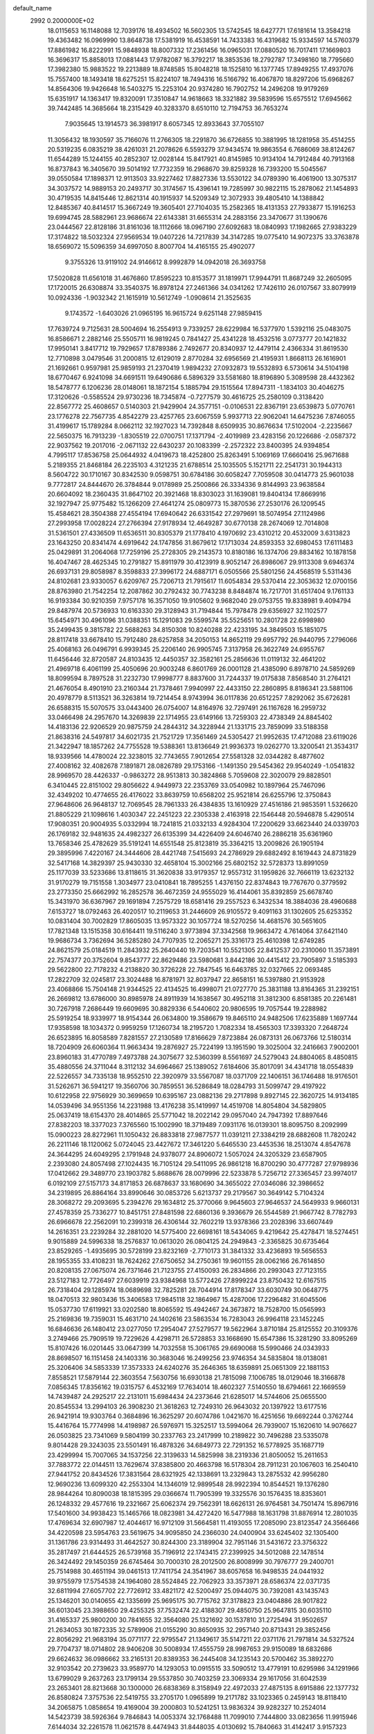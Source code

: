 default_name                                                                    
 2992  0.2000000E+02
  18.0115653  16.1148088  12.7039176  18.4934502  16.5602305  13.5742545
  18.6427771  17.6181614  13.3584218  19.4363482  16.0969990  13.8648738
  17.5381919  16.4538591  14.7433383  16.4319682  15.9334597  14.5760379
  17.8861982  16.8222991  15.9848938  18.8007332  17.2361456  16.0965031
  17.0880520  16.7017411  17.1669803  16.3696317  15.8858013  17.0881443
  17.9782087  16.3792217  18.3853536  18.2792787  17.3498160  18.7795660
  17.3982380  15.9883522  19.2213889  18.8748585  15.8048218  18.1525810
  16.1377745  17.8949255  17.4937076  15.7557400  18.1493418  18.6275251
  15.8224107  18.7494316  16.5166792  16.4067870  18.8297206  15.6968267
  14.8564306  19.9426648  16.5403275  15.2253104  20.9374280  16.7902752
  14.2496208  19.9179269  15.6351917  14.1363417  19.8320091  17.3510847
  14.9618663  18.3321882  39.5839596  15.6575512  17.6945662  39.7442485
  14.3685664  18.2315429  40.3283370   8.6510110  12.7194753  36.7653274
   7.9035645  13.1914573  36.3981917   8.6057345  12.8933643  37.7055107
  11.3056432  18.1930597  35.7166076  11.2766305  18.2291870  36.6726855
  10.3881995  18.1281958  35.4514255  20.5319235   6.0835219  38.4261031
  21.2078626   6.5593279  37.9434574  19.9863554   6.7686069  38.8124267
  11.6544289  15.1244155  40.2852307  12.0028144  15.8417921  40.8145985
  10.9134104  14.7912484  40.7913168  16.8737843  16.3405670  39.5014192
  17.7732359  16.2968670  39.8259328  16.7393200  15.5045567  39.0550584
  17.1898371  12.9113503  33.9227462  17.8827336  13.5530122  34.0789390
  16.4061900  13.3075317  34.3037572  14.9889153  20.2493717  30.3174567
  15.4396141  19.7285997  30.9822115  15.2878062  21.1454893  30.4719535
  14.8415446  12.8621314  40.1915937  14.5209349  12.3072933  39.4805410
  14.1388842  12.8485367  40.8414517  15.3667249  19.3605401  27.7104035
  15.2582365  18.4131353  27.7933877  15.1916253  19.6994745  28.5882961
  23.9686674  22.6143381  31.6655314  24.2883156  23.3470677  31.1390676
  23.0444567  22.8128186  31.8161036  18.1112666  18.0967190  27.6092683
  18.0840993  17.1982665  27.9383229  17.3174822  18.5032324  27.9569534
  19.0407226  14.7217839  34.3147285  19.0775410  14.9072375  33.3763878
  18.6569072  15.5096359  34.6997050   8.8007704  14.4165155  25.4902077
   9.3755326  13.9119102  24.9146612   8.9992879  14.0942018  26.3693758
  17.5020828  11.6561018  31.4676860  17.8595223  10.8153577  31.1819971
  17.9944791  11.8687249  32.2605095  17.1720015  26.6308874  33.3540375
  16.8978124  27.2461366  34.0341262  17.7426110  26.0107567  33.8079919
  10.0924336  -1.9032342  21.1615919  10.5612749  -1.0908614  21.3525635
   9.1743572  -1.6403026  21.0965195  16.9615724   9.6251148  27.9859415
  17.7639724   9.7125631  28.5004694  16.2554913   9.7339257  28.6229984
  16.5377970   1.5392116  25.0483075  16.8586671   2.2882146  25.5505711
  16.9819245   0.7841427  25.4341228  18.4532516   3.0773777  20.1421832
  17.9950141   3.8417712  19.7929657  17.8789386   2.7492677  20.8340937
  12.4479114   2.4366334  31.8619530  12.7710898   3.0479546  31.2000815
  12.6129019   2.8770284  32.6956569  21.4195931   1.8668113  26.1616901
  21.1692661   0.9597981  25.9859193  21.2370419   1.9894232  27.0932873
  19.5532893   6.5730614  34.5104198  18.6770467   6.9241098  34.6691511
  19.6490686   6.5896329  33.5581680  18.8196890   5.3089598  28.4432362
  18.5478777   6.1206236  28.0148061  18.1872154   5.1885794  29.1515564
  17.8947311  -1.1834103  30.4046275  17.3120626  -0.5585524  29.9730236
  18.7345874  -0.7277579  30.4616725  25.2580109   0.3138420  22.8567772
  25.4608657   0.5140303  21.9429904  24.3577151  -0.0106531  22.8367191
  23.6539873   5.0770761  23.1776278  22.7567735   4.8542279  23.4257765
  23.6067559   5.9937713  22.9062041  14.6475236   7.8746055  31.4199617
  15.1789284   8.0662112  32.1927023  14.7392848   8.6509935  30.8676634
  17.5102004  -2.2235667  22.5650375  16.7913239  -1.8305519  22.0700751
  17.1371794  -2.4019989  23.4283156  20.1226686  -2.0587372  22.9037562
  19.2017016  -2.0671132  22.6430237  20.1083399  -2.2572322  23.8400395
  24.9394854   4.7995117  17.8536758  25.0644932   4.0419673  18.4252800
  25.8263491   5.1069169  17.6660416  25.9671688   5.2189355  21.8468184
  26.2235103   4.3121235  21.6788514  25.1035505   5.1521711  22.2541731
  30.1944313   8.5604722  30.1710167  30.8342530   9.0598751  30.6784186
  30.6058247   7.7059508  30.0414773  25.9601038   9.7772817  24.8444670
  26.3784844   9.0178989  25.2500866  26.3334336   9.8144993  23.9638584
  20.6604092  18.2360435  31.8647102  20.3921468  18.8303023  31.1639081
  19.8404134  17.8669916  32.1927947  25.9775482  15.1266209  27.4641274
  25.0809773  15.3870536  27.2530176  26.1209545  15.4584621  28.3504388
  27.4554194  17.6940642  26.6331542  27.2979691  18.5074954  27.1124986
  27.2993958  17.0028224  27.2766394  27.9178934  12.4649287  30.6770138
  28.2674069  12.7014808  31.5361501  27.4336509  11.6536511  30.8305379
  21.1778410   4.1970692  23.4310212  20.4532009   3.6313823  23.1643250
  20.8341474   4.6919642  24.1747856  31.8679612  17.1713034  24.8593353
  32.6980453  17.6111483  25.0429891  31.2064068  17.7259196  25.2728305
  29.2143573  10.8180186  16.1374706  29.8834162  10.1878158  16.4047467
  28.4625345  10.2791827  15.8911979  30.4123919   8.9052147  26.8986067
  29.9113308   9.6946374  26.6937131  29.8058987   8.3598833  27.3996172
  24.6887171   6.0505566  25.5801256  24.4568519   5.5311436  24.8102681
  23.9330057   6.6209767  25.7206713  21.7915617  11.6054834  29.5370414
  22.3053632  12.0700156  28.8763980  21.7542254  12.2087862  30.2792432
  30.7743238   8.8484874  16.7217701  31.6517404   9.1761133  16.9193384
  30.9210359   7.9757178  16.3571050  19.9105602   9.9682040  29.0753755
  19.8338981   9.4094794  29.8487974  20.5736933  10.6163330  29.3128943
  31.7194844  15.7978478  29.6356927  32.1102577  15.6454971  30.4961096
  31.0388351  15.1291083  29.5599574  35.5525651  10.2801728  22.6998980
  35.2499435   9.3815782  22.5688263  34.8150308  10.8240288  22.4233195
  34.3849503  15.1851075  28.8117418  33.6678410  15.7912480  28.6257858
  34.2050153  14.8652119  29.6957792  26.9440795   7.2796066  25.4068163
  26.0496791   6.9939345  25.2206140  26.9905745   7.3137958  26.3622749
  24.6955767  11.6456446  32.8720587  24.8103435  12.4450357  32.3582161
  25.2856636  11.0119132  32.4641202  21.4969718   6.4061199  25.4050696
  20.9003248   6.8601769  26.0001128  21.4385090   6.8978710  24.5859269
  18.8099594   8.7897528  31.2232730  17.9998777   8.8837600  31.7244337
  19.0175838   7.8568540  31.2764121  21.4676054   8.4901910  23.2160344
  21.7378461   7.9940997  22.4433150  22.2860895   8.8186341  23.5881106
  20.4978779   8.5113521  36.3263814  19.7214454   8.9743994  36.0117836
  20.6512257   7.8292062  35.6726281  26.6588315  15.5070575  33.0443400
  26.0754007  14.8164976  32.7297491  26.1167628  16.2959732  33.0466498
  24.2957670  14.3269839  22.1714955  23.6149166  13.7259303  22.4738349
  24.8845402  14.4183136  22.9206529  20.9875759  24.2844312  34.3228944
  21.1331715  23.7859099  33.5188358  21.8638316  24.5497817  34.6021735
  21.7521729  17.3561469  24.5305427  21.9952635  17.4712088  23.6119026
  21.3422947  18.1857262  24.7755528  19.5388361  13.8136649  21.9936373
  19.0262770  13.3200541  21.3534317  18.9339566  14.4780024  22.3238015
  32.7743655   7.9012654  27.5581328  32.0344282   8.4877602  27.4008162
  32.4082678   7.1891871  28.0826789  29.1753166  -1.1491350  29.5454362
  29.9540249  -1.0541832  28.9969570  28.4426337  -0.9863272  28.9513813
  30.3824868   5.7059608  22.3020079  29.8828501   6.3410445  22.8151002
  29.8056622   4.9449973  22.2353769  33.0540982  10.1897964  25.7467096
  32.4349202  10.4774655  26.4176022  33.8639759  10.6568202  25.9521814
  26.6255796  12.3750843  27.9648606  26.9648137  12.7069545  28.7961333
  26.4384835  13.1610929  27.4516186  21.9853591   1.5326620  21.8805229
  21.1098616   1.4030347  22.2451223  22.2305338   2.4163918  22.1546448
  20.5946878   5.4290514  17.9080351  20.9004935   5.0332994  18.7241815
  21.0332133   4.9284304  17.2200629  33.6623440  24.0339703  26.1769182
  32.9481635  24.4982327  26.6135399  34.4226409  24.6046740  26.2886218
  35.6361960  13.7658346  25.4782629  35.5191241  14.6551548  25.8123819
  35.3364215  13.2009826  26.1905194  29.3895996   7.4220167  24.3444606
  28.4421748   7.5415693  24.2786929  29.6882492   8.1619443  24.8731829
  32.5417168  14.3829397  25.9430330  32.4658104  15.3002166  25.6802152
  32.5728373  13.8991059  25.1177039  33.5233686  13.8118615  31.3620838
  33.9179357  12.9557312  31.1959826  32.7666119  13.6232132  31.9170279
  19.7151558   1.3034977  23.0410841  18.7895255   1.4376150  22.8374843
  19.7767670   0.3779592  23.2773350  25.6662992  16.2852578  36.4672359
  24.9555029  16.4144061  35.8392859  25.6678740  15.3431970  36.6367967
  29.1691894   7.2575729  18.6581416  29.2557523   6.3432534  18.3884036
  28.4960688   7.6153727  18.0792463  26.4020517  10.2119653  31.2446609
  26.9105572   9.4091163  31.1302605  25.6253352  10.0831404  30.7002829
  17.8605035  13.9573322  30.1057724  18.5270256  14.4681576  30.5651605
  17.7821348  13.1515358  30.6164411  19.5116240   3.9773894  37.3342568
  19.9663472   4.7614064  37.6421140  19.9686734   3.7362694  36.5285280
  24.7707935  12.2065271  25.3316173  25.4610398  12.6749285  24.8621579
  25.0184519  11.2843932  25.2640440  19.7203541  10.5521305  22.8412537
  20.2310060  11.3573891  22.7574377  20.3752604   9.8543777  22.8629486
  23.5980681   3.8442186  30.4415412  23.7905897   3.5185393  29.5622800
  22.7178232   4.2138820  30.3726228  22.7847545  16.6463785  32.0327665
  22.0693485  17.2822709  32.0245817  23.3024488  16.8781971  32.8037947
  22.8658151  16.5397880  21.9153928  23.4068866  15.7504148  21.9344525
  22.4134525  16.4998071  21.0727770  25.3831188  13.8164365  31.2392151
  26.2669812  13.6786000  30.8985978  24.8911939  14.1638567  30.4952118
  31.3812300   6.8581385  20.2261481  30.7267918   7.2686449  19.6609695
  30.8829336   6.5440602  20.9806595  19.7057544  19.2288982  25.5919254
  18.9339977  18.9154344  26.0634800  19.3586679  19.8465110  24.9482506
  17.6235889   1.1697744  17.9358598  18.1034372   0.9959259  17.1260734
  18.2195720   1.7082334  18.4565303  17.3393320   7.2648724  26.6523895
  16.8058589   7.8281557  27.2130589  17.8166629   7.8723884  26.0873131
  26.0673766  12.5180314  18.7204909  26.6060364  11.9663434  19.2876927
  25.7224199  13.1951590  19.3025004  32.2416663   7.9002001  23.8960183
  31.4770789   7.4973788  24.3075677  32.5360399   8.5561697  24.5279043
  24.8804065   8.4850815  35.4880556  24.3711044   8.3112132  34.6964667
  25.1389052   7.6184606  35.8017091  34.4341718  18.0554839  22.5226557
  34.7335138  18.9552510  22.3920979  33.5567087  18.0371709  22.1406151
  36.1746488  18.9176501  31.5262671  36.5941217  19.3560706  30.7859551
  36.5286849  18.0284793  31.5099747  29.4197922  10.6122958  22.9756929
  30.3699659  10.6395167  23.0882136  29.2717898   9.8927145  22.3620725
  14.9134185  14.0539496  34.9551356  14.2231988  13.4176238  35.1419997
  14.4519708  14.8054804  34.5829805  25.0637419  18.6154370  28.4014865
  25.5771042  18.2022142  29.0957040  24.7947392  17.8897646  27.8382203
  18.3377023   7.3765560  15.1002990  18.3719489   7.0931176  16.0139301
  18.8095750   8.2092999  15.0900223  28.8272961  11.1050432  26.8833818
  27.9877577  11.0391211  27.3384219  28.6882608  11.7820242  26.2211146
  18.1120062   5.0724045  23.4427672  17.3461220   5.6465530  23.4453536
  18.2513074   4.8547678  24.3644295  24.6049295   2.1791948  24.9378077
  24.8906072   1.5057024  24.3205329  23.6587905   2.2393080  24.8057498
  27.1024435  16.7105124  29.5411095  26.9861218  16.8700290  30.4777287
  27.9798936  17.0412662  29.3489770  23.1903782   5.8688676  28.0079996
  22.5233878   5.7256712  27.3365457  23.9974017   6.0192109  27.5157173
  34.8171853  26.6878637  33.1680690  34.3655022  27.0346086  32.3986652
  34.2319895  26.8864164  33.8990646  30.0853726   5.6213737  29.2179567
  30.3649142   5.7104324  28.3068272  29.2093695   5.2394276  29.1634812
  25.3770066   9.9645603  27.9646537  24.5649933   9.9660131  27.4578359
  25.7336277  10.8451751  27.8481598  22.6860136   9.3936679  26.5544589
  21.9667742   8.7782793  26.6966678  22.2562091  10.2399318  26.4306144
  32.7602219  13.9378366  23.2028396  33.6607449  14.2616351  23.2239284
  32.2881020  14.5775400  22.6698161  18.5434065   9.4219642  25.4278471
  18.5274451   9.9015889  24.5996338  18.2576837  10.0613020  26.0804125
  24.2949843  -2.3365825  30.6735464  23.8529265  -1.4935695  30.5728199
  23.8232169  -2.7710173  31.3841332  33.4236893  19.5656553  28.1955355
  33.4108231  18.7624262  27.6750652  34.2750361  19.9601155  28.0062166
  26.7614850  20.8208135  27.0675074  26.7371646  21.7123755  27.4150093
  26.2834866  20.2993043  27.7123155  23.5127183  12.7726497  27.6039919
  23.9384968  13.5772426  27.8999224  23.8750432  12.6167515  26.7318404
  29.1285974  18.0689698  32.7825281  28.7044914  17.8178347  33.6030749
  30.0648775  18.0470513  32.9803436  15.3406583  17.9845118  32.1864967
  15.4287006  17.2296482  31.6045506  15.0537730  17.6119921  33.0202580
  18.8065592  15.4942467  24.3673872  18.7528700  15.0565993  25.2169836
  19.7359031  15.4631710  24.1402616  23.5863534  16.7283043  26.9964118
  23.1452245  16.6846636  26.1480412  23.0277050  17.2954047  27.5279577
  19.5622964   3.8710184  25.8125552  20.3109376   3.2749466  25.7909519
  19.7229626   4.4298711  26.5728853  33.1668690  15.6547386  15.3281290
  33.8095269  15.8107426  16.0201445  33.0647399  14.7032558  15.3061765
  29.6690068  15.5990466  24.0343933  28.8698507  16.1151458  24.1403316
  30.3683046  16.2499256  23.9746354  34.5835804  18.0138081  25.3206406
  34.5853339  17.3573333  24.6240276  35.2646365  18.6359891  25.0651309
  22.1881153   7.8558521  17.5879144  22.3603554   7.5630756  16.6930138
  21.7815098   7.1006785  18.0129046  18.3166878   7.0856345  17.8356162
  19.0315757   6.4532169  17.7634014  18.4602327   7.5140550  18.6794661
  22.1669559  14.7439487  24.2925217  22.2131011  15.6984434  24.2373646
  21.6285017  14.5744606  25.0655500  20.8545534  13.2994103  26.3908230
  21.3618263  12.7249310  26.9643032  20.1397922  13.6177516  26.9421914
  19.9303764   0.3684896  16.3625297  20.6074786   1.0421670  16.4251656
  19.6692244   0.3762744  15.4416764  15.7774998  14.4198987  26.5976971
  15.3252517  13.5994064  26.7939007  15.1620610  14.9076627  26.0503825
  23.7341069   9.5804199  30.2337763  23.2417999  10.2189822  30.7496288
  23.5335078   9.8014428  29.3243035  23.5501491  16.4878326  34.6849773
  22.7291352  16.5778925  35.1687719  23.4299994  15.7007065  34.1537256
  22.3139633  14.5825998  38.2319336  21.8050052  15.2611653  37.7883772
  22.0144511  13.7629674  37.8385800  20.4663798  16.5178304  28.7911231
  20.1067603  16.2540410  27.9441752  20.8434526  17.3831564  28.6321925
  42.1338691  13.2329843  13.2875532  42.9956280  12.9690236  13.6099320
  42.2553304  14.1346019  12.9899548  28.9922394  10.8544521  19.1376280
  28.9844264  10.8090038  18.1815395  29.0366674  11.7905399  19.3325576
  30.1576435  18.8353601  26.1248332  29.4577616  19.2321667  25.6062374
  29.7562391  18.6626131  26.9764581  34.7501474  15.8967916  17.5401600
  34.9938423  15.1465766  18.0823981  34.4272420  16.5477988  18.1631798
  31.8876914  12.2801035  17.4769634  32.6907987  12.4044617  16.9712109
  31.5664581  11.4193055  17.2085090  23.8123547  24.3566466  34.4220598
  23.5954763  23.5619675  34.9095850  24.2366030  24.0400904  33.6245402
  32.1305400  31.1361786  23.9314493  31.4642527  30.8244300  23.3189904
  32.7951146  31.5431672  23.3756322  35.2817497  21.6444525  26.5739168
  35.7196912  22.1743415  27.2399925  34.5012088  22.1478514  26.3424492
  29.1450359  26.6745464  30.7000310  28.2012500  26.8008999  30.7976777
  29.2400701  25.7514988  30.4651194  39.0461513  17.7411754  24.3541967
  38.6057658  16.9498535  24.0441932  39.9755979  17.5754538  24.1964080
  28.5524845  22.7062923  33.3573971  28.6586374  22.0371735  32.6811994
  27.6057702  22.7726912  33.4821172  42.5200497  25.0944075  30.7392081
  43.1435743  25.1346201  30.0140655  42.1335699  25.9695175  30.7715762
  37.3178823  23.0404886  28.9017822  36.6013045  23.3988650  29.4255325
  37.7532474  22.4188307  29.4850750  25.9647815  30.6035110  31.4165337
  25.9800200  30.7841655  32.3564080  25.1321692  30.1537810  31.2725494
  31.9502657  21.2634053  30.1872335  32.5789906  21.0155290  30.8650935
  32.2957140  20.8713431  29.3852456  22.8056292  21.9683194  35.0771177
  22.9795547  21.1349617  35.5147211  22.0371176  21.7971814  34.5327524
  29.7704737  18.0714802  28.9406208  30.5008934  17.4555759  28.9987653
  29.9150089  18.6832686  29.6624632  36.0986662  33.2165131  20.8389353
  36.2445408  34.1235143  20.5700462  35.3892270  32.9103542  20.2739623
  33.9589770  14.1293053  10.0915515  33.5090512  13.4779191  10.6295986
  34.1291966  13.6799029   9.2637263  23.1799134  29.5537850  30.7403259
  23.3069334  29.1617056  31.6042539  23.2653401  28.8213668  30.1300000
  26.6838369   8.3158949  22.4972033  27.4875135   8.6915886  22.1377732
  26.8580824   7.3757536  22.5419755  33.2705170   1.0965899  19.2171782
  33.1023365   0.2459143  18.8118410  34.2065875   1.0858654  19.4169004
  39.2000803  10.5241251  13.9836324  39.9282327  10.2524014  14.5423739
  38.5926364   9.7846843  14.0053374  32.1768488  11.7099010   7.7444800
  33.0823656  11.9915946   7.6144034  32.2261578  11.0621578   8.4474943
  31.8448035   4.0130692  15.7840663  31.4142417   3.9157323  14.9347290
  32.6755807   3.5478212  15.6861612  26.1171276   3.7965383  26.3959688
  25.6200507   3.1602807  25.8818457  25.7414421   4.6437722  26.1566220
  39.0062216   4.6938073  12.0772457  39.9369652   4.5592967  12.2557257
  38.6803556   3.8261252  11.8381411  37.4465876   7.1867858  11.4750019
  36.7178076   7.1319576  12.0931486  37.9938428   6.4292619  11.6821280
  32.5970461   7.0190551  15.2915760  32.7676950   7.7313361  14.6753240
  32.6233309   6.2267504  14.7551114  25.7958276   1.1476170  12.3254365
  25.9337748   0.8252554  13.2161022  25.9319313   0.3805207  11.7693152
  29.0223585   3.1861982  21.4603479  28.6836789   2.5671890  22.1071520
  29.6457577   2.6756334  20.9436963  27.5318615   3.2632553  14.4973552
  27.5641096   4.0833480  14.9899400  27.4561939   3.5359175  13.5829364
  38.1610001  12.5200525  16.3897310  38.7663926  12.6324563  15.6568620
  38.6426038  12.8453870  17.1502882  37.4934749   4.9077728  19.0112818
  36.6343641   4.4914872  19.0810450  37.3993546   5.7325952  19.4877703
   4.3670437  10.2856421  22.0762590   4.6133838  10.0672157  21.1774608
   3.4194507  10.4159538  22.0399516   7.8153170   8.2866283  23.5196515
   8.3238897   7.8328782  24.1917352   6.9051637   8.1831796  23.7974125
  11.6303909   5.8943081  29.9022291  11.3566630   5.1300695  29.3950366
  11.9143546   6.5291044  29.2444828   1.2205671   9.7309570  19.1657005
   1.4666669  10.1664286  19.9818079   0.2887079   9.9240239  19.0627663
   0.5143010  13.6516950  20.9307471   0.0586202  12.8114074  20.9807835
   1.0908618  13.5666515  20.1714204   2.0399062   5.3272227  22.1981702
   1.1559325   5.4457784  22.5456857   2.5987015   5.2852098  22.9741950
  -2.1235890  12.2943027  27.7105937  -1.8599944  13.0382041  27.1689662
  -2.8824745  12.6114965  28.2001984   3.0562724  19.4875314  27.5435063
   2.5909146  20.0722543  26.9453650   3.2453167  18.7094222  27.0190636
   4.5931287  13.3438480  31.9463968   4.9127164  12.9221890  32.7440805
   3.9373576  13.9701929  32.2528086   4.4159165  15.0334849  23.8266975
   4.7214244  14.3803050  23.1972113   3.4816012  15.1267214  23.6407041
   5.0658279   8.1461250  23.5368808   4.4253178   8.1255770  24.2479057
   4.8323570   8.9215420  23.0265361  10.8845362   4.7506030  23.8698102
  11.4888548   5.4381359  23.5899362  11.4447815   4.0915907  24.2797611
   6.5396256   9.1325963  17.1472197   5.7653156   9.6478455  16.9209586
   6.4985063   9.0439920  18.0994226   2.1571550  13.3868303  18.7429896
   2.5841511  12.5374942  18.6310326   2.7956210  14.0207965  18.4163706
  -0.8600326  11.3431265  20.6685737  -1.6000410  11.6297533  20.1333499
  -1.2236272  10.6627850  21.2352891  16.7757449  20.3593357  36.6751767
  17.1710743  19.6533727  37.1866088  17.2968669  21.1325731  36.8914351
  11.0882539  21.1600427  36.3403962  12.0284266  21.2911273  36.2174162
  10.9031831  20.3286689  35.9035917  10.6653139  27.0636004  29.4601650
   9.9022203  27.2618536  30.0029502  10.9186705  26.1772032  29.7177350
  14.6199212  33.1397783  20.4202081  15.1998023  33.8579663  20.1668788
  15.0246911  32.3598414  20.0406141  -2.2653712  36.0165197  26.4492221
  -2.2308097  36.9136364  26.1172297  -1.8609495  35.4901675  25.7595639
  -0.5172809  28.3615391  22.9423946  -1.4382537  28.1248480  22.8327674
  -0.2845192  28.8028219  22.1254959   6.4482440  19.5064644  33.7851249
   7.0644801  19.5749672  33.0558840   6.2858190  20.4125972  34.0473717
  11.9420579  33.1588337  19.5831780  12.8887872  33.2871467  19.6420966
  11.6156114  33.3802472  20.4553251  13.3228110  20.2689459  33.2017067
  12.4630338  19.9623462  32.9135894  13.9206290  19.5583006  32.9696969
  -2.5822652  24.3210027  22.4884417  -3.4722487  24.6007456  22.2741870
  -2.0184169  24.9342413  22.0170126  10.8912410  15.1053948  33.4878944
  11.2122920  15.3364075  34.3595544   9.9629116  14.9117966  33.6181104
   8.2778096  14.2791153  33.1101572   7.7212057  14.7087479  32.4606652
   8.8038719  13.6606543  32.6032093  14.2159949  23.3302104  19.5978668
  14.2746214  24.2851000  19.6291806  13.4279048  23.1553726  19.0834958
  14.7821566  16.8672754  28.3036388  15.0168225  16.7713121  29.2266528
  14.8184592  15.9771601  27.9534837   6.0262794  17.2406066  14.4672247
   5.9885449  16.9839124  15.3885911   5.1603588  17.0228508  14.1222671
   8.6007211  18.2926316  35.7081808   8.0500634  17.6718188  36.1852545
   8.1154601  18.4737709  34.9032323  11.5892599  27.9560291  23.2193133
  11.3089397  27.4245575  23.9644242  12.4668094  28.2562786  23.4559335
  12.2852270  32.1281696  35.5126895  13.0057987  32.6862523  35.2201968
  12.3010121  32.1972814  36.4672607  12.7658958  33.4332893  32.6994301
  12.9301919  34.3513659  32.9147764  12.5778480  33.0196134  33.5418920
  11.2474093  24.5224149  29.9612091  12.1344847  24.1630282  29.9481634
  10.8617877  24.2385923  29.1323710   3.3099160  20.8225486  33.1829577
   2.9055254  20.1961754  32.5826605   2.9072836  20.6357396  34.0310269
   4.3330114  37.3539539  24.8330950   4.5723594  38.0910195  25.3949478
   4.5365320  36.5783494  25.3558270   2.9660620  19.6470688  24.3458096
   3.0044355  20.0909903  23.4986420   3.6563281  18.9854372  24.3009968
  19.8172007  28.9512245  31.9534950  20.4019092  28.2570274  32.2575316
  19.9942137  29.0196712  31.0152982  11.8187402  31.0926097  25.8671864
  11.5108901  30.2303314  26.1463572  12.2017596  31.4770300  26.6556971
   7.5019099  20.1614656  26.0898416   7.1306506  19.4781844  26.6479860
   6.8716874  20.8801875  26.1397436   7.2801803  23.1042052  28.6747083
   7.9599615  22.4317999  28.6299814   7.2467131  23.3498284  29.5992520
   7.0696456  23.2067147  31.9068945   7.7610989  22.8263897  32.4486298
   7.4022320  24.0714189  31.6662604   3.3946874  11.3466836  24.6146883
   2.9178728  12.1369397  24.8684104   2.8261603  10.9191887  23.9741754
  17.5801782  25.2017585  27.6905869  18.4787011  25.3975180  27.9562305
  17.0462287  25.8406111  28.1628126  10.5330745  24.6177751  22.4543007
   9.6832890  24.1866929  22.5452101  10.9691128  24.1410939  21.7479881
  10.0374758  30.3657088  20.5237689  10.5533984  31.1717655  20.5418877
   9.6367591  30.3182571  21.3917587  12.3983834  24.0392669  35.2818923
  12.8561492  23.2409892  35.0183869  12.1519049  24.4574429  34.4569020
   4.8636018  25.8707716  31.4559974   5.2848357  26.1886766  30.6574172
   4.7978183  24.9239876  31.3314802   8.6665354  27.7948168  31.9191570
   7.9491489  28.0120016  31.3238257   8.2328497  27.5323920  32.7311186
   2.5530532  23.7835355  19.7012264   3.2212723  23.1400626  19.9371455
   2.8754431  24.1773937  18.8905647   4.4294689  16.5563870  27.9319995
   3.6010074  16.3931780  27.4811711   5.0877158  16.1251918  27.3870101
   5.4619498  25.2695737  20.5614202   4.8177105  25.3249797  21.2671948
   5.1878837  24.5110059  20.0459645   6.5629726  14.4316199  35.7854148
   6.6153144  14.5898690  34.8428389   6.1878685  15.2364246  36.1429316
  13.9383985  23.0973829  28.1912876  13.5096543  22.2415922  28.1855915
  13.9325129  23.3743234  27.2750446   7.8610554  27.1003108  22.0383262
   7.4801280  27.8929821  21.6604394   8.8061192  27.2477563  22.0016373
  13.1959424  32.7893865  27.9278692  13.1508609  33.2069819  27.0677450
  14.1185447  32.5571875  28.0333227  14.7446486  23.4637103  25.5160079
  13.8403878  23.2491298  25.2868803  14.8655353  24.3593696  25.2007102
   8.3862173  35.4534832  31.6208197   7.6069270  35.2835564  32.1500298
   9.1120519  35.4133230  32.2435420  12.7624248   7.5196769  27.6737128
  13.2182700   6.6823237  27.5884089  12.0610032   7.4778400  27.0237211
  11.3875386  18.6976562  31.8560665  11.3242570  18.2410334  31.0171845
  11.3138114  18.0045998  32.5121678   4.5781362  30.7399341  16.9100629
   5.3489969  30.1929207  17.0609998   4.8891758  31.6349081  17.0461058
   4.7754054  28.0723169  27.7572616   4.6126511  29.0126710  27.8312686
   3.9042267  27.6762066  27.7766553  16.0108368  26.9363595  28.8698141
  16.4187751  27.4813145  29.5427496  15.2976360  26.4881512  29.3244410
  15.4584178  25.3600029  31.8085070  14.7018930  25.9342686  31.6896754
  16.0716591  25.8767878  32.3310970   7.2606213  23.0125359  24.3822712
   7.3840162  23.9615552  24.3630914   6.5880403  22.8718790  25.0486662
   4.9547354  19.9032634  18.1702191   4.1754773  19.8685296  17.6154378
   4.7350905  19.3585999  18.9260826   4.8053262  19.6176487  29.7628854
   4.9969518  20.4667849  30.1609798   4.3495698  19.8321084  28.9489290
  17.5780778  21.4367871  31.6212709  18.2347842  21.2181844  30.9600739
  16.9947911  22.0568783  31.1836689   8.3817070  29.7980839  25.5118112
   7.7275620  29.1231814  25.3306129   8.8429416  29.4821307  26.2887720
   9.1050704  21.1571202  28.8950785   9.9757192  21.1351458  29.2922178
   9.1877535  20.6204019  28.1068344  15.5660000  22.9940152  30.4271558
  15.3870015  23.8598707  30.7938786  15.2881168  23.0587692  29.5134712
  16.7582885  22.3939784  22.7009079  15.8986078  22.1455939  23.0407403
  16.6733738  23.3240734  22.4912782  11.0386219  18.2047618  26.3092622
  11.6760060  17.7361236  25.7704194  11.0347921  19.0945252  25.9563623
  17.0504149  16.7951689  42.1967337  16.8926970  16.7500645  41.2536948
  16.1982611  16.6096037  42.5912352  11.6602647  31.0452872  23.3672787
  11.5921593  31.2804625  24.2926360  10.9505926  30.4185494  23.2265764
   5.5149343  22.3068469  26.4103040   5.6471738  22.6796352  27.2819538
   4.5738752  22.3881430  26.2552857  11.6442225  32.2932689  30.2280390
  12.0202064  32.8118346  29.5167320  11.7307683  32.8499214  31.0019121
   8.5576816  25.5340520  27.6785966   7.9295600  24.8942145  28.0137131
   9.3821871  25.0515340  27.6186054   6.9339360  15.1414294  31.1021186
   5.9945430  15.1892680  31.2795561   6.9938995  14.7373858  30.2364483
  -0.2498531  19.8948618  31.8496532   0.4750763  19.5276274  31.3438390
   0.0842322  19.9450819  32.7452517   7.3028783  20.4801156  45.4688275
   8.0555967  20.2385241  44.9291235   7.4875682  20.0929312  46.3245200
   9.1561200  40.2451123  27.0856767   9.1407097  40.6072294  27.9716031
   8.4906175  40.7436487  26.6115462   6.6074216  18.2416015  28.1038110
   6.4639367  18.6532849  28.9559616   5.8737514  17.6349187  28.0043333
   2.9374533  12.2653386  29.8251468   3.1247530  12.4944174  30.7354618
   3.5521184  12.7920602  29.3142819  22.2036442  25.6152566  29.9604136
  21.5694687  25.1520711  29.4131362  22.3985357  26.4169045  29.4750171
  10.5238018  28.3484592  27.1490262  10.3332031  27.5689020  26.6273036
  10.5752976  28.0274353  28.0493171  14.1487006  28.9903871  24.0602513
  13.8702341  29.9016351  23.9690632  14.6282964  28.9682224  24.8883385
   3.1797788  25.2934697  22.0277163   2.8039260  25.0674844  21.1768949
   2.4577220  25.1811452  22.6459793  19.7528777  24.4623698  31.2468957
  20.1671373  24.3485134  30.3915258  18.8345004  24.6426866  31.0461449
  18.0110963  16.6842975  35.8159120  18.3150664  17.3525403  36.4301477
  17.2188961  17.0571410  35.4290809   1.0200309  26.8447842  24.8187636
   0.6334858  27.6390188  24.4499735   0.7534678  26.1479501  24.2190985
   4.4081142  13.1004635  27.5413553   5.1110521  13.7335847  27.3955214
   4.1124101  12.8641539  26.6621803  13.9461640  17.2771019  37.2827430
  13.9454540  16.4127904  37.6940786  14.3398147  17.8536810  37.9375923
  11.6595168  21.0444228  30.0667939  11.8884751  20.1610907  30.3558170
  12.1795365  21.6216839  30.6258834  21.8124542  35.9116946  20.9886887
  21.1658755  36.5609372  20.7118279  22.0902966  36.2052810  21.8563537
   7.3938790  17.3947237  41.7814653   6.6943247  16.9941719  41.2653123
   7.0127151  17.5113671  42.6517183  11.9461367  28.0732414  20.4465610
  11.8643858  28.0263042  21.3991079  11.2988250  28.7270871  20.1825434
  16.6518427  14.4617148  37.3671928  17.1241632  15.2409174  37.0739550
  16.1011684  14.2209238  36.6222033   8.6052024  17.2640841  30.2652915
   8.1570497  16.4342668  30.4289809   8.7601768  17.2703451  29.3207411
  19.4871313  22.3829976  35.8553848  19.8243765  23.1614191  35.4120368
  19.1672368  22.7066836  36.6974815   3.2920111  20.1503644  15.3640832
   3.0728874  19.3866547  15.8979035   2.5418334  20.7362804  15.4649175
   8.2257999  14.4486921  28.4588717   8.9159080  14.3961038  29.1200957
   8.3980255  15.2695945  27.9976891   1.9537909  16.1548334  26.7577757
   1.3693370  15.9153179  27.4769960   1.5305134  16.9081143  26.3459069
   5.2447342  22.2856876  19.9899652   6.0901174  21.9486820  20.2865898
   5.3011361  22.2665865  19.0346193  11.9728675  23.5252169  25.1106156
  11.6962822  24.3889312  24.8044619  11.8223382  22.9466100  24.3630951
  10.1507666  20.9793231  26.1387902   9.2643026  20.9787494  25.7776625
  10.7142570  21.1747811  25.3901204  11.9603796  17.8764075  29.3346558
  12.8890229  17.6850990  29.2032994  11.5763035  17.8107342  28.4603536
  18.2034734  18.1134218  33.2612396  17.5318370  17.9308983  32.6041084
  17.8776960  18.8820137  33.7296065  18.2630412  22.6851134  28.8122941
  17.9619092  22.3608171  27.9635402  18.1316198  23.6321746  28.7671778
   9.6844152  27.0822562  13.1452289   9.0922271  27.6234037  12.6230177
  10.4825247  27.0250327  12.6198923  10.5248879  23.4823239  27.5006126
  10.2947891  22.5642734  27.6436849  11.1140012  23.4668452  26.7463330
  11.0858263  24.6973002  32.6309863  10.3859269  24.5919488  31.9865690
  11.6228787  23.9111678  32.5319793  19.8715659  26.5886968  28.6784210
  20.1850068  27.2242146  29.3219300  20.0842111  26.9806907  27.8314531
  13.0558669  38.7254088  20.0346259  13.5378518  38.0202162  20.4666280
  13.2273559  38.5962764  19.1018086  19.0184077  32.9329129  26.5817647
  19.1820769  32.5780190  25.7079830  18.2423408  33.4830277  26.4753422
   8.8976971  16.8883974  27.5116448   8.2099024  17.5208469  27.3038513
   9.6875755  17.2540454  27.1133666   3.8709064  16.9748535  30.5704229
   4.4544543  17.7107809  30.7551241   3.9961664  16.7980006  29.6380792
  20.3807896  30.7591874  19.9987634  21.0242951  30.7310739  20.7068186
  20.3399777  29.8588570  19.6763175  16.6125608  33.5241235  23.3220745
  17.2115733  32.8766611  22.9503107  15.8146519  33.0307838  23.5123088
  15.2139692  30.9261658  28.7214768  15.4045729  30.6347100  27.8298739
  14.5321501  30.3284596  29.0282370  17.0981502  28.4489067  30.8554129
  17.7103381  28.2231988  31.5557797  17.4549074  29.2514972  30.4748808
  15.5062592  27.8216749  26.2571534  15.7341806  27.8743731  27.1853272
  15.0897118  26.9652364  26.1610640  18.9032576  37.9901188  26.3861706
  19.4615823  37.3813780  25.9024972  18.3034587  38.3400572  25.7273715
  13.8634839  21.5941605  37.3327653  14.6444068  21.0407171  37.3423400
  14.0577006  22.2932505  37.9570928  19.8988664  30.7460242  34.0471696
  19.7012243  30.1271173  33.3442304  19.9920548  30.2000318  34.8278361
  21.4813560  22.4238990  32.0877604  21.0051707  23.0834587  31.5833195
  20.8139609  21.7841139  32.3357336  20.5960570  29.0089712  29.5266637
  20.2562663  29.6680372  28.9213489  21.4397849  29.3589281  29.8128198
  24.2468334  26.3148583  38.7232273  24.6260127  26.1632091  37.8575152
  24.9784568  26.6315079  39.2530310  20.0155606  31.3904118  24.1022342
  19.9722134  30.4878297  23.7864834  20.9016338  31.6785655  23.8829773
  22.6159160  29.6418407  26.8260127  22.1101900  28.9001345  26.4938305
  21.9586031  30.3055726  27.0348945  20.3677531  31.1109391  27.9377951
  19.7520662  31.5818714  27.3762042  20.8911396  31.7988093  28.3490529
  18.5439685  31.8145107  21.8781394  19.0858685  31.6653357  21.1033341
  19.1567935  32.1314907  22.5416158  21.1390485  26.7113232  32.3815882
  20.4082509  26.0968064  32.4489375  21.4768354  26.5855099  31.4948510
  11.2779076   0.4636896  19.3086867  10.8442506  -0.3484486  19.0467613
  10.6353242   1.1486726  19.1239799   7.6476763   2.3152965  22.2574989
   6.7245122   2.5305210  22.1245386   8.1204643   2.9343232  21.7011634
  13.4287278   6.6674086  20.2273389  13.9139772   5.8596171  20.0592978
  12.5523205   6.3731431  20.4754314  15.6624527   8.1164328  11.5132075
  14.7796384   7.7782830  11.3631225  15.8088519   7.9957925  12.4514212
  -1.6517680   2.4082875  13.0063610  -2.4064481   1.8459821  13.1810102
  -2.0310680   3.2670442  12.8195447   1.9470191   2.4660154  21.6917950
   1.9767950   3.4197450  21.6159984   1.8132597   2.3040259  22.6256578
   0.4262068   7.0592946  25.5912965  -0.0705967   6.7820669  24.8215154
  -0.2230160   7.4757435  26.1581403   5.8851054  -2.4480741  19.5825665
   5.2436000  -2.1890192  18.9210582   5.5452508  -2.0855591  20.4006824
   6.9910587   2.3619151  10.1737517   7.6416467   2.8696158  10.6587333
   6.6511390   1.7355272  10.8127546  14.4479407   1.0914301  13.4182498
  13.8511541   1.6502884  13.9159996  13.9182756   0.7624294  12.6919955
   7.9943855  -7.6802616  11.7292068   8.0179976  -6.8297584  12.1677481
   7.2472627  -7.6220120  11.1336848  10.8345120   6.0515087  20.3083773
  10.0613641   5.7228576  19.8496154  10.6679639   6.9876974  20.4181239
   9.6566830  -4.2976184  19.7691239   9.5282093  -4.0455181  18.8546996
   9.9900556  -3.5058633  20.1912831  -3.9108628  10.6632567   6.5839371
  -3.1575946  11.0817598   7.0006793  -3.9851123   9.8145525   7.0203087
   8.4734629  -0.5739303   3.5953076   8.7639549  -0.1194896   2.8045295
   9.2774540  -0.9230610   3.9799344  11.1782050   0.6344120  22.3595775
  11.9876993   0.9352584  21.9467310  10.5972002   1.3945209  22.3295824
   9.7494278   2.7399907  18.2611694   9.0850584   2.0883176  18.4851500
   9.4648177   3.5361674  18.7098693  12.2311660   3.1024285  11.6595317
  13.0372255   3.5235864  11.3609918  12.2703959   3.1597165  12.6142101
  20.0773697   0.4000619  29.8957069  21.0289900   0.3025354  29.9294595
  19.8407767   0.7407942  30.7583523   1.6117126  -3.4705050  14.5815711
   1.2815729  -2.6989603  15.0419605   2.0368096  -3.9920199  15.2624138
   6.1266135   4.9064133  17.8772447   5.2249701   4.8492395  18.1934759
   6.2245245   4.1528501  17.2951899   2.6008181   7.3621135  20.0878429
   2.0524800   7.1133782  20.8319451   2.0518089   7.9533434  19.5728013
   0.2165276   1.2918476  24.5375146   1.0817735   0.9894994  24.8134980
  -0.1468593   1.7185054  25.3134947  16.5497359   1.0613838  14.9639082
  16.7432338   0.1478738  14.7534566  15.7975775   1.2797969  14.4136487
   5.5899156   7.6039913  14.3918489   5.8695099   7.5624101  15.3063597
   4.7307891   8.0249019  14.4229564   4.0293250   4.2432150  14.7831092
   4.8532236   4.1057694  15.2505829   4.2595956   4.8233743  14.0574216
  10.5223350   8.0018263  26.0543821  10.1523442   8.8394156  26.3332776
  11.0788071   8.2226138  25.3075062   5.7691655   6.0859880  21.9501749
   5.2479703   6.7464715  22.4066273   6.6625889   6.2275619  22.2631979
   7.7363696   7.7418433  20.8163395   8.6139023   8.0646462  20.6114824
   7.6118915   7.9566808  21.7407754   9.4772639   1.9597729  24.4892026
   9.4156860   1.0092178  24.5834631   8.6561628   2.2122825  24.0669896
   1.3445515   1.3505694  14.0842123   0.6965051   2.0375169  14.2403241
   1.6234755   1.0810880  14.9593197  12.3426573   3.7223131   8.6304316
  11.7516725   3.8046236   9.3788925  11.8781982   3.1492719   8.0204042
   3.8773368  -1.5975787  17.6879849   3.1915023  -1.1116803  18.1459866
   3.4293855  -2.3637777  17.3295011   3.6286842   9.6895452  10.1580335
   3.4438775   8.7561106  10.2618515   4.2548211   9.7307946   9.4352037
  12.7557494   7.2899821  14.4465017  13.2316700   6.7083443  13.8536873
  13.0131440   7.0020868  15.3223420   8.0475387  -2.6254246  18.1039902
   7.2330589  -2.6669655  18.6051177   7.8381671  -2.0712299  17.3521500
   0.8719929  10.8742930   9.6903906   1.1460287  11.2445952   8.8513361
   1.6422768  10.4023889  10.0069361  11.9926031  -2.1417382  13.3283670
  11.5127436  -2.1596222  12.5003291  12.8792784  -2.4186558  13.0973794
   8.3621969   5.0203903   5.7478977   8.1882113   5.5176755   6.5470649
   7.5585510   5.1031820   5.2345452  12.3789137   2.9409977  14.6250982
  12.2051646   3.5674703  15.3276472  12.4251699   2.0928951  15.0664757
  15.1120811  11.3846025  12.1425106  15.1666006  11.9387423  12.9210917
  15.5981935  11.8648389  11.4722125  10.4275161  11.5533970  14.4047240
  11.2010872  10.9946058  14.4793704  10.1178234  11.4153714  13.5095865
  13.6808456   5.1247449  27.2305548  13.0510495   4.4334942  27.0261995
  14.5180581   4.6685502  27.3153696  15.2278313   9.9647777   8.9875577
  15.3700369   9.4321425   9.7700595  15.8595078   9.6292965   8.3514216
  10.6090889  -0.2584830  14.7959141  10.9742567  -0.5795907  15.6203983
  10.9702596  -0.8435921  14.1300050   0.7531629   3.7615385  18.5179800
   0.3959343   4.6190334  18.2870645   0.2357805   3.4820231  19.2732405
  10.7373002   6.5476664  17.4864760   9.8293760   6.4658138  17.1945758
  10.8908689   7.4914840  17.5295660  17.7529730  -0.4593093  26.4043074
  16.9223015  -0.9288633  26.4800416  18.4003679  -1.1436849  26.2347739
  14.1353359   3.8748886  20.9095366  13.9230310   4.2330550  21.7714387
  15.0708789   4.0467796  20.8025571   5.6701097   0.2345654  17.7309062
   5.0961462  -0.5198864  17.5982404   5.0743975   0.9562252  17.9323163
   6.2640810   2.9768186  16.0818330   5.8800124   2.1699771  15.7387150
   7.1866008   2.9284426  15.8311365   3.0467412  14.5554849   8.8903769
   2.1919780  14.2714823   8.5664106   3.5460936  13.7450782   8.9909747
  17.6987046  -1.3807315  14.1834599  18.5219196  -1.1575624  13.7490125
  17.9321365  -2.0795601  14.7945082  20.2045159  10.0715437  18.2972742
  20.8898585   9.4346343  18.0950765  20.6799919  10.8614892  18.5544523
  -6.8544654  13.7762485  13.0780851  -6.0626533  14.3091588  13.0054762
  -6.8969760  13.5352924  14.0034849  10.5148780  -1.6403813  17.6832934
   9.6360907  -2.0190022  17.7080113  11.0992318  -2.3955415  17.6162442
   7.6256059  11.5907451  20.4209952   7.3747655  11.4737774  21.3373082
   8.5795839  11.5122786  20.4219311   9.7162142  17.0990568  18.1683146
   9.5507264  17.0807593  19.1109231  10.1194635  17.9530674  18.0124688
  14.8877369  -1.7536806  13.8155679  14.3999783  -0.9842331  14.1092921
  15.7955985  -1.5675810  14.0551219   7.8024719  11.3031865  23.0789153
   6.9899984  11.4290045  23.5691076   8.2838188  10.6435566  23.5783404
   7.4814052   3.2011120  13.1040707   8.2420780   3.0423088  13.6629896
   7.2186916   2.3308944  12.8041795  11.7255089   4.1472127  16.9637764
  11.4753329   5.0287879  17.2403068  11.4376230   3.5808737  17.6797468
   8.1485600   6.9910290  16.7680903   7.7578816   7.8467453  16.9451549
   7.5037447   6.3618186  17.0914158   8.1084755   0.6176128  12.6344983
   8.5500763   0.5785915  13.4828483   8.7865384   0.9084306  12.0246725
  16.5720367   3.7495283  26.8852215  16.8154444   4.6087202  27.2298573
  17.0978701   3.1305437  27.3917677  12.6840660   9.9800135  15.0318946
  13.4202544  10.5294846  15.3008557  13.0696059   9.1153463  14.8906810
  10.6550354   8.9416761  12.1319589  11.4860848   9.3933801  11.9851522
  10.6069246   8.8312687  13.0815522   6.5427266  11.2142892  11.7399692
   5.8134435  10.9610340  12.3058666   6.9299376  11.9744690  12.1740502
   6.1748842  12.6427981  18.3494997   6.6692011  12.2149645  19.0486714
   6.4766515  13.5510697  18.3640308   9.1005314   6.6310747  27.8400595
   8.1850220   6.5125655  27.5870183   9.4702763   7.1821448  27.1502464
   9.3504964  14.0427435  19.5757379   9.5727367  14.2121128  18.6602298
   8.9792082  13.1604916  19.5728095  10.3434187   8.7264633  19.9181276
  10.4693728   9.6101884  20.2636669  10.7198997   8.7572723  19.0386137
   9.7315223   4.9171937  13.8331520   8.8968908   4.8020134  13.3788882
   9.9866459   4.0321178  14.0935067   9.5449387  11.4813685  17.3345045
   9.1667374  11.2677326  16.4815359   9.6566479  12.4318416  17.3156960
  18.7955067   7.9912844  10.6687539  17.9105695   8.2313880  10.9434686
  18.8400727   7.0448717  10.8049479  16.9479064   3.1356593   9.9267687
  16.8731116   2.3749963  10.5029887  16.6683852   2.8149816   9.0692924
   9.3378413   2.1360080  15.2817323   9.8433028   1.3281885  15.1913541
   9.4934132   2.4162445  16.1836728  13.2882420  -0.0845532  11.3166876
  13.7710617  -0.0744834  10.4902401  12.4876278  -0.5711068  11.1204366
   5.1534603   3.4495490  21.9293683   5.1629173   4.3838785  21.7215928
   4.7510909   3.4010876  22.7965374   1.1690425  12.0086410  12.8674895
   1.1411851  11.6308049  11.9884585   1.8465654  12.6829153  12.8170037
   3.5004986   1.7754830  15.9448497   2.7766150   1.9176178  16.5547859
   3.5450829   2.5834832  15.4335966  13.5178054   9.8589659  26.5486228
  13.0672681   9.1867382  27.0598546  13.9072024   9.3817846  25.8158883
  17.1624831   2.7400564  22.6158447  16.9864017   2.2765683  23.4346279
  17.3591380   3.6370663  22.8859040   7.4996636   7.4200650  12.4481174
   8.3291561   7.4480365  12.9249735   6.8365741   7.2996315  13.1278526
  11.2322823  -4.6637232  27.2412242  12.0492976  -4.7163616  27.7371546
  11.4406707  -5.0571705  26.3938723  15.8740132  -0.3939015  20.2132002
  15.0229147  -0.0283283  20.4544874  16.2153261   0.2093301  19.5530117
  16.1807058   4.8549501  18.8748294  16.6742250   5.2514922  18.1568983
  15.4895119   4.3536782  18.4421524  14.3302080  -4.0269503  22.6446418
  14.6850240  -3.8349809  21.7766065  13.7750259  -4.7953141  22.5118947
   4.9377814   6.2179109   6.1905571   4.9037436   5.4160327   6.7121551
   5.1776318   5.9223499   5.3122933   8.9361837  -3.3980790  14.7938626
   8.4382303  -2.5821367  14.8439861   9.5692498  -3.3366502  15.5091847
  10.3546443  11.4862589  11.6248853   9.5311848  11.0348035  11.4395905
  11.0330405  10.8700955  11.3485646  12.7090156  14.9740530   5.9610879
  12.1553522  14.2037406   5.8333875  13.0387841  14.8863943   6.8554036
   7.7911070   1.3200884  19.0465240   7.0122775   0.8777867  18.7088470
   7.9146271   0.9527279  19.9217502  12.0027067  -7.3879845  22.8399195
  11.4946932  -7.3797200  22.0286946  12.1840197  -8.3142001  22.9995503
  18.3924942  -4.5893186  14.2426426  18.0668517  -4.8169153  15.1134977
  19.3335688  -4.7585454  14.2870562  17.5271282  -4.2265736  19.5775058
  16.6922249  -3.8290708  19.8248111  17.6906668  -4.8818442  20.2558179
  -0.1397259   7.9660142  21.6722897  -0.6909354   7.8887867  22.4510296
  -0.6450477   7.5427294  20.9782351   9.8598254   1.6242803  10.7413081
  10.7836813   1.7314915  10.9676439   9.5247680   2.5182827  10.6725477
  15.2368367  -3.1146336  20.1606917  14.7412894  -3.2692950  19.3564874
  15.6418865  -2.2570713  20.0312563  14.3792087   3.5844999  17.1245883
  13.4422042   3.7775585  17.0932401  14.4244812   2.6351094  17.2379012
   3.1764830   8.4943684  14.8608986   2.7045340   9.2542985  15.2014896
   2.8093677   7.7505740  15.3386309  10.9782131   6.3094786  11.6646668
  10.5715013   7.1753974  11.6330157  10.7646789   5.9762814  12.5362255
   6.6998963  -3.7644755  10.5358025   6.1585903  -4.2094916  11.1878611
   6.1757071  -3.0114714  10.2629614   5.4673701  13.1345503  22.0291283
   5.4639382  12.7255834  21.1637001   5.4665959  12.3989831  22.6416412
   5.2079770   8.2685400  19.6019249   5.8574191   7.9784913  20.2424939
   4.4664686   7.6764446  19.7277031   7.4348007  22.5104413   9.3947281
   6.9401331  23.0429875  10.0175687   8.3029746  22.9129215   9.3720217
  14.3854742  14.7937262  23.7377610  15.1094039  14.9007667  23.1207521
  14.4049551  13.8656261  23.9711760  10.1986733  20.0449304  15.4898535
  10.5994048  19.5558121  16.2084698  10.9199311  20.2139900  14.8836870
  19.5173030  21.1718545   2.3614873  20.1210382  20.7259322   2.9555317
  20.0573001  21.4154971   1.6096408  15.9261402  22.0101806  10.1035510
  15.9850871  22.1251818   9.1551145  16.8257219  21.8353440  10.3799868
   8.5047612  19.4573797  31.7297274   9.3679662  19.8689174  31.6879456
   8.5436907  18.7529617  31.0828027  10.5416333  26.1634310   8.5436779
  10.7200232  26.1868465   7.6035393   9.8747273  26.8368470   8.6777642
  17.7482721  23.7644825  12.1569377  16.8604799  24.0731489  12.3379953
  17.6331982  23.0732413  11.5048830  24.6259689  10.2454429  20.0655339
  24.9012917   9.4330145  20.4902567  24.9894838  10.1888551  19.1818561
  20.8038766  26.9678132  13.5273643  20.5532585  27.6674410  14.1306415
  21.7283389  26.8077313  13.7170353  24.1126838   7.9390474  23.6286874
  24.8625100   7.9247485  23.0338866  24.3138252   8.6380740  24.2508897
  23.3817125   8.4005654  12.5523022  22.5778494   8.8765379  12.7608353
  23.3960371   8.3620724  11.5959838  17.9494437  21.3780907  17.7121060
  17.7326114  20.4960927  17.4099553  18.0730681  21.2840647  18.6566206
  26.4494117  12.6468455  15.5440482  27.1707890  12.5210930  16.1605164
  25.8503945  11.9226001  15.7253733  18.1107820  17.3477313   9.2894523
  17.9007772  17.8901324  10.0496699  17.2637363  17.1703345   8.8804587
  11.4977030  19.9325809  18.2019100  10.7335944  20.2132111  18.7055135
  12.0872211  19.5522252  18.8530858  19.7038084  24.6966121  17.4706998
  20.5673018  24.4355829  17.1505830  19.2304297  24.9717993  16.6855778
  13.5629924  21.1990244  21.5569330  13.8871183  21.8820533  20.9698677
  13.6321023  20.3920732  21.0467512  30.2572699   9.2708610  13.0536170
  29.4446364   9.3132482  13.5576626  29.9813356   9.3855901  12.1442605
  20.3455543  18.9225470   7.9660911  20.6367397  18.2516878   7.3485226
  19.5942116  18.5294129   8.4101199  13.1541033  16.7765926  25.2294130
  13.8273620  17.4280946  25.0331994  13.4469330  15.9857242  24.7766328
  17.3109790  25.6307385  18.8306456  18.1048632  25.1864243  18.5330476
  17.5458914  26.5585909  18.8423928  22.0919886  14.1852842  18.6564559
  22.1540702  14.1030999  17.7048134  22.0132798  13.2843385  18.9700378
  27.1101130  19.2083875  16.9418201  26.6861486  18.9964662  17.7734302
  26.7821242  20.0801243  16.7210715   9.5819678  14.1279889  22.2818731
   9.7299067  14.3427983  21.3608938   8.6293360  14.1059473  22.3726402
  18.0029781  20.6008789  20.2802652  18.6796252  20.3775869  20.9194218
  17.3222728  21.0355079  20.7940451  18.5558144  10.7384442  15.7794517
  18.6735639  10.0164035  16.3967233  18.0042648  11.3656991  16.2469731
  12.0279936  12.2387224  26.1368941  11.6993720  12.5271257  25.2853876
  12.5924628  11.4923665  25.9355009   6.6861393  20.3088679  23.3640293
   6.4414197  21.1364294  23.7781382   6.8429974  19.7120597  24.0957720
  27.6865160  16.5089859  15.7049505  27.5215059  17.3439255  16.1429909
  27.8421681  16.7449493  14.7904421  13.1445167  13.5672482   8.4982418
  13.2196463  12.6568120   8.2124211  12.2137530  13.6820963   8.6898683
  12.7721798  22.6938207  32.1007912  13.5680854  22.7035123  31.5691220
  12.9291565  22.0125295  32.7545744  11.6325633  12.9454252  23.6033564
  12.3591430  13.1380472  23.0107263  10.9228811  13.5142585  23.3050079
  22.3262089  16.4679551   8.3496794  23.2383107  16.1778643   8.3374548
  21.9998410  16.2690797   7.4720893  12.1148026  20.8632091  13.3500988
  12.2276113  21.7223229  13.7568291  12.7429500  20.8557938  12.6278747
  12.5418136   9.3764195  30.4476960  13.0122367   8.7460163  30.9931551
  11.7885051   8.8891971  30.1139708   5.7774697  20.3411251   9.2708450
   5.6685094  20.5283768   8.3384844   6.4636973  20.9437161   9.5575638
  14.3734421  29.5866612   8.3211657  14.9339811  28.8365124   8.1229116
  13.5702323  29.4226948   7.8269989  14.8385258   9.4352879  24.1194789
  15.2050813  10.2989911  24.3089144  15.5492972   8.9633828  23.6854956
   5.1085998  18.6874852  20.7777380   5.3176765  17.7942250  20.5045991
   5.7271909  18.8728837  21.4842819  13.8073897  17.7169996  22.4742848
  13.6265794  16.8521357  22.8424559  14.0629678  18.2493458  23.2276235
  13.3828288  18.3877754  19.8950381  14.2072378  18.2475507  19.4292928
  13.5795167  18.1605730  20.8038422  18.0535933  20.9164282  24.4411057
  17.4975177  21.1938780  23.7130718  17.6463871  21.3052425  25.2152106
  19.5495924  20.2873782  29.7803496  19.2910440  21.1316726  29.4108209
  19.8570158  19.7809259  29.0285325  13.4710096   0.6601884  16.5573015
  12.9558169   0.7471092  17.3593321  13.9494702  -0.1614491  16.6678412
   9.2656289  22.3903504  14.1523448   9.4808199  21.9357901  13.3379127
   9.4566718  21.7527127  14.8402058  22.5645959  17.6259525  14.5204377
  22.5648600  17.7334196  13.5692897  22.0094132  16.8616716  14.6749656
  23.8965347  12.3129768  13.2582844  24.6257288  12.9134153  13.4131442
  23.7878936  12.3083670  12.3072809  20.8296941   8.9590987  14.7376197
  20.7114936   9.0690609  13.7941322  20.8208277   9.8507448  15.0856434
  15.6690906   7.4093005  16.6393019  16.5455690   7.3930987  17.0236910
  15.1440321   7.9129126  17.2613310  26.0738309  15.1660709  19.9345902
  25.8446725  14.9579625  20.8403546  25.4268218  15.8190999  19.6678240
  20.5814264  15.9498886  20.1269656  20.5462135  15.3135542  20.8411577
  21.1091893  15.5232995  19.4518953  12.7860877  11.8687129  18.7956653
  12.7541567  12.5185448  18.0935751  13.6187497  11.4151579  18.6645403
  10.9056184  19.1681963  10.3742619  10.0230890  19.3679293  10.6864803
  10.7888446  18.4203862   9.7882790  14.8114306   4.1285717   7.5042942
  13.9197123   4.0597781   7.8453774  15.2427132   4.7546045   8.0859385
  15.5292105  16.2804602   8.4815070  15.2326189  15.9394332   9.3252877
  15.1928764  17.1761904   8.4536012  21.5776408  28.7589982   3.8415528
  22.1944963  28.7472300   3.1097178  21.9380975  29.4057017   4.4482467
  18.4339644  19.4541733  11.3440572  19.0831862  19.9935927  11.7954657
  18.4107298  19.8028577  10.4529280  25.5706179  23.4026075   9.5494445
  25.0702931  22.5914054   9.6380903  24.9910427  23.9896348   9.0639309
  23.7562649  11.4244782  10.4891329  23.9375809  10.4846236  10.4836822
  23.7686298  11.6761512   9.5656939  21.7798962  23.8324541  15.4789955
  22.6107407  23.3624353  15.4082023  21.3974557  23.7760804  14.6033283
  17.5758067   5.1157064  13.5056490  16.6744859   5.0948167  13.8272331
  17.9536057   5.9005201  13.9025964  12.6835966  15.7570409  18.7074238
  11.7348000  15.6987537  18.5950873  12.8609876  16.6960280  18.7628092
  16.9038415  19.6809271  13.5648646  16.2452012  20.2150143  13.1208199
  17.4502875  19.3377431  12.8578615  20.0231992  28.8577631  23.3037849
  20.7272428  28.4115480  22.8332039  19.2849203  28.8491330  22.6946038
  17.9790694  12.5291330  19.9519662  17.1740272  12.5441612  19.4343630
  18.2530658  11.6120394  19.9421125  22.3941646  19.1135416  18.7677828
  22.4627143  19.8200750  18.1256431  23.0744564  18.4906195  18.5120427
  13.6424133   8.7294324  18.3366977  12.7255539   8.8641796  18.0970232
  13.6095822   8.1283301  19.0808952  24.0035321  16.3128256  18.2840021
  24.6265706  15.8966505  17.6883066  23.2660084  15.7039105  18.3228982
  23.9997751  18.6809945  16.7080793  23.4137629  18.2820720  16.0648978
  24.5013109  17.9469444  17.0628527  14.0612450  16.5266828  13.0671409
  14.9689222  16.4908208  13.3689152  13.5501453  16.1947674  13.8052744
   9.3949477   7.5496137  14.2451867   9.8789798   6.7241298  14.2680143
   9.2018627   7.7395133  15.1632761  16.8681715  15.3829497  22.5862663
  17.0270340  16.1720079  22.0682105  17.4040658  15.4995737  23.3707712
  28.5831078  15.0934822  17.9086231  27.8095434  15.0801294  18.4722290
  28.2828060  15.5074176  17.0994827   7.8766934  16.9296608  24.3958783
   7.9351834  16.0221086  24.6944744   8.6808393  17.3391340  24.7151163
  17.3194462  17.6599437  21.3695307  18.1045412  17.8746991  20.8658068
  16.6028344  18.0635502  20.8798357  11.5847739  26.4098039  11.4842210
  11.5372488  26.0891728  10.5835718  12.3758513  26.0057787  11.8408611
   6.2883164  15.9371711  21.1769105   6.2283073  15.8304041  20.2275784
   6.0552131  15.0784393  21.5297198  18.6049375  17.8558513   1.6205785
  18.5188267  17.2112540   2.3229396  18.8498562  18.6659908   2.0677035
  13.1067723  13.6789633  21.3567800  13.5255584  12.9107472  20.9685866
  13.0083711  14.2919195  20.6281966  21.3784151  19.0573856  27.8473600
  21.9569649  19.8119750  27.9573904  20.9513993  19.2040323  27.0033315
  10.4765754  11.4825591  21.0040527  11.2575552  11.6951167  20.4930521
  10.3928727  12.2056997  21.6255777  16.5942407  23.3422854  16.1748815
  16.0381227  23.8884716  16.7304401  16.9916443  22.7139328  16.7777705
  13.5421913  18.1868434  10.8938337  12.7375587  18.6118726  11.1907317
  13.7389461  17.5439759  11.5751858  20.1739210  22.2232958  26.4616134
  19.5837431  22.8379996  26.0256535  20.6305649  21.7811681  25.7459100
   0.5044099  16.1182646  11.6993106   0.2651156  15.3762104  11.1440400
   1.4601031  16.0865925  11.7426611   5.9357556  15.1948187  26.1501392
   6.8390807  14.8795283  26.1789063   5.6682131  15.0723293  25.2392884
  17.5144032  29.2613609  21.2424706  17.8959459  28.8447458  20.4697554
  17.2892287  30.1450393  20.9515396  21.8438481  27.5495109  17.5905849
  21.9614132  26.6242524  17.8057755  21.9757842  28.0071587  18.4208759
  16.9285903  12.9248908  16.6179430  17.3746146  13.6809733  16.2363234
  16.1122381  13.2805070  16.9691381  30.7931763  15.0140208  21.5292074
  30.5480896  14.3835086  20.8519935  30.2325709  14.7958466  22.2737565
  18.2949467  23.9382977  24.9664436  17.8351338  23.1354011  24.7211662
  17.6406674  24.4548082  25.4369406  28.1409062  14.6470190   9.1745428
  27.5220081  15.0987387   9.7482554  27.8495823  13.7352372   9.1785681
  11.5004729  21.2380511  23.4048793  12.1953047  21.1259818  22.7561258
  10.7440810  20.7907039  23.0254276  21.3137856  24.9961939   6.0316806
  21.5713691  24.0879664   6.1898111  21.2444903  25.0631571   5.0793435
  18.2899007  12.5457450  13.4971127  18.5666687  12.1932821  12.6512988
  18.6548758  11.9384146  14.1406768  20.1662897  18.5801274  20.6036323
  20.9208451  18.9115450  20.1167644  20.0680806  17.6755171  20.3065347
  19.9223268  18.7906204  17.0065786  20.6392204  18.3520689  17.4648012
  20.2807146  19.6438866  16.7621880  19.1655178  22.6972489   9.7964177
  19.7142778  22.1289006   9.2559785  19.5376061  23.5713453   9.6792106
  10.7720148  17.8113068  22.6452622  11.6107116  17.8101138  22.1839400
  10.8468112  17.0987897  23.2800510   9.4014111  20.6295645  19.6176534
   9.3870545  21.5708299  19.7909886   9.1191636  20.2301678  20.4404841
  13.9579207  26.3587658  20.0437783  13.5076141  27.1535417  19.7577941
  14.4213132  26.6192845  20.8397867   3.5697090  16.5552864  13.8922457
   2.9906539  16.0260782  14.4407579   3.5037734  16.1597737  13.0230771
  27.5219208  21.5629461  30.1094744  26.8224786  21.3952043  30.7410401
  28.1674690  20.8768705  30.2791787   8.2926847   4.9909469  19.5932962
   7.6626156   5.0256613  18.8735464   8.0335276   5.7070121  20.1732272
  10.6889920   3.3993014  21.4278827  10.6616774   3.7857483  22.3031795
  11.1098413   4.0657955  20.8848326  25.1643310  26.0485597  27.1073929
  25.2649713  25.0966720  27.1110043  26.0394884  26.3826823  27.3040994
   8.2726562  12.8272140   8.1916504   7.5723545  13.2488803   8.6896534
   7.8956859  11.9951232   7.9057306  27.8664588  26.4759789  12.5449779
  27.1870805  27.1501562  12.5322503  27.4046122  25.6663949  12.3270254
  16.9993137  11.5480921  22.4465993  17.1606609  11.9805536  21.6080434
  17.8559339  11.2137446  22.7123913  21.7531142  19.6132162  22.7025346
  21.2947049  19.1386997  22.0090457  21.4864262  20.5250347  22.5855032
  17.8512707   9.5361189  19.4948295  18.5891234   9.8395243  18.9659153
  18.2148074   8.8316823  20.0313386  14.5942187  14.0894621  17.1901598
  14.3085320  14.7160020  17.8550378  13.7835705  13.6940827  16.8696032
  20.4679972  21.4275437  16.6858851  19.5250111  21.5913526  16.6991363
  20.7988935  21.9895078  15.9852169   6.8360105  15.2098860  11.6009457
   6.4375492  14.9029185  10.7865555   6.0976118  15.3321949  12.1976364
  25.8625131  18.9832791  19.6675388  26.5349060  18.3032197  19.7080213
  25.3198647  18.8299092  20.4410000  16.2047099   6.9343497  20.7446661
  15.2502737   7.0059351  20.7572774  16.3816457   6.1927459  20.1659180
  19.0953073   7.4058930  20.7013507  18.6852043   6.8054071  21.3238169
  19.9985987   7.4878777  21.0072508  16.1178889  12.5624617   9.0976934
  15.3045104  13.0627744   9.1635297  15.8352086  11.6721746   8.8886177
  20.8194207  16.1484829  11.1927968  20.4900080  16.4100173  10.3329602
  21.3285787  16.9012557  11.4933347  12.0469674  13.2674251  16.4040911
  11.2360354  13.7730281  16.3494408  12.1058111  12.8172775  15.5613953
  15.4460207  10.7085594  18.8177464  16.0752344  10.4152895  19.4767719
  14.9413482   9.9241667  18.6026521  15.4555413   8.6952199  14.2624212
  15.1980119   9.5976337  14.4509943  15.7028083   8.3338643  15.1136045
  24.4389698  23.9432405  15.2374786  25.3162121  24.1214971  14.8985061
  23.8762561  24.5750298  14.7897874   6.0014275  15.4058806  18.5663210
   5.0801467  15.2039228  18.4029609   6.2218084  16.0667407  17.9098699
  21.0839455   2.6412242  12.7494187  20.3927051   2.5454308  13.4045845
  21.8606826   2.8822114  13.2542319  15.0104943  10.9445385  15.5566888
  15.6146844  11.3495409  16.1789101  14.9443675  11.5766909  14.8409776
  29.5975703  14.7939146  13.1608952  29.9271176  14.8432535  12.2635680
  30.0184420  15.5262430  13.6112216  22.0916429  27.1943381   7.3714649
  21.8228719  26.4037862   6.9034673  21.3320539  27.4262978   7.9057412
  11.9122157  14.6879153  27.1978087  12.1511029  13.8107758  26.8981570
  12.3864603  15.2784167  26.6124609  27.3089308  22.1505457  12.6945333
  27.6224127  21.6445006  11.9449472  27.7246415  21.7389000  13.4521376
  16.4709471  25.0841011  21.8180938  17.1507534  24.7246975  21.2480725
  16.2573041  25.9327921  21.4303927  18.2657356  25.1039898  14.7486463
  18.7644200  24.6444991  14.0730621  17.6638197  24.4439695  15.0925972
   7.6763512  25.5973457  24.2860011   7.6882144  26.0400481  23.4374107
   7.1481180  26.1664973  24.8457046  11.4313127  25.4118910  19.8426262
  11.0296804  26.1285250  20.3339092  12.3727400  25.5670228  19.9193116
   8.8407305  16.2720927  14.4186323   9.4668137  16.9869112  14.5338986
   8.0326719  16.7038265  14.1413614  14.6190208  18.9442012  25.0651933
  15.4895630  18.5634756  24.9492789  14.6410488  19.3301322  25.9408667
  29.4012164  24.9035901  27.2758153  30.1190449  25.1007934  27.8775335
  29.8013349  24.3631420  26.5946010  23.3872633  14.9650902  29.5859944
  23.4322309  15.5471451  30.3445601  22.5864446  15.2258876  29.1311253
  18.6123778  26.3767679  12.0938465  19.4078191  26.4445091  12.6219715
  18.3162087  25.4755242  12.2214221  26.1706902  14.0403679  24.1851160
  26.9945293  13.5974665  24.3884859  26.4069825  14.9652820  24.1148905
  17.2384728   8.2632404  23.0599790  16.9072481   7.6837896  22.3738604
  18.1704599   8.0537369  23.1211353  27.3928500  23.4891116  25.3594174
  27.1789153  23.4801902  26.2923612  28.3395476  23.3509190  25.3294456
  30.7569962  12.6880447  14.5523007  30.2069676  12.2691455  15.2142856
  30.3454191  13.5391763  14.4025972  24.4035127  21.6721224  22.1869715
  23.5765545  21.7929549  21.7203117  24.4451300  20.7318004  22.3610244
  11.1580121  18.1750658  13.1465863  10.8735693  18.3767898  12.2551653
  11.6387361  18.9539785  13.4266420  21.9745587   6.4756248  21.1057823
  22.8515115   6.4229166  20.7257725  21.6314611   5.5843840  21.0409313
   8.1019720   9.5754114  10.2865965   8.4457050   9.0883109  11.0354706
   7.4485780  10.1646210  10.6636114  24.6249341   3.5683368  11.9516757
  25.0696589   2.7219137  11.9966144  23.8679595   3.4114990  11.3872085
  19.6625762  27.0981581   2.2938286  20.1648019  26.3152752   2.0677855
  20.2999956  27.6806354   2.7069250  25.2762995  15.0812405  15.8236079
  25.5804955  14.2080153  15.5762732  26.0278836  15.6514579  15.6617278
  22.4692888  11.7457312  19.8034569  22.4133718  12.1554236  20.6667398
  23.0698081  11.0104381  19.9257374   7.6846305  26.3216706   6.0045162
   7.7996228  27.0212770   6.6476021   6.9339208  25.8221484   6.3256772
  26.8127581  26.1879696   2.5419684  27.0192250  26.6921280   3.3290055
  26.0780277  26.6550723   2.1442020  28.3089547  17.3028984  20.2402053
  28.5183568  17.9172064  20.9437736  28.0239621  16.5088737  20.6924616
  15.0771575  11.5468484   3.0775243  14.7288429  12.3876950   2.7810687
  15.1747652  11.6484303   4.0243007  23.6780542  11.8367375  16.7994645
  23.2760968  12.6018977  16.3881351  23.5449137  11.9715538  17.7377236
  22.2515763   6.5376386  14.5008603  21.5692204   7.2000305  14.6097609
  22.8439297   6.9092020  13.8471862  30.2887931  17.2322288  18.1806632
  30.1888879  16.3754600  17.7656957  29.7338559  17.1874034  18.9592948
  33.5802982   9.8191760  16.7363696  33.4996891   9.1377040  16.0690391
  34.5163487  10.0172863  16.7645414  16.5737776  21.7848600  26.7393800
  16.0077228  21.0915469  27.0786891  15.9703671  22.4172579  26.3492511
  18.4883093  15.9219089   3.8391706  18.3656729  16.7659220   4.2737211
  18.8153722  15.3431970   4.5279044   8.9628791  16.7513878  20.7300259
   9.2177731  16.8533306  21.6470148   8.1623407  16.2275321  20.7607735
   9.1676997  20.2257269  22.3685295   9.2426758  19.3343219  22.7091283
   8.3427313  20.5511622  22.7287391  11.1154065   9.3072365  17.3603879
  11.6458748   9.4818302  16.5829870  10.4487740   9.9941138  17.3546736
  15.0647217   5.2517428  15.1029628  14.9363173   4.6819506  15.8613038
  15.2317038   6.1162338  15.4784679  15.4345965  12.2428136  24.6413041
  16.0724189  11.9569959  25.2953092  15.9254021  12.2602087  23.8196964
  14.8942217   7.3425907   0.6540070  14.8715693   8.1337530   1.1923201
  15.3295620   6.6911531   1.2038613   1.7213820  15.5598443  22.5936806
   1.3427953  16.4378636  22.5491135   1.3163107  15.0871650  21.8665470
  22.8166839  14.1577729  16.0100751  22.4144795  14.0225060  15.1520737
  23.5174926  14.7895976  15.8491516  23.8179580   8.4725872  10.0155293
  23.2284547   8.1026222   9.3583812  24.6914481   8.3728362   9.6369840
  13.4619129  14.8427767  30.9679278  13.2895039  14.2222503  31.6760620
  12.5935158  15.1157560  30.6719538   6.8174898  17.8190131  17.4179932
   6.4650326  18.7061503  17.3473295   7.7448969  17.9450261  17.6186636
   9.6986724  23.2957557  19.3899980   9.1799024  23.6623060  20.1060640
  10.4810630  23.8460898  19.3549383  12.0488604  23.6812121  17.7903131
  11.8556780  24.4232513  18.3632792  11.4443920  23.7825969  17.0550779
  21.5392197  14.4923979  13.4448473  21.3073311  15.0727302  12.7198135
  21.7419652  13.6556797  13.0264829  24.5799433   9.4420217  17.1426303
  24.3259598  10.3636974  17.0953207  23.7541273   8.9715428  17.2562492
  27.0729105   7.8253585  17.0032594  26.1749056   8.1528934  16.9528621
  27.4359971   7.9868880  16.1324505  15.0991953  25.7553857  24.0666240
  15.5609495  25.4529640  23.2846035  14.9360649  26.6844862  23.9041658
  17.2401629  19.8526706   7.6254549  16.3345331  19.6343424   7.8454533
  17.1886224  20.7266751   7.2385549  25.9378635  15.3414036  10.9607262
  25.3736921  15.7664732  11.6066816  26.6379508  14.9441278  11.4786852
  26.8311180  11.0307173  11.8474317  26.2771937  10.5781963  12.4835326
  27.0500767  11.8617731  12.2688996  15.9446611  31.6480343  18.5046381
  15.8914044  32.3360884  17.8413304  15.7335982  30.8428619  18.0320053
  14.9771800  19.0820152   4.3310619  14.1095916  19.0347606   4.7326703
  14.9638947  19.8957944   3.8272577  20.5734131  20.5276046  13.1079361
  19.9959986  21.0631363  13.6520225  21.4073371  20.9974996  13.1090674
   9.3418657  14.6341973  16.6599860   9.1187821  14.9762879  15.7942842
   9.2861734  15.3940511  17.2394275  16.9649882  17.9021709  24.4195231
  17.6190051  17.2473742  24.6639307  17.2419263  18.2062904  23.5552034
  19.5094634  14.2911459   5.6906217  19.8550665  14.0899975   6.5602938
  19.7277046  13.5231355   5.1626418  20.8150448  27.6811009  25.7609737
  20.3994116  27.9893943  24.9557185  20.9644857  26.7475853  25.6111471
  24.2652585  29.2383050  18.4837395  24.5052840  28.3457220  18.7325674
  24.2038611  29.7101776  19.3142805  21.7427265   7.8310394   5.3592854
  22.3337480   7.4679607   6.0189059  21.3374837   8.5840852   5.7893228
  12.2991488  12.2299427  30.0088172  12.1863608  11.3006553  30.2086565
  12.8507398  12.2414917  29.2266115  29.3316962  26.5803476  19.9932802
  30.1025430  26.7050942  19.4396870  28.8441037  27.4001481  19.9132012
  25.1709114  29.8634415  25.7965941  24.2766072  29.7209538  26.1066733
  25.6957692  29.9163895  26.5953135  27.4896577  33.0456999  27.0674986
  27.3954261  32.8122263  27.9909932  27.8456441  33.9341506  27.0801834
  19.6773682  34.6633990  19.6390934  19.4980939  34.0182996  18.9550324
  20.6099799  34.5593953  19.8279069  22.8287040  22.7815031  10.3520010
  23.0588788  22.3544721  11.1771651  22.2465560  23.4972729  10.6069697
  26.6485588  34.3418152  19.2858540  26.6253876  34.2925906  20.2415065
  26.7781023  35.2712086  19.0969673  27.2874165  31.9470183   2.7802667
  27.9464717  31.3167728   2.4892879  26.4930003  31.4260203   2.8972960
  25.1306675  31.8930444  22.2059296  24.8716697  31.7846957  23.1210321
  25.1699556  32.8409441  22.0787510  24.7903452  32.3437152  19.1932194
  24.8645173  31.9830947  20.0767821  25.1683727  33.2205739  19.2598966
  20.8880872  31.7806203  16.2418304  20.3761505  32.4886493  16.6327876
  20.3876020  31.5223119  15.4678645  32.1883345  20.9143752  25.7224486
  31.5495648  20.2148771  25.5849433  32.6390951  20.6715179  26.5311927
  29.7619426  26.9053627   8.1827097  29.6325185  27.6933967   7.6549941
  30.0152798  27.2337456   9.0453897  24.8189524  22.8624810  24.6862992
  25.7278330  23.0352360  24.9319077  24.8821420  22.2917485  23.9204641
  29.7250767  28.6493449  26.7933258  30.3612367  28.3074391  26.1651278
  30.1607045  29.4045939  27.1883693  25.4216046  27.3189062  10.5175507
  25.0112894  27.7286061   9.7559607  25.7013835  26.4585191  10.2049974
  21.9400191  27.3324777  22.3270397  22.6695508  27.4090209  22.9419839
  22.0996123  26.5081060  21.8675039  27.5633649  29.2411788  24.3595397
  27.7894440  29.4418205  25.2677594  26.7930247  28.6766384  24.4235854
  26.7553863  26.3417893  24.3845216  27.0510605  25.8607993  25.1574752
  27.2027319  25.9171388  23.6525478  30.1885530  31.6300374  21.7603926
  29.2677044  31.3826701  21.8445294  30.2169818  32.5455513  22.0383457
  36.4956906  30.3458317  24.7574476  36.6924486  29.8076926  23.9906852
  35.5410909  30.4161836  24.7621119  29.6868538  19.8165438  21.3819542
  30.1045008  20.1974913  20.6095023  29.2812958  20.5609045  21.8265682
  25.3727437  38.6081751  16.5614587  25.9580801  37.8581260  16.6665276
  25.2651555  38.9539933  17.4474984  23.7404354  25.9762436  13.3414593
  23.8397065  26.9196519  13.4693567  24.5488375  25.7073208  12.9051126
  22.1074634  37.3796981  23.5846998  21.6684345  36.8505890  24.2506795
  21.4326861  37.9843705  23.2760272  24.3009137  24.2759921  20.5511291
  24.2587839  23.4839332  20.0153122  24.9046508  24.0538418  21.2599186
  26.7431592  34.4545766   7.4004498  27.1263636  35.1627378   7.9180344
  26.1130546  34.0406997   7.9902852  27.8921139  24.2110761  18.8628309
  28.6095478  24.8058907  19.0812709  28.1640309  23.7987899  18.0428839
  23.2836824  28.2496871  33.0514603  23.9043066  27.8362978  33.6515992
  22.5579519  27.6283900  32.9919868  15.1319412  29.5563362  17.1923733
  14.2308150  29.4978434  16.8749115  15.6655787  29.2630463  16.4538315
  25.6274845  32.4018285  24.9363777  25.6042444  31.4814815  25.1983948
  26.4107372  32.7519843  25.3608043  17.4436878  29.7822776  25.5523824
  18.2695480  29.3865971  25.2737723  16.8128331  29.0628255  25.5270280
  28.5020454  13.1810916  24.5062526  28.7237714  12.4162271  23.9751671
  29.1757677  13.8259163  24.2905414  17.8224396  31.5906181  11.8968817
  17.3406419  30.7745735  11.7620708  17.9627719  31.9344500  11.0146582
  25.6669735  24.1450184  12.4089897  26.1600528  23.3697997  12.6775798
  25.3853224  23.9518011  11.5148020  28.7677951  18.1489099  23.0468681
  28.8595974  18.5836423  23.8946959  29.0783009  18.7943587  22.4118768
  24.8245969  18.8022746  22.2625634  25.3309924  18.1060308  22.6809415
  23.9422445  18.4404255  22.1803972  24.2474972  22.2810757  18.4805733
  23.7278757  22.7449084  17.8240030  23.9050442  21.3873015  18.4693710
  19.0910851  29.0358636  11.9012410  18.5109525  29.4090325  11.2375973
  18.7281010  28.1675160  12.0757312  23.8796690  25.3264166   8.4682710
  23.3937791  26.0841043   8.1426147  23.2090874  24.7539595   8.8408902
  22.0540492  21.3755936  24.7384319  22.4056878  20.6358473  24.2430960
  22.7543258  22.0280032  24.7240727  29.7514678  26.3790966  15.1177471
  29.0767896  26.6995575  14.5191270  30.3595223  27.1128002  15.2081932
  26.6132095  23.2165666  21.5245683  26.8919722  23.1090146  20.6151972
  26.0408695  22.4673379  21.6898414  34.6531970  25.7363951  15.3245059
  34.2442152  25.1011723  14.7367494  35.5896821  25.6654678  15.1395821
  38.6526538  17.6260891   9.5525600  38.9138136  18.5146891   9.7942572
  39.4250616  17.2577273   9.1236921  15.9580028  28.8990483  12.9668724
  16.1545509  28.6828360  12.0553610  15.9662814  28.0560133  13.4201441
  23.0997635  30.3208022  16.2243417  23.4880088  30.2861168  17.0985810
  22.2901171  30.8177998  16.3413799  22.2569040  34.0849331  10.6885064
  21.7469374  34.3425067  11.4565050  21.9156746  33.2222601  10.4527320
  28.7789685  22.0437317  22.4567518  27.9126556  22.4489022  22.4171203
  29.3739434  22.7179386  22.1286029  20.3495572  22.7188947  19.3871643
  20.3296470  21.8705605  18.9442598  19.9248080  23.3190786  18.7743029
  22.2484357  31.1097264   1.9280650  22.8029657  30.9698678   1.1604923
  22.1297351  32.0586946   1.9680823  17.0488485  26.8964830   9.0209731
  17.5369331  26.4319353   8.3411197  16.3177270  26.3152668   9.2304508
  15.6778322  35.5732523  19.6178182  16.3012778  35.7620769  20.3191688
  16.1540632  35.7767413  18.8128163  26.1377572  29.3058896  28.3248284
  26.7570683  29.9666043  28.6348957  26.6064641  28.4763842  28.4168419
  39.1380693  29.3654084  25.0418809  38.7895132  28.4739425  25.0364961
  38.3677038  29.9244007  24.9404098  28.5256150  25.2026469  22.0457336
  28.6052378  25.8682022  21.3624122  27.7770014  24.6706815  21.7758775
  27.4813817  30.5732549  21.9353784  26.5705999  30.8673456  21.9501763
  27.5750885  30.0440465  22.7274576  23.2235992  23.2169367  26.9692139
  23.5058075  22.6078068  27.6515270  23.8715033  23.1128894  26.2723449
  26.2577515  27.9706857  -0.1776170  27.0708925  27.9769151  -0.6825869
  25.7848299  27.2012207  -0.4946352  11.4075113  30.7797081  12.9317602
  12.2298141  31.2459365  12.7811581  11.5168707  30.3727086  13.7911925
  19.7533597  28.1402404  19.5205705  19.7607897  27.2130699  19.7583343
  19.1172910  28.1996146  18.8077429  26.5957838  26.9905018   5.5201975
  27.0548639  27.8245717   5.6192160  25.6679766  27.2258552   5.5239952
  21.4426536  22.0889611  21.9221799  21.1471336  22.3709617  21.0565152
  20.9911107  22.6730401  22.5314357  30.3617627  18.9903444  16.1915037
  30.2518054  18.7922804  17.1215101  31.2995185  19.1536639  16.0906443
  15.5518840  22.8965334  13.7141286  14.6151451  22.9943139  13.8849821
  15.9676864  23.0541981  14.5617618  20.6317756  23.4808407  13.0944380
  19.9260632  23.1105337  12.5642735  21.1387925  24.0123600  12.4807175
  21.9751444  34.3878014  26.8539240  22.0215310  33.9183012  27.6867803
  21.9699264  35.3127239  27.1003443   7.7277072  24.4396143  12.0256430
   7.0363044  24.1392502  12.6155374   8.4119651  24.7705011  12.6074823
  14.0714737  25.3974870  12.3756696  14.7954307  25.9161443  12.7265439
  13.7539414  24.8923303  13.1241493  22.8220888  12.1479796  23.3856311
  22.3202552  12.9473447  23.5450372  23.5338120  12.1805151  24.0248677
  14.3866353  25.5574525   9.3649679  14.4122702  25.1529613  10.2321251
  13.4548577  25.6081204   9.1517657  24.0187487  28.0568014   5.4861040
  23.5299161  27.7757758   4.7126061  23.3482686  28.2008567   6.1538886
  20.1801837  25.7764658  20.5532776  20.4928531  24.9130840  20.2830156
  20.0440285  25.6971538  21.4974191  26.3892685  17.0539120  23.8471177
  27.2313750  17.4225630  23.5803128  26.4223655  17.0487507  24.8037314
  31.5877671  27.0607733   4.8164634  30.9737526  26.3534048   4.6193652
  32.3286655  26.6245330   5.2371722  29.4047676  23.8956541  16.3316188
  29.4714528  24.7934790  16.0065106  28.8843391  23.4394989  15.6703258
  23.0625892  21.4046628  12.8349582  23.2743453  21.4413276  13.7677212
  23.8575909  21.0675871  12.4219398  26.7845542  21.4344535  19.1311681
  25.8674953  21.6624343  18.9786574  26.7748671  20.4887941  19.2790407
  27.6338112  27.1432795  27.6416825  28.2356263  26.4684485  27.9557742
  28.2038700  27.8433873  27.3236983  23.2619296  29.5962320  20.8576721
  23.2718279  28.7957301  21.3823916  23.5470132  30.2819971  21.4615639
  23.5836320  21.1860620  15.6156186  24.4638699  21.5357606  15.7539083
  23.6356752  20.2796084  15.9187112  33.0330105  25.1603638  20.5343147
  33.1302869  26.0818433  20.2942216  33.1369131  24.6857190  19.7096036
  22.1662707  25.3767356  25.3781490  22.0426131  24.5733756  25.8836718
  23.1001158  25.5701269  25.4603988  21.0480383  32.9452856  32.1296386
  20.9761084  32.1056132  32.5835198  20.9692693  33.6000706  32.8233849
  19.8021725  36.2910020  31.3863752  19.4999953  36.7045845  30.5777528
  19.6617742  35.3549783  31.2436174  19.8149256  30.8866529  13.8928510
  19.3109912  31.6725710  13.6816289  19.5761472  30.2586110  13.2111033
  32.0761282  17.8362498  21.3177734  31.4235970  18.4463427  20.9739397
  31.6087226  17.0045902  21.3959148  13.7086818  25.0001062   4.8077125
  13.9057566  24.1185495   5.1243372  14.3513757  25.1552395   4.1155348
  30.2109975  13.4622050  19.2409329  30.7757378  12.9933270  18.6265603
  29.6909545  14.0470047  18.6897555  30.3338915  23.5779032  25.1967217
  30.9376235  22.9117531  25.5253300  30.8495850  24.0769699  24.5632988
  20.5486165  28.6129920  15.5601380  21.2054397  28.3366344  16.1992323
  20.8490966  29.4722594  15.2641599  25.4736596  26.2500559  19.1328917
  24.7896829  26.0360287  19.7673994  26.0067852  25.4569134  19.0787250
  28.1842669  23.0386983   7.3655126  27.8990245  22.1259279   7.4069702
  27.8071778  23.4431954   8.1468050  29.9136394  20.7460335  18.7410491
  29.1949607  21.2161241  18.3182635  30.6489409  20.8374822  18.1350783
  29.8550225  30.4777290  -0.2617218  29.8227173  30.3376385   0.6846200
  28.9406608  30.4346366  -0.5415743  14.7705176  31.0606031  14.3325201
  13.9641660  30.6731164  14.6729359  15.0580654  30.4542451  13.6499674
  31.8838358  23.0240714  16.0485917  30.9841732  23.3140675  16.1993937
  32.0919879  23.3370389  15.1682760  33.2989916  22.1312751  23.5971786
  32.8637596  21.7638559  24.3664692  32.6602872  22.7421315  23.2295608
  18.8739653  32.4957191  18.0173744  19.3194439  31.8216573  18.5306203
  17.9423408  32.3119997  18.1380182  21.9535167  32.3532233  21.8423104
  21.7734154  32.5953784  20.9339293  22.5433870  33.0368652  22.1599872
  20.0987283  35.8923818  25.0814818  20.5304772  35.0535572  25.2433397
  19.3062481  35.8612131  25.6174255  25.4874714  26.7855055  16.4053049
  25.4017654  26.9334757  17.3471069  25.4317820  25.8350869  16.3061334
  19.9988177  25.0131820  23.1883370  19.3545799  24.6490187  23.7954405
  20.6136958  25.4876746  23.7478132  21.2022367  25.2427992  10.9969579
  21.5600928  25.9904818  11.4756452  20.3439218  25.5401971  10.6951603
  30.6699042  15.2120394  10.3881954  30.0417575  14.8744944   9.7496603
  31.2064679  14.4540464  10.6200960  26.8415027  29.1755499  41.8068420
  26.6721778  30.1053319  41.9587183  27.7534217  29.0520226  42.0702364
  13.6139421   6.5705184  10.1093944  13.5066141   6.5451736   9.1585684
  12.7200181   6.5949733  10.4507648  16.1635382   5.7604006   9.0851137
  15.5756428   6.0860018   9.7667256  16.7556421   5.1645825   9.5440751
  17.1099922  -2.4560696   5.3410293  16.6716113  -1.6243453   5.1613383
  17.1819064  -2.4877087   6.2949995  17.4846812  -2.5966759   8.1715301
  17.9330409  -1.9278481   8.6890964  16.6726348  -2.7649838   8.6495312
  21.3184900   0.7285528   7.5359555  21.9648923   0.6070424   8.2313915
  20.6620166   0.0510706   7.6981044   9.6390673   7.7578427   0.6204540
   9.0508676   7.2290646   0.0813373  10.5023366   7.6330909   0.2262015
   9.4578002   4.3824224  10.1942469   9.2556412   4.7186745   9.3211501
   9.9908673   5.0676985  10.5973201  20.5240360   9.1763182   8.6560714
  20.4233204   8.6244843   7.8804635  19.9573210   8.7719155   9.3129766
  15.1575816   2.1385243   4.0958703  14.7830501   2.9980620   4.2886213
  16.0684526   2.2044022   4.3825861  15.8592856  11.5079471   5.7721413
  16.2648075  12.3316353   6.0429208  16.2411201  10.8504623   6.3536463
  18.0617462  -2.8339190  17.2321218  17.9648552  -3.5312591  17.8806284
  18.9814638  -2.5758766  17.2934859  16.2932854   1.7613255   7.3724707
  15.7020146   1.1503933   7.8122349  15.7745406   2.5579183   7.2603306
  17.5198098   7.9618609   2.8474460  17.0685167   7.1398917   2.6552664
  18.1596431   7.7319504   3.5212310  14.7296937   5.0168212   4.7854286
  14.7506138   4.6817281   5.6818140  13.9926005   5.6274104   4.7751247
  10.3877036   3.1854437   6.6849743   9.5513606   3.6042003   6.4814917
  10.6216811   2.7161495   5.8841938  19.4834380  10.2480555   6.3391530
  19.9241594  10.6873352   5.6118086  20.0417855  10.4210376   7.0971485
  21.2676540   7.8207960   2.7252424  21.5108165   7.6816129   3.6405193
  20.9294206   6.9734286   2.4357626  27.6509519   8.1280360  14.4266263
  27.9122679   7.5920971  13.6778171  26.8851284   8.6127006  14.1186548
  22.5542254  14.0635785  -1.4485825  21.9113774  13.9547339  -2.1493900
  22.4980379  13.2521879  -0.9438845  27.1712586  12.0254846   9.4994362
  26.9414187  11.3948812  10.1818912  26.5467372  11.8538976   8.7946222
  22.4044173  11.3985085   7.9441391  22.0272464  12.2210261   8.2562911
  21.8564293  10.7192800   8.3373180  29.2549303  12.1127923   2.1599739
  29.3193397  13.0677431   2.1723074  28.6182148  11.9245665   1.4704840
  33.1562324   9.9231098  -2.8154680  33.2915342   9.6375968  -3.7190208
  32.2361784   9.7277641  -2.6377812  16.8837370   4.1311889  -2.9773892
  16.2988880   4.2735023  -2.2331242  16.7101667   4.8683641  -3.5627761
  18.3917232  14.3691550   8.7114558  17.7356056  13.7238727   8.9748039
  18.0680380  15.1977699   9.0648070  27.6966926   7.2134457  10.0570207
  27.0699892   6.8397538  10.6765601  27.1561920   7.5433368   9.3392026
  29.8279096   8.5175729   7.9870014  30.5487574   7.9403641   8.2388751
  29.4329509   8.7838186   8.8172741  18.6672407   6.6208368   7.7274465
  18.3041958   6.7181240   6.8471253  17.9326936   6.3095897   8.2564056
  29.9218085  11.5523717  -1.1186639  29.0254218  11.5953240  -0.7856808
  30.3216221  10.8279445  -0.6374300  28.5989758  -2.9118124  15.4090414
  29.5447176  -2.8497200  15.2750680  28.2347524  -2.9632197  14.5253387
  21.1677348   3.8853329  20.1630104  20.2432354   3.6414541  20.2083522
  21.5852754   3.1570667  19.7030972  22.6078757  19.1994649   0.8198375
  22.7189763  18.3421213   0.4089233  22.0720188  19.6944624   0.2001064
  25.9013943   7.3240795   5.6967834  26.7499221   7.7510901   5.5789095
  26.0843692   6.3916714   5.5811673  25.3083912   9.9138550  13.7387171
  24.7471130   9.2607397  13.3208187  24.7609741  10.6967554  13.7989943
  24.9834371  11.0425234   1.4143150  25.1471720  10.1191067   1.6059512
  24.5420271  11.3747499   2.1959892  27.5386808  11.4882648   5.9254190
  27.3339585  11.0472702   5.1008923  28.4412164  11.2326982   6.1160678
  20.4570734   9.3195256   0.5823518  20.7815285   8.8592897   1.3563955
  20.9317483  10.1507384   0.5814249  20.7831914  13.9731556   2.2675573
  20.1276578  14.2250091   1.6171133  20.9598200  14.7784890   2.7538416
  12.9787465  10.6810173   7.4771284  12.6994125   9.8684955   7.0552130
  13.8153677  10.4624024   7.8876213  26.5371038  14.6905315  -0.0103232
  25.9185272  14.9222024  -0.7030882  26.1696855  15.0850535   0.7806180
  22.6067434  18.8968332   9.4760760  22.7180618  18.1314737   8.9121036
  22.3694841  19.6039494   8.8761373  19.0007150   4.7628375  11.0180294
  18.7587005   4.7240551  11.9433167  18.4056045   4.1481266  10.5888373
  20.6440455  20.2120355   4.6504653  20.5987891  19.2731982   4.4694455
  19.8658910  20.3920237   5.1780178  24.9095109  20.4201268   5.8614063
  24.5295233  20.9748341   6.5426852  25.2653055  21.0365956   5.2213999
  34.4706720  17.8048931  13.8316494  34.7828133  17.3286885  13.0622152
  33.9501100  17.1635756  14.3153424  32.3377574   9.9359451  10.0168301
  32.0971087   9.1101143   9.5969213  33.2802149  10.0141516   9.8688794
  13.5038207   9.1367105   2.9021831  12.5636623   9.2311028   2.7491337
  13.8834795   9.9500010   2.5695426  38.1887235  11.7194311  -5.8357816
  38.9869540  12.2030128  -6.0484049  37.6122172  12.3718521  -5.4380138
  26.7663036  14.4803595   4.1292231  27.3538121  14.3431429   3.3860965
  27.3157575  14.3337831   4.8991890  25.2557144  11.8324413   7.5148324
  24.5222688  11.2833880   7.2376501  25.9283503  11.6873817   6.8494374
  32.9597918   8.5694897  12.9533431  32.0146139   8.7043631  13.0217516
  33.2590061   9.2641049  12.3666469  27.3375880   6.1253004   3.2794043
  28.1760878   6.5332318   3.4956028  26.8677276   6.0875597   4.1124941
  21.7671288  16.9886613   3.0551992  22.5430362  17.3709874   3.4651094
  21.6765632  17.4604567   2.2272868  31.6651743  16.4838976   8.0431044
  31.3724091  16.3972486   8.9503047  32.6165391  16.3885355   8.0883015
  28.5404497   5.1986143   8.5624088  28.3010310   5.9584257   9.0930661
  29.3822338   4.9137462   8.9180512  28.4206827  14.2646697   6.3928961
  28.3228669  14.2950386   7.3446007  28.0896988  13.4012499   6.1455348
  30.7976996   4.3750709  13.2078983  31.1291472   4.9985179  12.5616103
  29.8824892   4.2394774  12.9624675  29.4044387  18.9801523   6.2833745
  30.2004725  18.9094107   6.8102119  29.2688977  18.0990803   5.9347017
  23.5163601  21.7428033   8.1800080  23.2975825  22.1215524   9.0314288
  22.8212857  22.0474036   7.5966367  22.9675895  -0.2746668   9.5378884
  23.7006025  -0.8661775   9.7082967  22.6128828  -0.0769303  10.4046729
  25.9107832   5.8533205  11.9057838  25.5483022   4.9676681  11.8843532
  25.2690899   6.3628409  12.4006074  30.0045527  16.3612631   5.9469121
  30.8100097  16.4325708   6.4591483  29.6450301  15.5063276   6.1836835
  28.5521475   0.8692244   9.5668175  28.3835181   1.7025707  10.0065104
  28.2267596   0.9983279   8.6759264  17.2502643  25.9925024  -0.3901460
  16.4157018  25.5421553  -0.5202417  17.0071648  26.9018326  -0.2162120
  32.1486217   7.2057178   8.9794038  31.8895372   6.6178598   9.6890024
  32.7915721   6.7055613   8.4767209  16.4630204  15.2326567   1.7526451
  17.1248501  15.6141733   2.3294105  15.7192512  15.0526811   2.3276651
  20.4118263   4.1457131   8.1353126  19.7897606   3.4207991   8.1966783
  19.8636571   4.9237100   8.0330233  22.2449534  22.5688358   4.9691557
  21.6422045  21.8289066   5.0428465  22.5368765  22.5501072   4.0577491
  21.1755643  24.7808329   1.7625821  21.2932349  25.3915794   1.0350010
  20.5965543  24.1026159   1.4147301  25.0389566  17.1425960  12.9987933
  24.4542068  17.7013833  13.5107075  25.8566151  17.6373306  12.9449045
  22.2144105  18.3836210  11.9528570  22.4472167  18.5739801  11.0441236
  21.5668821  19.0512648  12.1791105  38.6880647  12.4033308   7.1282418
  38.6722103  13.0514286   6.4240048  37.8513296  11.9449562   7.0507892
  27.4297842   5.2267897  17.0221341  28.3120638   4.8807038  17.1564437
  27.5599673   6.1633421  16.8732924  23.2747499  12.5622991   3.2651312
  23.9890133  13.1887152   3.3820180  22.6959246  12.9758180   2.6246664
  19.9991012  11.8334067   4.1703935  20.3690872  12.4215656   3.5120538
  19.2755442  11.3962302   3.7214238  12.3218703   4.9539533   1.1052506
  12.7577783   4.1032701   1.0547119  12.3547060   5.1851318   2.0335341
  26.9950957  25.9558527   8.5079875  26.3362403  26.1324450   7.8364546
  27.6974948  26.5796485   8.3242866  22.1955245   4.6667014  10.5511490
  21.5218506   5.0000279   9.9584529  21.7773309   4.6646969  11.4121612
  17.7374549   3.7330539  16.5749126  17.4057839   2.8353370  16.5567293
  18.3208302   3.7882321  15.8180371  36.1220427  10.8800569  15.4252569
  36.6504875  11.5742635  15.8190273  35.7808840  11.2668878  14.6189044
  28.0061730  20.7624528  10.3765665  27.8084047  20.6480600   9.4470323
  28.9598376  20.6984836  10.4281769  18.2303768   4.2986182   3.7297472
  19.1385937   4.3142235   3.4278690  18.1283009   3.4387145   4.1376417
  37.0238693  18.0918410   7.4341912  37.4307378  18.2575491   8.2846209
  37.7608840  17.9661957   6.8364836  20.6799624   9.4709453  12.1835564
  20.5433222  10.3329901  11.7905677  20.1102531   8.8866390  11.6833070
  31.3413117  22.3969424   3.6472907  32.1988373  22.5763139   3.2616647
  31.1636443  21.4837644   3.4219641  32.4567577  19.5543896   1.2917489
  32.0864518  18.9872527   1.9681076  31.8361638  20.2797316   1.2212213
  25.8496187   4.5016586   8.2719531  26.7824669   4.7092846   8.3259670
  25.7248864   3.7935046   8.9037692  28.9867326   9.4730683  10.7674170
  28.3704804  10.1901926  10.9164067  28.4369628   8.7364324  10.5002979
  26.5338230  16.9235051   6.0254342  27.1081512  16.1785341   5.8482419
  25.8568148  16.5718137   6.6035389  33.9831360  12.0971990   5.0000937
  33.0728890  12.2952446   4.7799570  34.0426719  11.1438905   4.9377222
  14.7344983  14.8412623  10.6240122  14.1081400  14.5593863   9.9573390
  14.1915166  15.1002420  11.3685472  19.9148700   1.6817510  10.0310877
  20.7116511   2.0522969   9.6515255  19.9193475   1.9837974  10.9393717
  30.8854336  16.7247237  14.6538905  31.6692028  16.2966194  14.9983675
  30.5627019  17.2554299  15.3821947  27.9721822  20.9369299   2.2034429
  28.1453882  20.0703383   2.5712070  27.1532282  21.2125574   2.6152386
  27.0928134  18.5472954   3.9954268  26.9617949  18.0121442   4.7781650
  26.4939655  19.2856344   4.1070889  21.3920360  16.3881446   5.9258544
  20.6929905  15.7353626   5.9638407  21.6261778  16.4346736   4.9989000
  18.0198539  19.3260779  -0.4489721  18.8860248  19.5900923  -0.7592561
  18.1823444  18.5433502   0.0774935  23.0432788   4.2686655  15.9780082
  22.8961271   5.1125051  15.5507929  23.8088741   4.4121443  16.5343440
  23.7173167  -1.4090406  15.5766966  23.7419646  -0.6279764  16.1294741
  23.0029870  -1.9347732  15.9366551  27.3947258   0.9834706  16.2027500
  27.2513175   1.8263134  15.7723062  26.9656484   0.3466181  15.6313102
  14.9292488   8.5057677   5.0441316  14.9944878   9.3357282   5.5165099
  14.7327166   8.7584191   4.1420373  35.3647306   4.6756423  12.0733861
  35.6909842   4.6148227  11.1755601  35.2689805   3.7660050  12.3555629
  17.0192999   9.3119230   7.0980808  17.0258044   8.5397168   6.5324952
  17.9328330   9.5964166   7.1255126  25.9375900   8.5778432   8.2317526
  25.8723796   8.1137968   7.3971027  25.7043698   9.4821609   8.0218725
  28.8436666   8.8867268  20.8430714  28.8040074   8.1080905  20.2877476
  28.9036457   9.6172016  20.2274084  12.0161649  11.6050184   0.8970561
  12.1775651  12.5042652   0.6115093  12.6109355  11.0748676   0.3665658
  19.3238353  12.3472694  10.9135540  19.4896365  13.2881082  10.9732557
  19.0835834  12.2040200   9.9981358  24.0495316   8.1495393   2.7459462
  23.1054240   8.2032949   2.5976121  24.1377244   8.0490027   3.6937575
  20.8484428  13.9415927   8.1260747  19.9682266  14.1312063   8.4508794
  21.4058355  14.5943490   8.5496953  24.6180394  15.4293131   2.6177553
  24.4129944  16.3343313   2.8525542  25.3066034  15.1728391   3.2312148
  17.5155771  18.1815096   4.9852885  16.7023702  18.4140378   4.5371178
  17.4718444  18.6496267   5.8190665  24.8831047  15.5838703   8.3804006
  25.2281579  15.8341195   9.2374569  25.0444230  14.6421134   8.3229364
  16.0846515  -1.3034985  11.1673321  15.5779003  -1.1821178  11.9702654
  15.4602375  -1.6743389  10.5437806  45.9307981  15.3946980  14.1132501
  45.3660032  14.9565712  13.4766313  45.8004768  16.3282153  13.9465359
  25.4721142  21.3805415   3.4206980  25.7296890  22.2871502   3.5878738
  24.7083746  21.4502668   2.8479222  27.4151516  20.4873367   7.5029880
  26.6633326  20.1752119   6.9994227  28.1525481  19.9712353   7.1772310
  18.7498905   2.7454234  14.2267782  18.3039322   3.5253013  13.8964094
  18.0416937   2.1441014  14.4572149  33.8700498  26.0433572   5.5276982
  33.9745286  25.0920215   5.5110751  34.7613163  26.3806539   5.6177359
  28.4892891  24.3033474  10.2065753  27.8540318  24.7997055   9.6905243
  27.9703339  23.6225254  10.6348260  27.9122780  18.1931153  13.1337324
  27.8637589  18.5397768  12.2428320  28.7885627  18.4316422  13.4361592
  34.3793445  23.2157878   5.4497815  34.3755494  23.0010592   4.5169852
  34.6441711  22.4035369   5.8814610  20.3779085  21.5585158   7.5975057
  19.5503769  21.5790034   7.1168775  20.5566501  20.6271187   7.7270534
  28.0804818  24.7846996   5.2579654  27.4967318  25.5196721   5.4458039
  28.2775060  24.4098626   6.1164003  29.1469850  18.0843477  10.3837684
  29.6542325  18.8785633  10.2159785  28.9447280  17.7409964   9.5134616
  31.3992993  18.0926830  12.2989137  31.1847675  17.4692773  11.6049589
  31.1218312  17.6581599  13.1054079  32.9553741  29.3522072   4.0051578
  32.6327926  28.5174552   4.3448079  33.7537732  29.5217777   4.5051943
  33.0047079  26.0026805  10.6305978  32.4422501  25.6046086   9.9662096
  32.3978012  26.3200664  11.2992997  31.3115738  27.0410455  12.4107269
  31.3965044  27.3802490  13.3017710  30.9181875  27.7605789  11.9170157
  25.1935159  20.2692356  11.3824447  24.9795428  19.6425792  10.6912506
  25.9932022  20.6980799  11.0777708  28.9960499  21.1265861  15.2661606
  29.6967697  21.2493622  14.6257314  29.1530477  20.2547542  15.6287799
   6.6276891  26.0103716  16.7974488   6.2114618  26.0402959  17.6588960
   6.8367489  25.0857985  16.6644435   0.6630882  20.7334375  21.8024454
   1.5904186  20.8667649  21.9986952   0.2019417  21.1479628  22.5316535
  -0.6315626  24.4001917  17.9077095  -0.9688509  23.8613153  17.1921114
   0.1418445  24.8286139  17.5409294   4.5262440  26.7897314  24.4165109
   4.0268070  27.0745703  23.6512258   3.8891209  26.3247457  24.9588154
   1.4956797  17.8761931  19.7677028   0.6475281  18.0945600  19.3814558
   1.3667077  17.9907443  20.7092314   1.2716191  25.0439076  11.7927998
   0.4499243  25.4524617  11.5205261   1.0441638  24.1266477  11.9448865
   2.3381863  29.2524218  17.7621860   1.6710850  29.1281611  17.0870808
   3.0487052  29.7122678  17.3150436  -3.2949548  27.1107722  22.9169112
  -3.4077537  27.0512683  21.9682450  -4.1294996  26.8101937  23.2766604
  15.1041120  26.5909289  16.6674259  15.1021233  26.6219101  17.6241224
  14.2789516  26.1624476  16.4399486  -1.0784899  20.3428722  17.2332919
  -0.4848073  20.5867715  17.9434228  -1.3852781  21.1779631  16.8801120
   1.1011175  22.4297538  12.2479288   1.3721063  21.9218814  11.4831658
   0.6789309  21.7909603  12.8223269   3.6063325  25.7754210  14.6546290
   4.0300981  26.6144646  14.4739070   3.9013570  25.2009905  13.9480726
   2.5838153  27.8062027  11.4764789   2.3065324  27.0209471  11.0045471
   3.3305650  27.5187552  12.0018080  10.6443944  33.9756394  17.1404500
  11.2018301  34.5905068  16.6635480  11.2479764  33.4948522  17.7068105
   2.0403857  -1.3071600  10.5161922   1.5047857  -1.2232713  11.3050693
   2.8461487  -1.7270606  10.8172922   6.3283321   6.7373919  10.1245413
   5.6805398   7.3780902   9.8311088   6.6052412   7.0534277  10.9845846
   3.5564031  16.2315795   3.5646711   2.6101625  16.3640168   3.5070442
   3.7560559  15.6189643   2.8568058   2.5748425  10.3383150   7.4844964
   3.2550896   9.7270908   7.7671634   1.7865196   9.8007679   7.4081940
   1.2810897  22.7607307  15.3944257   1.2737389  22.6951127  14.4395057
   0.6365170  22.1149794  15.6838443  -0.2629214  19.2896479  10.8072838
  -0.1505051  19.0077856  11.7151098  -1.1710879  19.0702790  10.5990945
  -1.7719640  20.3226777   6.8274739  -2.0849231  21.2053905   6.6297203
  -0.8184738  20.4049804   6.8452077   1.9455649  15.0017794  15.2371956
   1.2576252  14.4592493  14.8516675   1.5737992  15.3079305  16.0644161
   5.6344786  13.2468541  14.1616064   6.5695335  13.3867356  14.0121499
   5.5072481  12.3085662  14.0213922  -5.2882015  -3.6352432  18.2708293
  -4.9167218  -3.2319028  17.4862586  -6.2197496  -3.4183202  18.2334881
  -0.5106307  12.9251338  15.1111621  -0.0936694  12.5737573  14.3244539
  -1.4490261  12.8639545  14.9325482   7.3978516  -0.8658405  15.9135104
   7.0610801  -0.4611963  16.7129351   6.8759135  -0.4785215  15.2108039
  -0.0868701   6.1553708  17.6930298  -0.8209723   6.4679872  18.2217989
  -0.2359195   6.5359909  16.8274985   9.7271117   0.3488136   8.1906545
   9.6316966   0.8574653   8.9958882   8.8508278   0.3434119   7.8055194
   4.8225242   8.7042828   7.8579226   5.7299480   9.0017165   7.7919894
   4.7159762   8.0963610   7.1262735  11.3131978  21.8232382   9.2625171
  10.6324855  22.4640896   9.4678753  11.1738743  21.1157731   9.8920518
   5.8734261  28.3044667  11.7040267   5.9374109  28.1056450  12.6381615
   5.4368571  29.1556180  11.6696639   3.8322782  24.1365549  17.1943255
   3.6473285  23.6522910  16.3896430   3.8336265  25.0553683  16.9259750
   0.3754311  28.4495516  16.0870545   0.2784446  28.6774245  15.1624467
   0.3277266  27.4936992  16.1044397  -1.2186500  28.2505576   8.6937411
  -0.9681069  27.4505799   9.1557970  -2.0849458  28.0584832   8.3347553
  11.9007468  27.3576690   3.2038033  12.8231146  27.5299017   3.0145803
  11.6761539  26.6143779   2.6440639  21.2579129  26.4763493  -0.3217548
  22.0990938  26.9139509  -0.4527176  20.6282044  27.1910782  -0.2276182
  11.9481732  20.3592333   7.0550115  11.5764957  21.0547606   7.5975329
  11.4461416  19.5786349   7.2892384  10.3355101  24.2029839  15.7965871
   9.3957594  24.2949852  15.9535460  10.4057335  23.4683354  15.1870036
  17.0372938  29.2910854  10.2535056  17.0199005  28.3693697   9.9958829
  17.2990175  29.7568656   9.4592881   2.3832636  17.9786625  17.0956093
   1.5553695  18.1470263  16.6456349   2.1500430  17.9501244  18.0235239
  14.3709116  22.5277215   5.5644914  14.3166464  22.2584942   4.6475378
  13.5839326  22.1620556   5.9684523   3.9158184  24.6288215  12.2618684
   4.3135511  23.8722119  11.8310755   3.0365394  24.6827967  11.8874529
   8.9553576  28.4615702   8.3920028   8.1705970  28.8641925   8.0201456
   8.8549683  28.5699470   9.3377344  -3.3035614  20.7297428  12.8326768
  -3.1853893  19.8096739  12.5965829  -2.6876221  21.2018196  12.2723250
   8.5491256  29.3243573   4.7875430   7.7058881  29.6827869   5.0645099
   8.4847496  28.3880111   4.9755413  17.4194059  27.3179940  -2.7690474
  17.4068725  26.5450578  -2.2045614  16.4974551  27.4892388  -2.9611769
  10.6054371  16.3158664   9.6267804  10.7393690  15.3719004   9.5417963
   9.8931408  16.4006150  10.2605654   7.0666167  29.7308059   0.8129110
   6.3918357  29.8043860   0.1380122   6.6162137  29.3367637   1.5599717
   4.8997191  23.8173574   3.0169208   5.7755454  24.1090032   2.7637353
   4.9574540  23.6785408   3.9622400   0.4170755  13.2736682   7.3408292
   0.3054912  12.7994596   6.5168711   0.4822364  14.1927105   7.0813159
   9.6815652  23.7898325   9.8228372  10.0307324  24.5454448   9.3502232
   9.0376779  24.1611870  10.4259432   2.9693314  29.6246954   9.5173960
   2.9992100  29.0961402   8.7199196   2.6195752  29.0332339  10.1837861
  17.2491436  24.3394060   5.0325726  16.4230816  24.0340660   4.6575779
  17.5902000  24.9593137   4.3878813   3.3541970  20.4422825  21.7079970
   3.8457463  19.7109395  21.3341673   3.8384414  21.2212169  21.4341351
   6.8587601  19.2196475  12.3925672   6.8867818  18.5280022  13.0536824
   6.1616961  19.8053255  12.6880583   7.8334379  23.6475990  17.3218960
   8.4560111  23.7233697  18.0450096   7.8081115  22.7112599  17.1247679
   8.6019987  31.7901617  12.9499600   9.4636974  31.4730660  12.6794837
   8.5346928  32.6621292  12.5608913   8.6026463  28.8330795  11.2786632
   8.4990387  29.6817032  11.7091689   7.7118464  28.4899642  11.2080985
   3.2893169  15.5760969  11.4409437   3.0185022  14.9557385  10.7641522
   3.7809369  16.2473459  10.9676928   2.2063354  10.8624416   2.1841976
   2.2051689  11.7006195   2.6464621   1.3021963  10.7493773   1.8909729
   4.3809695  13.8233753   5.0599797   4.6370228  13.2985881   4.3015162
   4.1101247  14.6634218   4.6895787   7.4091461  17.4140399   2.7612542
   8.1745606  17.0208860   3.1805422   6.8959323  16.6677541   2.4515756
  11.8231323  24.9834571   1.7259962  11.4779172  24.6800916   2.5656555
  11.1678862  24.7090869   1.0844313  16.2378527  22.6570470   7.4548855
  16.0182221  23.5183789   7.8099935  15.7185078  22.5887477   6.6537313
   5.2780260  21.0343049   6.5731365   4.8215923  20.6150521   5.8436660
   5.3325514  21.9566825   6.3231799   6.0273549  18.8885100  -2.1954577
   5.5503341  18.5338266  -2.9457127   5.3510154  19.2889786  -1.6491779
   9.5109911  27.1365753  -4.4563669  10.0283110  26.9190507  -3.6809348
   9.6459369  28.0763208  -4.5784318   3.8933234  23.4027556   0.4440658
   4.2192173  23.3562159   1.3428756   3.3303783  24.1768398   0.4331907
  14.5891646  18.9913744   8.6471586  13.8608430  19.4242020   8.2016929
  14.2252329  18.7149000   9.4881981   2.7833403  27.4013953   8.0817443
   2.2840471  27.7536106   7.3449387   2.3303743  26.5902255   8.3120861
   3.6490977  15.4959688  17.3049800   3.5441335  15.1544176  16.4169726
   3.2129602  16.3478459  17.2870519  -0.1123490  30.0643343   6.3998116
  -0.9922633  30.2177539   6.0556531  -0.2524307  29.5499427   7.1948023
   9.2409527  25.9488709   4.0259402   8.5461569  25.9566283   4.6842946
   9.9284741  26.5020745   4.3967663   5.4093014  33.3199922  11.6607905
   4.6325973  33.3166064  12.2202108   5.5142532  32.4075671  11.3911660
   1.0607221  20.6912644   6.9038749   1.5655082  20.1784679   6.2726360
   1.7212072  21.0990860   7.4639399  14.5908092  27.1201182   6.6487823
  15.4407857  27.4408190   6.3472483  14.3748738  26.4096424   6.0447724
   2.3378189  20.4523587  10.5167901   2.8659098  20.0347772  11.1972146
   1.5189414  19.9567374  10.5112330  13.3442345  23.3152746  14.9906711
  13.4881173  22.5379492  15.5303884  13.1382421  24.0079245  15.6183932
   4.6380634  23.6837322   6.1103670   5.0775528  24.4314990   6.5152445
   3.7318929  23.7462305   6.4123287  12.3941499  25.9528580  15.9856326
  11.5548834  25.4966108  15.9247876  12.1737861  26.8766478  15.8661168
   4.6711519  22.3560194  11.0470376   4.8729837  21.5831912  10.5195603
   4.2313632  22.0082932  11.8228624   7.0240417  26.4041752  10.0058575
   7.0624785  25.6977413  10.6506097   6.5532153  27.1089919  10.4505908
   9.2336862  33.9463198   5.1855566   9.4341413  33.4709890   5.9918508
  10.0325881  34.4366087   4.9916383  -1.4858200  23.7194417  13.5682794
  -2.0424667  24.0062579  12.8443231  -0.6934203  23.3892180  13.1448566
   7.6741949  19.1643677   5.9569860   6.9036255  19.7118019   6.1078846
   8.1331096  19.5910060   5.2333777   2.7327875  20.0195016   4.6588957
   2.2173428  20.1141396   3.8579012   3.5115861  19.5341513   4.3866097
   8.8363128  20.6714689  11.3365727   8.3351129  21.1518321  10.6775721
   8.1744666  20.2092034  11.8508704  -0.3189925  23.0218295   2.5090736
   0.2786424  23.7641040   2.5990350   0.0809782  22.4726564   1.8347857
  14.4484180  23.9920997  -2.6054334  13.7048591  23.3908397  -2.5625575
  14.2573702  24.6568482  -1.9437371  12.6185735  17.5874777   5.3340142
  11.9491058  18.0624028   5.8264479  12.5838381  16.6960450   5.6809623
  18.7141589  25.5650329   7.0257504  19.6346419  25.3561875   6.8666074
  18.2333831  25.0152605   6.4070124   9.3092545  27.0821250  17.3733505
   8.4660456  26.6372416  17.4588453   9.1534995  27.9597270  17.7223305
   4.9164834  17.8020481   5.5092568   5.5397605  18.2158967   4.9121916
   4.4499609  17.1668833   4.9659757  10.8933596  27.9240579  15.3206556
  10.4594385  27.5733294  14.5428807  10.3423135  27.6411646  16.0504168
  11.3445439  27.0624413   5.8437496  11.9387662  27.4074494   6.5101587
  11.8073018  27.1980480   5.0168895   3.5890976  19.2947544  12.7044292
   3.7435562  19.7299937  13.5428450   3.5338299  18.3647120  12.9239706
  11.7229170  29.5231464   7.3874759  10.8648335  29.1379062   7.5649989
  11.5323420  30.4268228   7.1359171   5.6199038  19.8031409   3.9004263
   5.6052662  19.6517038   2.9553949   6.2937576  20.4713533   4.0255067
   8.1488657  17.6741750  10.5862578   7.6633557  18.3858056  11.0035033
   7.5534153  16.9255238  10.6207828   6.5416834  16.2341056   7.2858504
   7.3044219  15.8641258   6.8413542   6.2125775  16.9002706   6.6824060
   2.9258352  22.0229759   8.3767106   2.8193127  21.5878850   9.2226306
   3.8579727  21.9348560   8.1777471  13.2427744  16.9569836   2.7999375
  13.0313528  17.3282834   3.6564824  13.9923068  16.3850430   2.9652157
  17.9956557  23.3208505  -0.9757062  17.3191991  22.8037231  -0.5384219
  17.7754649  24.2286996  -0.7670011   7.5119808   9.7823840   7.6723722
   8.2163674   9.3331560   7.2051831   7.8403564   9.8778440   8.5664016
  14.1560737  30.5512451  10.8424372  14.0804003  29.7150304  11.3020570
  14.4208564  30.3130978   9.9539509   5.2961947  26.2964851   7.2721279
   4.5807716  26.9273782   7.1922801   5.3685870  26.1342272   8.2126934
  18.5356809  21.9382953  14.0677257  18.0731822  21.1115607  14.2049724
  17.9010553  22.4959197  13.6176843   8.1402743  20.7717011  17.2180403
   8.6945560  21.0052044  17.9626744   8.7540247  20.4731044  16.5469350
  16.1877096  26.4777149  14.1073141  17.1271166  26.3437108  14.2329691
  15.8235598  26.4657659  14.9924604  23.6599765  24.5919104  -3.6726986
  23.2170752  24.9493633  -4.4423073  24.5849611  24.7941356  -3.8131989
  12.2783436  27.7566495   0.1260842  12.8058300  28.0121814   0.8828493
  11.3926340  28.0484410   0.3419730   3.6360793  12.3472752  10.6464103
   3.6272742  11.3916536  10.5921730   4.5375354  12.5654443  10.8830765
  10.3404475  13.5514055   9.7732965  10.3320449  12.8647005  10.4400779
   9.7037333  13.2595604   9.1208754  13.4723699  21.4253440  11.1880896
  14.3785557  21.6783576  11.0118988  12.9971183  21.6679918  10.3934262
   6.0405314  14.1977912   9.0143534   5.5203763  13.5374553   8.5565030
   5.9755731  14.9779955   8.4636324  17.0549124  27.3634844   2.6590214
  16.8376539  28.2355358   2.9885012  17.9367620  27.4564728   2.2985685
  14.7859764  21.4344963   2.8525565  15.5986952  21.9379952   2.8055578
  14.2622870  21.7559631   2.1186353  14.2843585  20.2861408  -0.6682282
  13.4816144  20.7971299  -0.7717842  14.0060147  19.4930196  -0.2102814
  28.8880626  27.9003272  -1.3100974  28.8481096  27.5124998  -0.4358974
  29.5218074  28.6128850  -1.2272688  15.0891657  25.2844536   2.6901834
  15.7788553  25.9139824   2.4798183  14.6139023  25.1661386   1.8677734
   5.5793259  21.2449643  14.1013088   6.2868997  21.4023384  14.7264523
   4.8291048  21.0034581  14.6445168   0.4885189  21.1207149  19.2012219
   0.3818671  20.8186485  20.1032270   0.8507563  22.0027319  19.2852572
  11.0398215  23.8239802   4.4825587  11.5532541  24.4649150   4.9743120
  10.1516718  24.1809185   4.4784309  12.9184366  11.6046701  -3.9260598
  13.0919129  12.4165940  -3.4497014  13.5830788  10.9936788  -3.6079839
  -0.9360493  17.8739824  18.3199782  -1.7947203  17.5763670  18.6205461
  -1.0775077  18.7820139  18.0522094  -0.1901479  20.3038399  13.7110142
   0.0556677  19.4242576  13.9976178  -1.1408929  20.2649200  13.6070870
   4.6997055  20.8406642   0.9983025   4.2196092  21.6474763   0.8117718
   4.4231750  20.2333096   0.3120933  10.5665919  20.8571174   0.7738045
  10.3709314  21.1069504   1.6768727  11.3105781  20.2592644   0.8465248
  14.0273979  25.5157144   0.0543830  14.1785259  26.4502971   0.1956178
  13.0800641  25.4103459   0.1420643  10.8734786  16.3971099   1.6452008
  11.7687953  16.0588696   1.6604755  10.8149368  16.9549812   2.4208195
  24.3294317  18.4133015  -3.0036835  25.2303286  18.1924106  -2.7674130
  23.8825372  17.5686806  -3.0596524   7.9210426  23.5600551  21.6321038
   7.3765386  24.2790350  21.3114556   7.5414213  23.3321595  22.4807398
  -2.3549313  12.4746589  11.0802874  -2.2692740  12.2329568  12.0024993
  -2.6830925  11.6826239  10.6545850  24.5996538  32.4782584   6.9207069
  23.9427369  33.1065412   6.6207855  24.7327677  32.6932426   7.8439047
  23.4746586  35.4972275  15.7935590  23.8417164  36.3740924  15.6812716
  23.1484247  35.4875643  16.6933978   9.2985464  30.1000658  17.8161993
   9.4087986  30.2230549  18.7590407   9.1808211  30.9851921  17.4713458
   7.0949983  32.1461388   8.5121151   6.4580003  32.7513777   8.1324425
   7.5680995  32.6705532   9.1581776  21.4136034  37.8006884  11.6910693
  22.2991709  37.4501599  11.7866305  21.5046739  38.7353430  11.8764304
  17.2850904  28.1839015   6.2463586  18.1016460  28.6779528   6.3197203
  17.4862850  27.3303565   6.6300428  11.9442615  38.7355158   7.3393089
  12.8390018  38.9491350   7.0746610  11.9534391  37.7875206   7.4714176
  17.0773226  33.2641584   6.9045364  17.0903312  34.1034623   6.4445021
  16.2552707  32.8553276   6.6337600  11.7368870  35.9601535   7.2158608
  10.8652699  35.9069820   7.6078917  12.3264301  35.6392816   7.8982917
  16.9889855  36.5274254  12.0272148  17.2754945  36.6174766  11.1183500
  16.1511046  36.9889898  12.0610644  13.7747295  31.1951619   4.0496399
  14.3096811  31.7432810   3.4755109  13.1334052  30.7907809   3.4653361
  14.7137590  31.7394899   6.9140206  14.0004002  31.6062253   6.2898479
  14.5557062  31.0912691   7.6003593  23.9631401  28.8025560   8.6599043
  23.7951240  29.5352471   9.2524971  23.0936369  28.4681889   8.4399163
  19.6818807  36.5692574   9.9369047  20.4920028  36.8303586  10.3748090
  19.9293207  35.8109917   9.4077182  15.3443529  19.5966989  -3.2367231
  14.6533405  19.7973915  -2.6054892  16.1490905  19.8973956  -2.8145729
  18.5740509  21.6312148   5.4291022  18.5091311  21.5706424   4.4760292
  18.1287200  22.4497575   5.6479630  17.2182573  22.7482941   2.6231918
  18.1501933  22.5914890   2.7753079  17.0417339  22.3393326   1.7759481
  11.3177041  21.2035793   3.3658911  11.3255666  22.0452859   3.8216322
  10.6931017  20.6706378   3.8579043  16.5518458  21.4436680   0.3414318
  15.6892895  21.1867102   0.0155465  17.1106861  20.6875399   0.1619896
  29.5558659  17.8106240   0.2190641  29.5806743  17.0235203  -0.3250720
  30.1855920  17.6379004   0.9189523  19.1877081  14.9021723   0.2017268
  19.7075525  15.5049365  -0.3299395  18.3788778  15.3804005   0.3842729
  10.1339159  18.2758515   7.3309259  10.1437890  17.6415881   8.0477553
   9.2306291  18.2655039   7.0143855  23.3857777  16.6225669   0.3528663
  23.9726029  16.1452807   0.9394376  22.9439635  15.9395990  -0.1516998
  24.8110436  20.8860187  -4.2482217  25.6238288  21.2985812  -3.9559818
  24.8953685  19.9719710  -3.9768585  16.2674080  13.8824785   6.4907960
  15.6367991  14.2595387   7.1043023  17.0511414  14.4228879   6.5905534
  12.7763979  19.4045826   1.3763914  12.8096348  18.5532804   1.8127534
  12.8817921  20.0406498   2.0838817  27.3995994  16.9703283   1.7240499
  27.2251549  17.5753859   2.4449565  28.0650642  17.4119231   1.1964304
   0.6283994  -0.4842132  -0.2384175   0.1724376  -0.3065310  -0.0706082
  -0.9124357  -0.2689832  -0.7991233   0.2113179   0.3903112   1.0341672
   0.0600046  -0.1977266  -0.1198085  -0.0578745   0.0250689  -0.0965374
  -0.0054235  -0.0356567   0.0309123   0.5267784  -1.0405425  -0.3414855
   0.2863693   0.0651622   0.0206855   0.8436622  -0.3488701  -1.4897915
  -0.0611277  -0.3176929  -0.2378110   0.3320658  -0.2234528  -0.7481362
  -0.3137338   0.5789314   0.0291179  -0.2008325  -0.4705114  -0.4050452
   0.1769439  -0.1485911   0.0530974   0.0626347   0.1838922   0.1290072
   0.0705989   0.0319225   0.2254936  -0.9046173  -0.5661963  -0.5769155
   0.3541821  -0.1007927   0.0046069   0.4989422  -0.1102615  -0.1672176
  -0.3090933   1.0170622   0.3773853   0.4851240   0.8952630   0.2842803
   0.0330568  -0.1202408   0.2188705   0.5591617   0.2037590  -0.6341049
   0.5421665  -1.0028037   0.5366242   0.1424767  -0.0388589   0.2501720
  -1.0200855  -1.4749757   0.5746963   1.2157523   1.0976120   0.1450669
   0.0614498  -0.0721923  -0.1199058   1.1631391   0.4303354  -0.0740484
  -0.2676639  -0.2638783   0.9638240  -0.1505265   0.1889525  -0.0284699
  -0.5915871  -0.0467555  -0.9230531   0.7896435   0.3893219   1.0550023
   0.2581045  -0.1640127  -0.2011915  -0.4293519   0.1191297  -0.1107931
   0.6462490  -1.0437807  -0.1746333   0.0772482  -0.0376439   0.1523728
   0.0402168  -0.3643181   0.2181068  -0.4331335  -0.3099700   0.7826363
   0.0367339  -0.1857909  -0.0458767   0.5810579  -1.0247389   1.3850548
   0.0906955   0.1033194  -0.2290669  -0.1688824   0.0307131   0.1037922
   0.5436236  -0.2530001  -0.5694967   0.5899851  -0.1401774  -0.2740971
  -0.2089644   0.3621581   0.0307165   0.6803260   0.0760360  -0.1732997
  -0.1998059  -1.0908482   0.0767455  -0.0941830  -0.0537540   0.0997748
  -1.0427267   0.0530880   0.3155600  -0.1251399   0.3478761  -0.0571058
   0.1597150  -0.1616032  -0.1042710  -0.0724395  -0.1814745  -0.2761400
  -0.2736124  -1.0486434  -1.2758813   0.2372370  -0.0011447  -0.0452781
  -0.7705560  -0.0828278  -0.2844060   0.8265493   0.9078457   0.3139995
   0.2042071  -0.3734951   0.0066417  -0.6555637  -0.6513949  -0.1000635
   0.9151309  -0.1025104   0.1934632  -0.1132310   0.2219087  -0.1115027
   0.1943854   0.1843288   0.2212928  -0.5805513   0.2742175   0.0187353
   0.2895635   0.3213798  -0.0212235   0.1635088   0.0450505   0.6000249
   0.1632424   0.7236216  -0.0460427   0.1309957   0.1619051   0.0422812
   1.9118577   0.7472407   0.3390783   1.1417448   0.3990048  -0.8220806
   0.0896004   0.0946840  -0.1333835   0.3818691  -0.0565329  -0.1956376
   0.1520958   0.3785168   0.0895751   0.0426280   0.0924105  -0.1595605
   0.0045620   0.8467276  -0.2056372  -0.0580189  -1.0603217  -0.0306988
  -0.0582202  -0.0002887  -0.1754952   0.8552335   0.5297932  -1.4390901
   0.4097203   0.3513114  -0.0063732  -0.1605834  -0.2501657   0.0501638
  -0.2725064  -0.2853617   0.1189045  -0.0373177  -0.3022624   0.1284853
  -0.0608468   0.3196757  -0.2002313  -0.3142687   0.2896238  -0.3544768
  -0.1148673   0.5383311  -0.3035365   0.0875530   0.3329428  -0.1096442
   0.1521474   0.4501715  -0.8772084  -0.0845196  -0.4129718  -0.0321909
   0.2307749   0.0218097   0.2070602   0.3653062  -0.0391872   1.2195211
  -0.3579618   1.2730075   0.1284116   0.1103944   0.1176082  -0.1780517
   0.5129758   1.0681448   1.2227707   0.1534798  -0.7255618  -0.2620902
  -0.3285489  -0.3890650   0.0029832  -0.3392511   1.0752255   1.8704639
  -0.1676894  -0.7552925   0.9167399   0.1088618   0.3574523  -0.2085233
  -0.1695745   0.1526748  -0.3181392   0.4592087  -0.7078044  -0.0191395
  -0.1910303  -0.2616285   0.1217822  -0.0094738   0.2226926   1.3620086
  -0.2202876  -0.5246903  -0.8359922  -0.1766427  -0.1232641  -0.0505024
  -0.7362897   0.2025279   0.2673531  -0.3253116  -0.0623107   0.0093927
   0.1138972  -0.5078070  -0.0560800   0.7423347   0.4991414  -0.2287226
  -0.5529079  -0.7737092  -0.3844003  -0.0383794  -0.2132518   0.4408204
   0.1780690  -0.0179657  -0.3909413  -0.8835612  -0.7885931   0.3290226
  -0.1083939  -0.1194811   0.0609519   0.3394217   0.3823736   0.6570257
  -0.2873102   0.7597876   0.5427430  -0.1219872  -0.0213406   0.1464688
  -0.6163216  -0.2601333   0.6175034   0.0921216   0.6266684   0.7481674
   0.2427131  -0.1827887   0.2829254   0.0988605   0.3939517  -0.0836670
   0.7103662   0.0018636   0.5024950   0.4415046   0.0855285   0.1969174
  -0.6056540  -0.3137051   0.6011694   0.6961314  -0.7530419   0.2515150
  -0.2187961  -0.2697093  -0.2154581  -0.9370035   0.1865328   0.4136624
   0.1131654  -0.5847967   0.2887033  -0.2314461   0.2035626   0.1308779
  -0.4071029   0.5281239   1.1612154   1.1937587   0.8730932  -0.2891049
  -0.0343395   0.1117883  -0.3241522  -0.9415885  -0.1578658  -0.1246371
   0.3000252  -0.2331086  -0.6037534  -0.1821976  -0.0065978  -0.0660872
  -0.6684959   0.1400067   0.0981674   0.0766933  -0.2075214  -0.2902486
  -0.0717311  -0.1114334   0.0347007  -0.2273253   0.4300217  -0.7643194
  -0.3982283  -0.1203139  -0.1067803  -0.0248455   0.0689047  -0.1035442
   0.0007805   0.1944670  -0.5006908   0.0819452  -0.0034525   0.1688568
   0.0773428  -0.1004110  -0.0853136   0.0596268  -0.0390974   0.1067382
   0.0976999  -0.1584569  -0.0211141  -0.0843348  -0.2625594   0.2940961
   1.4283174   0.7532173   0.1757443  -1.1919233   0.9858421   0.4265867
  -0.0444371  -0.3753474   0.0026128   0.5069453  -0.8911188   0.1686538
  -0.5620732  -0.9498413  -0.3444934   0.0707877   0.1752189   0.0471838
  -0.0184918  -0.2475584  -0.3297069   0.2997987   0.5989248  -0.2764281
  -0.1101921  -0.1754972  -0.0339362  -0.0578652  -0.0523246  -0.4507397
  -0.1012548   0.1063542  -0.7371034   0.0171035   0.4264966  -0.2760545
   0.5364284  -1.2049183  -1.2979797   0.5282419  -0.3347714   0.4982377
   0.1963405   0.1972467  -0.0521053   0.8774691   1.0883671  -0.1734071
   0.0992263   0.1090049   1.1831139  -0.1390351  -0.1037817   0.0959796
   0.3622951  -0.0851335  -1.7748205   0.0941596   0.0127799  -0.3141278
  -0.1383947   0.1236424   0.1416404   0.1392866   0.5114653   0.3069204
   0.2410465   0.7422346   0.4572026   0.0325245  -0.1636101   0.2431512
  -0.1288507   0.4564726   0.0162073  -0.3396822   0.2399218   0.2532783
  -0.1790479  -0.0521295  -0.3851436   0.3900164   0.0403456  -0.1300013
  -0.4804724  -0.2869814  -0.4639481  -0.0923853   0.1325875   0.0451394
  -0.2706714   0.0517591  -0.0701756  -0.6684997  -0.3802684  -0.2384876
   0.1138907   0.2596199   0.0647064   0.6913462   0.6196138   0.9839752
  -0.3622664   0.1165003  -0.4067246  -0.0141674  -0.3160868   0.0234200
  -0.0347010  -0.6618647   0.2338820  -0.0207473   0.0412660  -0.2659267
   0.0373963   0.0058121  -0.1307448  -0.3621085  -0.3796690   0.2579964
  -0.8321272  -0.8379851   0.4878329  -0.3756783  -0.0627843   0.1233319
  -0.5773135   0.4011510  -0.5689037  -0.1122198   0.1299811   0.7709543
   0.1003189  -0.1730904   0.1245777  -0.1907617   0.0239383  -0.1265965
   0.2953518  -0.9675795   0.0864676  -0.1522530  -0.0097298   0.0152282
   0.0122461   0.5103786  -0.2873547  -0.2931494   1.1198815  -0.5015049
   0.0514115  -0.2345947  -0.0062417  -0.5051200  -1.6486523  -0.3852436
  -0.1390092   0.0468796  -1.1575390   0.0101924   0.0076660  -0.0914634
  -0.7981899   0.7291883  -0.0381702   0.7376540   0.3520246   0.6198702
   0.0463173  -0.0669068   0.0763417  -0.0553372  -0.0279159   0.6547882
   0.5613045   0.3485516   1.0541125   0.0114782  -0.2736417  -0.0193041
  -0.1044318  -0.7034812  -0.2679793  -0.1310212  -1.1227462  -0.1020187
  -0.0599460   0.3504802  -0.2103379   0.9281900   0.3587473   0.8231625
  -0.9187353   1.0071111  -0.7104467  -0.0636874   0.0520406   0.0199750
   0.2191558   0.5641384   0.0719526   0.1745887  -0.1726268  -0.3818016
  -0.3747416   0.0117584   0.0033151  -0.2856446  -0.0564040  -0.0055204
   0.2395069   0.0487313  -0.1804162   0.3971929   0.1199799   0.0339258
   0.3862195  -0.7964473  -0.2660715  -0.1510611  -0.0248080   1.0998341
  -0.2666102  -0.0670433   0.1173963   0.5330438   1.1435958   0.4605236
   0.6708100   0.1445940   0.5284384   0.1418969  -0.0833076   0.2476415
   0.2041953  -0.3460766   0.6395591  -0.0262588   0.2611129  -0.2880526
   0.1302108  -0.4532838   0.1961276  -0.2592567  -0.4061140  -0.0526769
   0.7926512  -0.4078960   0.5267307  -0.3486662   0.1693810  -0.2169056
  -0.2683603   0.3784018  -1.6337850  -0.8886014   0.6594402  -0.5722865
   0.0196844  -0.3869900  -0.0816505   0.2228775  -0.0470279   0.9509857
   0.4708871   0.5763021  -0.6658512  -0.2791043  -0.0484486  -0.2197837
  -0.1495299  -0.0894119   0.2676218  -0.6012106   0.0982665  -0.5992289
   0.2616451   0.0563782   0.1732669   0.2853578   0.0377585   0.0516180
   0.1200103   0.2182806   0.8933779  -0.2211348  -0.0970199  -0.0233731
  -0.4304711  -0.0173616   0.2262995  -1.0946521   0.0339261   0.9119020
   0.1935717  -0.0215440  -0.1150204   1.6633519   0.2687669  -0.8371556
   0.5037587  -0.3637998  -0.7071632   0.3656291  -0.3575605   0.1935070
  -0.1462389  -0.5829439  -0.6980755  -0.1258181   0.4167869   0.6712734
   0.1079696  -0.0033238  -0.2098929   0.2951328   0.7563685  -1.2507079
   0.8388979   0.4597180   0.6957640   0.0242399   0.1253737  -0.0964111
  -0.4043223   0.4948066  -0.3777018  -0.0637026   0.2978896  -0.1991429
   0.3378158   0.2161607   0.0219704   0.1337460   0.3430324  -0.1553738
   0.2214828   0.2163308  -0.4902263   0.3666591   0.2673428   0.2277874
   0.7140340   0.0619827   0.3289541   0.0887637   0.0086838   0.5070722
   0.1469698  -0.0053638  -0.2474963  -0.3321440   0.2810227  -0.4668478
   0.4077984   0.7332955   0.1533238   0.0684140  -0.2355847  -0.0811978
  -0.8644876  -1.2199094   0.1968884  -0.0655068   0.3626054  -0.1609938
   0.1537529   0.0571716  -0.1061669   0.4196153   0.2340741  -0.2066859
   0.6065852   0.2973965  -0.3687227  -0.0861478   0.1080696   0.3471576
   0.1623851  -0.3624904   1.1287953   0.7087171   0.2179548  -0.1516265
   0.1387015   0.0063618  -0.1530012   0.1595421   0.4092974   0.1071893
   0.2442857   0.3477673   0.0635786   0.0389767   0.3058104   0.2247666
  -0.3610136   1.0043300   0.0637019   0.5998104  -0.3678078  -0.7805245
  -0.4608877   0.2383198  -0.2993584   0.1514096   0.1194675   0.0756029
  -0.7157603   0.0509905   0.1998299  -0.2087949  -0.0873849  -0.0093202
   0.2101987   0.1655871   0.1448042   0.0086417  -0.3021607  -0.0600279
  -0.1459279  -0.0898294   0.0164166   0.1912305   0.3237491   0.1090683
  -0.2831551  -0.0073771  -0.1588648  -0.2857121  -0.0423585   0.3786129
  -0.4642621   0.5209006   0.6184228  -0.0878985   0.2970350  -0.0547945
   0.2117415   0.2688061  -0.0495866  -0.4063594  -0.5113658   0.4864306
   0.0564019   0.5235722   0.8397380   0.2707692  -0.3624440   0.1269696
   0.4896559  -0.5928867  -1.2894791  -0.0390423  -0.5970262   0.8162590
   0.0912693   0.0166810   0.1697083  -0.3372855   0.2459526   0.0557736
  -0.3817127  -0.1792774  -0.7063852   0.0900339   0.0228186  -0.2830022
   0.2509266  -0.9521584  -1.1053406  -1.2150030  -0.0936789   0.1061082
   0.0867486  -0.0920566  -0.1562169  -0.2606037   0.5262598   0.8272444
   0.1560974   0.4294609   0.7505435  -0.2139538   0.1514972  -0.1555538
   0.5626366   0.8509610  -0.2808357   0.0321566  -0.3116981   0.3059329
  -0.4420255   0.1596112   0.0257474  -0.8294894  -0.2950736  -0.0924843
  -0.3951906   0.1495661   0.6302846   0.0202969  -0.0931561   0.1973104
  -0.6726504  -0.6539696  -1.0560664   0.7438162   0.1734429   0.2992534
  -0.1414425  -0.1406961  -0.2671232   0.1900522   0.3230284  -0.7361878
  -0.7391558  -0.1067260  -0.1605560  -0.2196950  -0.2374318   0.1452186
   0.1703966   0.0265651   0.0299222  -0.1597660  -0.2749767  -0.3382126
   0.1903152   0.0211662   0.1861160   0.2654729  -0.8925025   0.3701522
   0.4862695  -0.4780108   0.6222769   0.1942337   0.1578636   0.4774174
   0.0083696  -0.3132592   0.7524014   0.2292836  -0.9801704   0.1283937
  -0.1678553  -0.1855465  -0.2595999  -0.0908774  -0.5403548  -0.4693648
  -0.3277369  -0.0084289  -0.4332642  -0.0742336   0.1475465  -0.0580054
   0.7806602   0.5787326   0.2240614  -0.3114909   0.7585354  -1.0804032
  -0.0314944   0.0271066  -0.0482310   0.1290262  -0.3497320  -0.3161627
  -0.3928862   0.1921451   0.0631318  -0.1164687  -0.4331704  -0.0519847
  -0.2539777  -0.0001437   1.5046201   0.1016609  -0.4662939  -1.3010944
   0.0672225   0.2920847  -0.0228049   0.4766060  -0.7790801   0.3609323
   0.8572209   1.3320437   0.4514741   0.0818493   0.3421657   0.0928896
  -0.0005417   0.1621759  -0.0109903   0.6011806   0.6220508   0.0570145
   0.0573509  -0.2615607   0.2148002   0.0051436  -0.3362098  -0.2211144
  -0.2829858  -0.1551905   0.0582440   0.2023280   0.0967367  -0.0476656
   0.0206794   0.5510414  -0.7744606   0.4144558  -0.0578982   0.5393770
  -0.0250090   0.3514273  -0.1454164  -0.1445997   0.2504910   0.1104750
   0.1821150   0.0742186  -0.2121363  -0.1202970   0.1851246   0.0941304
  -0.3274308   0.5082333  -0.4552897  -0.4600910  -0.0326564  -0.0121897
   0.3225050   0.0570824  -0.0720243   0.5570225   0.0090571   0.0362098
   0.3827439  -0.0023179  -0.3547187  -0.0731458  -0.0371619  -0.3254520
   0.4744142  -0.2509634   0.0184163   0.4543585   0.0917365  -0.0776130
  -0.1369331   0.1398026   0.2590736   0.5061190   0.1347203   0.3071044
  -0.3142655   0.0272482  -0.5081079   0.3391319  -0.1686659  -0.2579616
   0.4735365   0.3460425  -0.3614063   0.9092644   0.5831648  -0.4255376
   0.2628204   0.2983710  -0.4915569   0.4404126   0.4974324  -0.0674238
  -0.2449347   0.4397095  -0.4806717   0.0383414   0.1543122  -0.2241917
  -0.1275515   0.9368634  -0.2276297   0.8093498   0.0479456   0.1225902
  -0.0484850   0.0253536   0.2346203  -0.3674592  -0.2708057  -0.5678700
  -0.5281351   0.4923232  -1.6091014  -0.0492314   0.2229126   0.2403515
  -0.4778089   0.1067524   0.3426429   0.5460369  -0.3917999   0.2714708
   0.1788989  -0.3844116   0.1695572   0.4614196  -0.4381331   0.2395069
   0.8340414  -0.6628016   0.3272676  -0.0490414   0.2185934   0.0923138
  -0.9878828  -0.9438889   0.3301964   0.0257479  -0.4733249   0.4456435
   0.2420559  -0.1044957  -0.3029866   0.2623470  -0.0468110   0.4822002
   0.8335763  -0.7210248  -0.0044628   0.1308134  -0.2943409   0.1411183
   0.1447962  -1.1936957  -0.7170473   0.2104673  -1.0222970   0.6959907
   0.0325747   0.1050365  -0.3219071  -0.4844632   0.6725109  -0.6154897
  -0.3737790  -0.1012166  -0.2132846   0.0063130   0.1638142   0.0584761
   0.8141289  -0.1330421   0.8161496  -1.3186259  -0.1184853   1.1810623
  -0.0516844  -0.1810573  -0.0126606   1.1983966   0.9946795  -0.1574454
   0.1722459  -0.1708727  -0.0607592   0.1322038   0.2773567   0.1253038
  -0.3065587   0.1228169  -0.5614323   0.8566271   0.0690206   0.2476917
   0.0433585   0.0379752  -0.0627280   0.2872371   0.2038645  -0.0928376
  -0.4714364   0.0980938   0.1867778  -0.1038266   0.2418479  -0.0483458
  -0.2275595   1.1879047  -0.3141581   0.4435121   0.1658361   0.7209248
  -0.0763412   0.0644280  -0.0260335   0.2114171   1.2518960   0.2776141
  -1.0310516  -0.0181148  -0.7665735  -0.1229713  -0.1017560   0.0985711
   0.2365481   0.0882438   0.0830586  -1.8436327  -0.0028618   0.3333213
   0.3825220  -0.1862287   0.1693434  -0.0314394  -1.1577907  -0.0614749
   0.8118308   0.6269295   0.5606238  -0.1446847   0.1238452  -0.1375497
   0.0218983  -0.4410798  -0.9556840  -0.2312454  -0.5965806   0.6058041
   0.1012927  -0.1768623  -0.0253991  -0.2098663  -0.6197685  -0.6563587
  -0.4055407  -0.1558008   0.4748694   0.1985022  -0.0786154   0.0635770
   0.3417491  -0.3289018  -0.2724457  -0.1872494   0.3132648  -0.3084805
  -0.0038212  -0.3194160   0.1162568  -0.1176933   0.4303471  -0.1633192
  -0.3249306   0.7796933   0.4838947   0.2794293  -0.1322628  -0.0997517
   1.4014891  -0.2644573  -0.6826980   0.6873991   0.6796123   0.2088228
  -0.3746617   0.1663149  -0.0200739  -0.5139486  -1.3084604   1.4615260
   0.6858096  -0.1191306   1.2786646   0.4132817   0.0773338  -0.0108975
  -0.2583231   0.5125388  -0.2126880   0.2446996  -0.4771563  -0.4955458
   0.2723140  -0.4005238   0.2371414  -0.0414063   0.2115070  -0.4461638
   0.3088838  -0.2030941   0.4218310   0.1555370  -0.0717660   0.4735105
  -0.7205921  -0.4978290  -0.3493421   0.6249541   0.1310453   0.8499913
  -0.2161720   0.2783062  -0.3806429  -0.4674949   0.2330579  -0.6873136
   0.0787626   0.8940956   0.0792784  -0.1090584   0.4738752   0.1780465
   0.2157861  -0.1249392   0.2982939   0.5465130  -0.9657399   0.5123307
  -0.3597500   0.0572429  -0.1871727   0.2364099   0.3634266  -0.6092271
  -0.7511998   0.1684437  -0.4157034  -0.0121499   0.0353225   0.0402698
   0.8587076  -0.0390307  -0.4025737  -0.4700427  -0.1664869   0.7232135
   0.1671221   0.4066891  -0.3037633   0.4131671   0.7215143   0.0373069
  -1.0798876  -0.2080625   0.5419958  -0.1913705   0.0977254  -0.3707370
   0.2109391   0.1071675  -0.1371031   0.3730841   0.2299040  -1.1874718
  -0.0917869   0.1950935   0.1469467   0.2255056  -0.1736854  -0.0240792
   0.4410141   0.3775924   0.1495917   0.2490624  -0.2406178   0.3341192
   0.0274864  -1.1064427  -0.0046152   0.8267562   0.4203573  -0.4232738
   0.0418440  -0.5854286   0.1121149   0.0180339   0.0776659   0.7067937
   0.5854816  -0.5110904  -0.2463816  -0.0886723  -0.1390724   0.1173823
   0.3230685   0.2438982  -0.9283301  -0.1410559  -0.0372934   0.3765854
   0.1716280  -0.0754632   0.0464241  -0.4695677  -0.2761975   0.8230162
  -0.5682216   0.5138960   0.3474957   0.1913759  -0.3755284  -0.2944850
   0.5200912  -1.0942313   0.2861763  -0.8014690  -0.3106610  -0.1355411
   0.1735277   0.0193483  -0.1360974  -0.7891253  -0.1132747   0.3389313
  -0.1000909  -0.3466089  -0.8772431   0.0750499  -0.1851274  -0.0323339
  -0.1188951  -0.8487991   0.9213095   0.1843087  -0.4237233  -1.1636766
   0.2744163   0.0391974  -0.3969947   0.1962134  -0.3089458  -0.2339165
  -0.3039881  -0.1591545   0.9287412   0.0098621   0.0462534  -0.2381563
  -0.3691268  -0.1043281  -0.6861858  -0.3684798  -0.2771504  -0.3944362
   0.1324019   0.1681198   0.1072510   0.4514014  -0.0239655  -0.0316740
   1.4935246  -0.1140646   0.5108131  -0.1202681   0.0791354  -0.0839931
   0.2537106   0.7698953   0.1232503   0.4374309  -0.1924073   0.4041379
  -0.0658356   0.1813083   0.0915394  -0.1131376   0.1588587   0.0454401
   0.1109729   0.2473713   0.2373423   0.1582015   0.0171407  -0.1146935
  -0.2198157   0.0193784  -0.0877069   0.4201156   0.0113263  -0.1396497
  -0.0422735   0.0122648  -0.0073241   0.0631436   0.0442161   0.0840852
  -0.4736931   0.8257915  -0.0592533   0.1549638   0.2607679   0.0368347
  -0.0710875   0.7689785   0.4192287   0.6574056   0.6425109  -0.4954753
  -0.0259439  -0.0841046   0.0749545  -0.2626743  -2.0058652   0.3895223
   0.1130172   1.1054634  -0.1096059  -0.0911327   0.1570192  -0.1585396
  -0.1412295   0.5309371   0.1388390  -0.2071901  -0.6195344  -0.7563311
   0.0438681   0.2141278   0.0102429  -1.1886756   1.1098113  -0.7938804
   0.0042237   0.8295752   0.5656783   0.2445526   0.0919122  -0.2175282
  -0.4175195   0.0633807   0.0096466  -0.2931436  -1.8086065   0.2642006
   0.1673486  -0.2099782   0.1378716   0.3218583  -0.3945168  -1.0005625
   0.2702365   0.8878178   0.0601305  -0.1028296   0.2961108  -0.1085945
  -0.0725770  -0.0644200   0.1016618  -0.0500814  -0.6516967  -0.1740248
   0.0399800  -0.4734770   0.2229499   0.9208878   0.0348848   1.2694492
   0.2325067  -0.3573145   0.4503822   0.1925284   0.2528360  -0.3652847
  -0.6740388  -0.3397525  -0.3081851  -0.2389060  -0.1186064   0.0121057
  -0.1828437   0.0187447   0.0000704   0.0515404   0.7314337   0.2996306
  -0.0312213   0.3592536  -0.3538405  -0.1346755  -0.1511999   0.2624125
   0.4690818  -0.6660785   1.0491211  -0.0538219  -0.5842590  -0.4357898
   0.2851858   0.1382664   0.1623048   0.3436582   0.7572339   0.2441790
   0.6543847   0.0783983  -0.1060521  -0.1053286  -0.0219062   0.2136226
   0.4550007   0.0937185   1.5525983  -0.8351293  -0.0233110   1.2934801
   0.0452506  -0.2273529   0.0487025   0.4586698   0.3843309  -0.0228934
   0.4948556   0.8507275   0.1982254  -0.1098305  -0.0519818  -0.0551775
   0.1386999   0.0835642  -0.1519412  -0.2475622   0.1815456   0.1222884
  -0.0417680   0.0382540   0.0568903   0.6227178   0.4377491  -0.6923234
  -1.0734911   0.5265283   0.0281832  -0.1226351  -0.0407076  -0.3382527
  -0.2105803   0.2651071   0.1660865  -0.4649123   0.1921466  -0.3298203
   0.2854101  -0.3116273  -0.0041042   0.1403123   0.7089086  -0.2093096
   1.1056337  -0.5981115   0.1570760  -0.0383977  -0.3089946   0.2829158
   0.0407978  -0.0358632   0.2975496  -0.2014628  -0.3070799   0.4543486
  -0.1699729   0.1245380   0.1676597   0.3551753  -0.1523183   0.5449100
  -0.2496698  -0.0829542   0.5003756  -0.1831050  -0.0296757  -0.4143829
  -0.3945908  -0.1206349  -0.6901417  -0.7024163  -0.2312705  -0.5750225
  -0.1757442   0.1069823  -0.0351531   0.2339241  -1.6906196  -0.2375233
  -0.8527861   0.6754185   0.0592085  -0.0315479   0.0584663  -0.1656806
  -0.4702398   0.9926323  -0.4813097   0.6382687  -0.2456991   1.5800751
   0.0722302   0.2255434  -0.0950925   0.4344876  -1.5409257  -0.7781260
   0.9737406   1.5171295  -0.0272581  -0.1182849  -0.1997606  -0.2757007
  -0.0442310  -0.3734235  -0.3145209   0.1076588   0.1075199  -0.6605989
  -0.2003308  -0.0455856  -0.0317630  -0.0389840   0.2631417  -0.3183069
   0.1655181  -0.2039191   0.1908011  -0.2061262   0.0154978  -0.0477267
   0.4752801   0.6721634  -0.4479628  -0.3153106   0.8988915   0.6994099
  -0.0053702   0.1911858  -0.1737991   0.2788131   0.6366309  -0.1315307
  -0.9573995  -0.7060130  -0.1362770  -0.1585693   0.2393304  -0.3523211
   0.3462270   0.2657159  -1.3215126  -0.4179793   0.1170432   0.0761276
   0.1152154  -0.0931908  -0.0595217   0.3649346   0.4196393  -0.0624820
   0.3671543  -0.2470973   0.3432687   0.1468880  -0.3408981   0.0309878
   0.3063585   0.7424855   0.3685025  -0.5282929   0.7451445   0.8986598
   0.0181605  -0.1424463   0.0876066  -0.3630533  -0.7620359  -1.0777545
   1.0401950   0.1112682  -0.5086439  -0.0144019   0.2787161   0.0063915
  -0.8214995   1.3176334   0.4979345  -0.2924755   0.6620403   0.6012514
  -0.1398715   0.0579392   0.1359171  -0.5997712   0.1904754  -0.8247487
   1.0574719   0.1150462   0.1427743  -0.1362826   0.0807482   0.0842758
   0.6989657  -0.1262005   0.4097015  -0.0675737  -0.1288710  -0.0019552
   0.0496507  -0.2350111  -0.0493834  -0.1389630  -0.7522389   0.4722341
   0.4779452   0.3097191  -0.4510151   0.1150296   0.4127378  -0.1212881
   0.5869337  -0.0955464   0.0734923   0.3454789   0.2840436  -0.0383811
   0.4702764   0.1138994   0.3178549   0.8504583  -0.3731639   0.8178517
   1.4802066  -0.3857233  -0.7244738   0.1526502  -0.1745535   0.0567085
   0.0823379   0.2250244   0.2579528  -0.4776972  -0.8245214  -0.6749226
  -0.0874578  -0.2601402   0.0189736   0.8406799   0.4517723  -0.0481321
  -0.7444370  -0.4377408  -0.1285104   0.0026775  -0.2269676  -0.1255257
  -0.9063554   0.0861082  -0.0931376  -1.0982055   0.0252868   0.3245939
   0.0579087  -0.0222757   0.1570993  -0.6793587  -0.2298623  -0.5477286
   1.5048062   1.3295531   2.0744754   0.3066762  -0.1596760   0.3314197
  -0.2325177  -0.7186117   0.2612013   0.3819294  -0.3656664   0.3900091
  -0.1469499   0.0723828   0.3975123   1.3121638   0.1672454  -1.2188753
  -0.7316793   0.0564123  -0.5780289  -0.0362426   0.0727227  -0.3224945
   0.5775249   0.1889920   0.5635615  -0.7163506   0.8551242  -0.2754089
  -0.2281258   0.0072426   0.0455176   0.0821087  -0.5015601  -0.5721582
   0.5069807   0.7057047  -0.0234638  -0.0347555  -0.2200786  -0.1867153
  -0.3717105   0.5382938   0.5303136  -1.1924965  -0.4070973  -0.8269241
  -0.1488898   0.1383767   0.2454783  -0.0506334   0.0735902   0.3604136
  -0.3758189   0.2051964   0.1459193   0.0147626   0.2654864  -0.0972959
  -0.8932064  -0.1750207  -0.4276696   0.2732973   0.7744371   0.0746303
  -0.0527999  -0.0492300   0.0542802   0.4026982   0.0979662   0.3451068
  -0.1303425  -0.0092651  -0.2224632   0.1142317  -0.0005749   0.2955681
   0.2723679  -0.3858139  -0.0454845  -0.1061759   0.4445379   0.3279450
  -0.0971616   0.1807074  -0.0653183   0.5876605   0.4580189  -1.1071952
  -1.7696534  -0.0242640  -0.9201095   0.2697531  -0.0123928   0.0689840
  -0.0724555  -1.2467237   1.0284817   0.0679793  -0.2662140   0.0220727
  -0.0401427   0.3413079   0.0464252   0.1629955   0.0440263   0.2602726
  -0.4638020   0.8355467  -0.4836260  -0.3841698   0.3649745  -0.0576768
   0.7012061   0.2680711  -0.0394503  -0.3909403   0.5777580  -0.5285007
  -0.0978744  -0.2748457   0.1547760  -1.2296375   0.2474885   0.5939486
   0.7162046  -0.9100274  -0.0673450  -0.3146312   0.0055522   0.2585623
  -0.3055710  -0.2071592  -0.2111599  -0.3114864  -0.0443277   0.1282510
   0.1037934  -0.1462656  -0.1453849   0.8428154  -0.0662896  -0.1584348
   0.0809496   0.0913285   0.7411283   0.2359861   0.0659125   0.0220983
   0.1728768  -0.3279140   0.5963435  -0.0762649  -0.1692755  -0.8218331
  -0.0319806   0.0979518   0.0118394   0.3118874  -0.8214198   0.2626703
   0.3580333  -0.7510453  -0.4614754  -0.0647225  -0.0070319  -0.2518470
   0.0665729   0.0870802  -0.4944160  -0.4850695  -0.1994367   0.2009658
   0.1419633  -0.0920083   0.1031370   1.1697007   0.3625308  -0.2557404
   0.1440059  -0.5664508  -0.3834011  -0.0389097  -0.0585004  -0.0692973
   0.2942384   0.3380809  -0.2904976  -0.0627293   0.2368646  -1.5948164
  -0.3192981   0.1355229  -0.0541074  -0.4735645   0.0431144   1.2864243
  -0.2455176  -0.0535184  -0.4179131   0.3698064  -0.2140422  -0.0704925
  -0.3932369   0.2441536   0.0455034   0.1688362  -0.2972585  -0.4588918
   0.1337755  -0.0362965  -0.0644545   0.4314997   0.4340943   0.2436510
   0.4033506  -0.6468866   0.2441816  -0.0104379  -0.0477544  -0.0123690
   0.6442936  -0.1194695   0.1578630  -0.7815093   0.3452231  -0.6713329
  -0.0091042   0.0714577   0.0429274  -0.5180331   0.6795127   0.6814946
   0.3818401  -0.1426254   0.0076761  -0.0082593   0.1199622  -0.0449072
   1.1693548  -0.0529074  -0.1694407   0.5593932   0.6662739  -0.2353194
   0.1718953   0.0238871  -0.0714227  -0.3480128  -0.6485293  -0.3909972
   0.4723910   0.4743997   0.1504193   0.1323373  -0.1465592   0.1539107
   0.0008785   0.0174706   0.0102161  -0.1360124  -0.2506689   0.2734344
   0.1731308  -0.0988971   0.0982962   0.3411367  -0.1841390  -0.2660737
  -0.0988774   0.2271683  -0.1586475  -0.1014596  -0.1256058   0.1951796
  -0.5868817  -0.4236490   0.6939140  -1.2167497  -0.0640370   0.5086103
  -0.2259857  -0.1762757   0.0803445  -0.5046464  -0.6432345  -0.8912693
  -0.4099501  -0.1593176   0.2247384  -0.1457366   0.2716540   0.1263807
  -0.2844670   0.5254532  -0.2675182  -0.4582978   0.3648127   0.3554459
   0.1980270  -0.0030440   0.1944130   0.5204823  -0.6572848   0.1602108
   0.0182141   0.4655581   0.0407108   0.0767854  -0.1748569  -0.0711163
  -0.3200630   0.1899209  -0.1863145   0.2069645  -0.3159230  -0.1048754
   0.2175521   0.2390964  -0.2108402  -0.3987605  -0.4964599   0.2232783
  -0.1141238  -1.7089571   0.2390566  -0.1693404  -0.1696525  -0.1418363
   0.9072760   0.1384881   0.5999996  -0.6328720  -0.7757178   0.3682141
   0.1676186  -0.1097374   0.0630407  -0.2288567  -0.6855549  -1.5840672
   0.7789704   0.5399035   1.8635145  -0.1441301   0.1994545  -0.1346966
  -0.3179506  -1.1711597  -0.4536385   0.7376620  -0.1257649   0.0564415
   0.0732052  -0.2719300  -0.0162851   0.3759403   0.2159999   0.0498320
  -0.1163172  -0.2346441   0.0532844   0.2187120   0.0322528  -0.0270346
   0.1901249   0.2739425  -0.1782050  -0.0564242  -0.9458565  -0.3825257
   0.1113113   0.1135729  -0.0042494  -0.4721046   0.3605011  -0.1058232
   0.8188763   0.3947590  -0.7508016   0.5839568  -0.1728419  -0.0040012
   1.3100644  -0.3812150   0.2339854   0.4431712  -0.0814121   0.4318641
   0.0965243  -0.2535729   0.0683280  -0.9793380  -0.5878180   0.4048657
   0.0297312   0.7401474   0.9422320   0.1945541  -0.0115451  -0.0647379
  -0.2346333  -0.5594334   0.8471180  -0.9522632   0.0230704  -0.5327311
   0.3407227  -0.0781801   0.0488904   0.1777947  -0.1053507   0.1475590
  -0.7066084   0.1662778   0.2229332  -0.0033019  -0.0341853   0.0408365
   0.0840860  -0.0838325  -0.9403917   0.7924518   1.0326510  -0.3440632
  -0.2275881  -0.1682674   0.1679837  -0.8908019  -0.0851652   0.4265397
  -0.0011527   0.6059514   0.6008171  -0.3041216   0.0263990   0.2089269
   0.2172984  -0.7125691   0.5376708  -0.1231544   0.2160443  -0.5079731
   0.0110716   0.2334175  -0.3437154   0.6169368  -0.1897238  -0.1639338
   0.6216356   1.2934988  -0.6566684   0.0407286  -0.3010990   0.1015502
   0.0774023  -0.3367294  -0.0145157  -0.6441864  -0.5056097   0.6171611
   0.2442913   0.0874827   0.0577728  -0.3368567   0.8243194   0.3221322
  -0.8201883   1.7158802  -0.1106043   0.3633079   0.1476525  -0.3660448
  -0.2088819   0.2107179  -0.2169327  -0.1467238   0.1687865  -0.0671260
   0.1193888   0.0638324   0.2232083  -0.9089473  -0.0530951   0.7780703
   0.4025479  -0.1824217   0.2192472  -0.2480612   0.0770220   0.1255779
   0.5454169   0.7184028  -0.3146879  -0.3609095  -0.0549941   0.2072519
   0.0153134   0.0684083  -0.2911741   0.2961917  -0.6840315  -0.1147340
   0.2210084  -0.7457711  -0.0742725  -0.2075423  -0.0402186   0.2727468
  -0.2244035   0.2526311   0.2875825   0.1746756   0.2838479   0.1168549
  -0.0855544  -0.1401198   0.0485417  -0.3169069  -0.0027491   0.0358657
  -1.0555033   0.5057691   0.5135173  -0.1615367   0.1441456   0.1476856
  -0.7038290   0.3848012  -0.0672609  -0.3229105   0.3640401   0.1210398
   0.0420319  -0.0438245  -0.0855665  -1.0835571   0.1565065  -0.6658839
   0.7649130  -0.1421142   0.2423612  -0.0818657  -0.0308208  -0.0971348
   0.4711121   0.1429988   0.4009070  -0.3291353  -0.3321739  -0.1541951
  -0.1864203  -0.1652556  -0.1218531  -0.4820798   0.0962080   0.2158635
  -0.2734282  -0.0966253  -0.0330782  -0.1254400  -0.1450568   0.1802073
   0.5384004  -0.5695691   0.6009808  -0.5980776   0.0168573   0.9223195
  -0.2980230  -0.2564394  -0.0560969  -0.3672316  -0.3319944   0.0569123
  -0.4873851  -1.0768601  -0.0660546   0.0353912   0.0076612  -0.2243369
  -0.3740054   0.0008162   0.1076441   0.0888140   0.1808919  -0.3706664
  -0.2173536   0.1206973  -0.0902494  -0.1975879   0.8614266  -0.1714187
   0.1014800  -0.9960752  -0.1789049   0.0935065   0.1289210   0.1337150
  -0.1133672  -0.6141609  -0.3803846  -0.5211775  -0.0469042   0.4056562
   0.3393193   0.2541388   0.1521853   0.1951836   0.6740189   0.1767242
  -0.0994780  -0.6508751   1.4498257   0.0133688   0.1449669  -0.0260822
   0.4086110   0.3417482  -0.2473769   0.6824124   0.2423022  -0.1454495
  -0.0340627   0.0609141   0.1943943  -0.0483742   0.5661313   0.7135960
  -0.1044799   0.4230434   0.0417619  -0.0390315   0.0866689  -0.2516233
  -0.3066944   0.2310270   0.3011044  -0.6271051  -0.4596364  -0.7232175
  -0.2161900   0.0895050   0.1054737  -0.1055861   0.0762957  -0.0133351
  -0.7347137  -0.3913784   0.8829024   0.2520860  -0.2972189   0.1587953
  -0.0199773  -0.4276126   0.4252365  -0.0217978   0.2088269   0.3156502
   0.1620098  -0.0819939   0.0357346   0.0529208   0.0241940   0.3361553
  -0.5389023  -1.0203650   0.0066804  -0.0718964  -0.0490421   0.1040095
  -0.1303530  -0.8070483   0.3855445  -0.1969840  -0.2922095  -0.2841079
  -0.1808022   0.0131622  -0.1496359  -0.8551276  -0.5044706   0.4054196
  -0.6742692   0.8712752  -0.3938749  -0.2640005   0.0665187  -0.2225377
   0.0687777  -0.1158596  -0.5214105  -0.6844063  -0.0765436  -0.2562337
   0.1444028   0.0927142   0.1514686  -0.2127781   0.1712834   0.4863097
   0.7974666   0.1854993  -0.2269491   0.1127827   0.0929814  -0.3831417
  -0.1477590   0.2292034  -1.0709765  -0.0594636   0.1862583  -0.8373924
  -0.1079675  -0.1190390   0.0617431   1.0025750  -0.6972664   0.4487664
  -0.2111367  -0.1715480  -0.2619943  -0.1722077  -0.2389817  -0.0504751
   0.4228755  -0.1144978  -0.5134618   0.1962399  -0.9190637  -1.2487715
  -0.0375535  -0.2723070  -0.0836011  -0.1436347   0.5368557  -0.0888153
  -0.1215012  -0.3249376   0.6368294  -0.1988701   0.2523320  -0.4237809
  -0.2938780   0.0078927  -0.2302984  -1.6427294  -1.5305463  -0.2209519
  -0.1893313  -0.1096408   0.2100057  -0.1142113  -0.0380640  -0.5435145
   0.2268234  -0.2543867   0.2490373  -0.4614046   0.1206689  -0.2700218
  -0.0140905  -0.2122837  -0.1124121  -0.5958888   0.4481320  -0.0200219
  -0.0613039  -0.0129042   0.1242531  -0.1258257   0.1519527   0.3964372
  -0.0031210  -0.1707572  -0.1191994   0.2440601   0.0652639   0.0248661
  -0.1139248   0.4251095   0.5978192   0.0809618   0.2544012   0.2837000
  -0.0072789  -0.0847582   0.0397723   0.7652928   0.0414833   0.3394413
  -0.6131978   0.4985615   0.5658689  -0.1785103  -0.1563835   0.1554272
  -0.9780662  -0.3001955   0.6195729  -0.1623615  -0.7833557  -0.7098406
   0.0708927  -0.2939961   0.2300780  -0.0622909  -0.0016024  -0.2399869
   0.1974993  -0.2609558   0.5342349   0.1437869   0.2375815   0.0115353
  -0.5456112  -1.0607140  -0.4064368  -0.4474858   1.3201298  -0.9271516
  -0.0931308  -0.2434308   0.3024366  -0.4838472  -0.5434192   0.0792047
   0.3700042  -0.6504019   0.0823045  -0.0666544  -0.1229431   0.3176396
   0.0433913  -0.3162345  -0.1658895   0.8218659  -0.3418702   0.6650666
   0.3662070   0.2551667  -0.1675780   0.2575837  -0.0336466   0.8236120
   0.1764926   0.0338080  -0.3412315  -0.0474541   0.2754645   0.0458164
  -0.0611217  -0.1394209  -0.6270237   0.1572658   1.0578775   1.0306623
   0.1113842  -0.1174256   0.1676861  -0.4650076  -0.4362420  -0.0213281
  -0.3388180   0.4533858  -0.6473056   0.0504044   0.3744301  -0.1472461
   0.2324977  -0.3485332   0.3067007   0.8032678   0.0315093  -0.2934305
  -0.0463068   0.2228640  -0.2067772  -0.6807839   0.6570144  -1.3328807
   0.8041843   0.6874144   0.0894464  -0.0374933  -0.2269077   0.3386520
   0.3107567  -0.2681310  -0.1376565   1.2906934   0.2779501   0.6629917
   0.1317391  -0.4613401  -0.1420453   0.4042153  -0.4489167  -0.3252396
  -0.0750679  -0.4882013  -0.3559525   0.0477964  -0.1573371  -0.0340344
   0.0853337  -0.2202809  -0.0953686   0.1675940   0.2004985  -0.1389937
   0.0266875  -0.1407407   0.2426734   0.3246103  -0.1785624  -0.1083857
   0.8118451  -0.5618750   0.2729606  -0.0206001  -0.0511319   0.0686719
  -0.2809122   0.0723375  -0.3707169   0.1305026  -0.8638699   0.3058184
   0.1712944   0.0383598  -0.0828211  -0.5619737   0.3373674  -0.5823448
   0.6988460  -0.6036984  -0.8514853  -0.0939450   0.2138362  -0.0224615
  -0.4155558  -0.1987147   0.7745677  -0.2997713   0.1988524  -0.1936019
   0.2573727  -0.0725281   0.2221174   0.2956548   1.0559771   0.4976410
   1.7691662  -0.9839391   0.9116458  -0.0512163  -0.0322064   0.1586029
   0.5496601  -0.5928093  -0.3201232   0.5740826  -0.6199443  -0.8004630
   0.2457485  -0.1638993  -0.0229447  -0.2991131  -0.2817065  -0.3008360
   0.5680663   0.2680695  -0.2854728   0.3022232   0.2504752   0.2120608
   0.0149394   0.2515363  -0.3714186  -0.3064585  -0.2086143  -0.9518973
   0.2547527  -0.0212219  -0.3218435   0.4532216  -0.0820327   0.1109661
   0.5617705  -0.0950994   0.0136640   0.1097900   0.3063250  -0.1387422
  -0.1927441   0.4438800  -0.7989677   1.1344656  -0.1760700  -0.1244142
   0.1444831  -0.0193808   0.0598253   0.1145219  -0.6008770  -0.4267261
   0.8099467   0.3370798   0.1151278  -0.0894439   0.0636482  -0.0786236
  -0.4246517   0.3858180  -0.8245792  -0.6055196   0.4899240   0.5973058
  -0.1256994   0.1356926  -0.2085155   0.2261813  -1.0641650   0.7367720
   0.4097914  -0.0865770   0.1529219  -0.3360735  -0.2618345   0.2312618
  -0.3990528  -0.7341888   0.0342643  -0.3237489  -0.0029110   0.5096039
   0.1505107  -0.2084647   0.0321450   0.2052389  -0.2763573  -0.2089423
   0.5645250   0.1839643   0.0188383  -0.2647166  -0.1224541  -0.1117848
  -1.5676576  -0.5051546   0.1647570   1.2513597   1.5450084  -1.8194780
  -0.3614044   0.2018476  -0.0049284  -1.0724388  -0.7602178   0.2016787
  -0.1542025   0.6641850  -0.3087541  -0.2155088  -0.0527623  -0.0778690
  -0.8454218  -0.7366573   0.9119400   1.0632612   0.0436404   0.3533756
   0.1860611  -0.0795030   0.2771962  -0.2729238  -0.2544706   0.2117730
   0.0614175   0.1663439   0.2549100  -0.4257469   0.0123403  -0.2404821
  -1.2001604  -0.0849123  -0.9350934  -0.6871541   0.9115648   0.1670792
  -0.2929482   0.0349987  -0.0372211  -0.5460345   0.4658683  -0.4875951
   0.1525848  -0.2260056   0.0896842  -0.1373111  -0.3639630  -0.0083447
  -0.2026798  -0.2678674   1.2825829   0.5204768  -0.9742219  -1.8571557
  -0.1924039   0.2074233   0.0637256   0.5884287   0.8862677   0.4810227
   0.0319024  -0.1319017  -0.1077055   0.1367124   0.0185263   0.2729172
  -0.1402919  -0.4213709   0.1106763   0.0370170   0.9313090  -0.5601594
  -0.3875956  -0.1321532   0.0625471  -0.1282405   0.0138886   0.3025097
  -0.7034192   0.0340523   0.0946288   0.0736084   0.1317678   0.1695798
  -0.9754619   0.2717607  -0.1926375   0.2617306  -0.2944615   0.3015779
  -0.0441402  -0.5961370   0.0903185   0.2810399  -0.6954718   0.4406170
  -0.7277581  -0.6300400   0.2919690  -0.1056983  -0.2054964   0.0786353
  -0.0444778   1.4228527   0.4264387   0.4498136  -0.5667601  -0.3595267
   0.0357813  -0.0558407   0.1174625  -0.3708065   1.1899182   0.4892318
   0.5634283   0.3870358  -0.4544765  -0.0193606  -0.0343197   0.1678588
   0.3689862   0.3339720  -0.0736652   0.2027535   0.4761974   0.3771166
   0.2376719  -0.1029028  -0.1107771  -0.1762219  -0.0512811  -0.2282013
   0.0935297  -1.0207762  -0.0676280  -0.1210668  -0.1946799   0.0778616
  -0.4673266  -0.7408287   0.4965139  -0.6738462  -0.5960309  -0.5929209
  -0.1916606  -0.0591298  -0.1303921   0.0035641   0.1623267  -0.2986464
   0.6826780  -0.8003844  -0.0675957   0.1332700  -0.3205152   0.1928051
   0.9325221   0.6445346  -0.3536620   0.1250101  -0.1533125   0.1692279
  -0.2707580   0.0361590   0.3173585   0.7882925  -0.9620278   0.2169562
   0.3706877   1.2298227   0.9433544  -0.2890838  -0.0829709  -0.2889115
  -0.3396633   0.1646725  -0.1086336  -0.4853794  -0.5189293  -0.2612931
  -0.1973595   0.4054910   0.1936311  -0.4707999  -0.3532275   0.0359980
  -1.0440536   0.1390488  -0.0576205   0.1201135   0.0345159  -0.3762930
   0.8621623   0.6307500   0.5358695  -0.0768180  -0.3051574  -0.6309768
  -0.1991518   0.1412067   0.0776727  -0.1100024   0.1699218  -0.2142557
  -0.0435870   0.1384610  -0.3272719  -0.1844106  -0.1758615   0.0370900
  -0.3614744   0.1677437   0.2819169  -0.5976780  -0.3917341  -0.7755090
  -0.2220236   0.0052398   0.1677946   0.1187689   0.2206761   0.1660716
  -0.2337596  -0.1364235  -0.1909252   0.1321577  -0.2545357  -0.1913485
   0.2566376  -0.4628181   0.3928725   0.0077152  -0.1675556  -0.8276108
  -0.2845217   0.0260720  -0.0975351  -0.5795462  -0.0199884   0.3250498
  -0.1774864  -0.7016675   0.3744429  -0.0861026   0.0031497  -0.1098010
  -0.5885340  -0.1852235   1.2466187   0.4725807   0.1476207  -1.3424923
   0.1244510  -0.2090897  -0.2176662   0.4757649  -0.1332733   0.4593091
  -0.1850880   0.2049597   0.3956517  -0.1701703  -0.0153926   0.1411512
   0.4376577   0.8785897  -0.8278312  -0.7608560   0.8151424  -1.1106015
  -0.0903427  -0.0710916  -0.2371443  -0.4105438   0.3333150  -0.9995869
   0.6920602   0.2489182  -0.1016780  -0.3463901   0.1321368   0.0554979
  -0.1390257  -0.3869531  -0.2075638   0.0765935   0.4991299  -0.6307959
   0.0679845  -0.0328954   0.2194148   0.1244583  -0.6194919   0.1678071
   0.0997044   0.3184551   0.1550005   0.0833503   0.3124016  -0.2978574
  -1.2968133   1.1113914  -0.4688308  -0.9378871   0.7802566  -0.5505196
  -0.0849300  -0.1196392   0.0047019  -0.0510691   0.3669982  -1.1106689
  -0.1751202  -0.1583358   0.3900698  -0.1797060  -0.1119957  -0.0881403
   0.0626924   0.2801628   0.2259554  -0.6670187  -1.0157912  -0.7510030
  -0.2163861  -0.4459955  -0.3575359  -0.0933549   0.0218211  -0.3834711
   0.8985449  -0.5606640  -1.1276418  -0.0684295  -0.1293308  -0.1441359
  -0.2175301  -0.1508404  -0.2084695   0.9111483  -0.0293565   0.3638989
  -0.1228212   0.1072234  -0.0132663  -0.3431687  -0.0110644   0.0804552
  -0.0110728  -0.0962292  -0.1811429  -0.0078776   0.2382289  -0.0745931
  -0.4422585   0.8458566   0.1946686   0.1578342   0.4022804   0.1838313
   0.2560099   0.2437579   0.3224378  -0.3680698   0.4440600   0.2894104
   1.0317607   0.6575487   0.0568534   0.1722600  -0.1996847  -0.0157558
  -0.0314662   0.2157581  -0.2850519   0.3028448  -0.4590766   1.5580558
  -0.0354193  -0.2147367  -0.0767511  -0.1904239   0.1298477   0.0826013
   0.0426318  -0.6550129  -0.1196403  -0.0856667  -0.4126257  -0.2628045
   1.1974764  -1.1870458   1.2030960   0.4341602  -0.4917815  -0.5703951
   0.2883415  -0.1785629   0.0116878   1.1448428   0.2785888  -0.2839897
  -1.6681410   0.5718343   0.8050061   0.1133113   0.2065523  -0.1852538
   0.2838474  -0.0591316  -0.7079717   0.4116123   0.0894934  -0.1220405
   0.3510675   0.0582765   0.2249346  -0.7252407   0.3308664  -0.0147373
   0.4382289   0.0198515   0.4203171   0.3148389  -0.0779819   0.1663389
  -0.4843413   0.1952103  -0.1912477   1.2627986  -0.4269681   0.5330344
  -0.1136826  -0.0726737   0.1435167   0.0067422   0.2703995  -0.1752592
  -0.3263562  -0.2422000  -0.2088226  -0.3370283  -0.2173083   0.3306258
   0.4395682   0.0425017  -0.0992992   0.7515803  -0.3212368   0.2334129
   0.3093505   0.0445832  -0.1008081   0.5189540   0.8792373  -0.0999669
  -0.8519109  -0.1653612  -0.8794952  -0.2934542  -0.0419217  -0.0790655
   0.2569154  -0.1724736  -0.1683260  -0.9291110   0.1025136   0.0635096
  -0.1235159  -0.1605964  -0.1243945  -0.2783527  -0.2289587  -0.4034248
   0.1135802  -0.3790854  -0.0950277  -0.2481091   0.0552886   0.1619104
  -0.1356679  -0.0262967   0.2260264  -0.5836920   0.6876686  -0.0973112
   0.0274735  -0.1432971  -0.3630035   0.0612482  -0.0269202   0.1359091
   0.2090873  -0.5735384  -0.2975324  -0.0554263  -0.2023182   0.4357992
   0.2353663   0.6011923   0.0609475  -0.5564032   0.3774924   1.0604551
  -0.1595937   0.3177066  -0.0006660  -1.1233250  -0.0569907  -0.9885396
  -0.5947107  -0.0319261  -0.6189410   0.2934801  -0.1052067  -0.1871027
   0.6503141  -0.3272907  -0.1575519  -0.3624012   0.2341677  -0.7817655
  -0.0780403  -0.0376320   0.2165065   0.9249456   0.2913892   0.6510023
  -0.6410900   0.3184420  -0.4852765  -0.1050501  -0.1987453   0.1474070
  -0.2804425   0.6465650   0.4385241  -0.3132370   0.4553800   0.0745542
   0.0510655  -0.1073993   0.1010250   0.5261537   0.9105203  -0.5063489
  -0.0805864   0.1599821  -0.0582609  -0.1376949  -0.2853653  -0.3118938
   0.2808124   0.5344877   0.0023641   0.8827380   0.3686308   0.7338394
   0.0358270   0.0223943   0.2624655   0.8062529  -0.0615017   0.7225876
   0.6341980  -0.2353092  -0.4381339  -0.0555713  -0.0120790  -0.0616628
   0.8797379  -0.5108105   0.1824752  -0.0499052   0.0145934  -0.2450408
  -0.0026121  -0.0093695  -0.3428270  -1.1682067   0.1926892  -0.0500124
  -1.1105736  -0.8121706  -0.4189772  -0.1039680   0.2261379   0.3121658
   0.5679768   0.6141199   1.4038006   0.6873528  -0.7878374  -0.2449035
   0.0446812  -0.0055409   0.2866017   0.2132110  -0.0850059  -0.3121519
   0.2964910   0.2371065   0.3543532  -0.0644956  -0.0383277   0.0059291
   0.3696587  -0.4184256   0.3446951  -0.3295117   0.7613177   0.1991153
  -0.2529263  -0.1783497  -0.3341476   0.2432095  -0.9863288  -0.4758031
   0.9396517  -1.4348807  -0.9508342  -0.2515481  -0.0053398   0.0650930
   0.1235152   0.0155520  -0.1745766   0.4149633   0.0386404  -0.3567867
   0.0560766  -0.2003151  -0.1453952  -0.4997714  -0.6815274  -0.4639305
   0.3232335   1.1845521   0.7875964  -0.1882471  -0.0925478  -0.0960638
  -0.2667889  -0.1507739  -0.2644952  -0.6363242  -0.5813212  -0.4433095
   0.2025150   0.3190883   0.0291521   0.4629394  -1.5033714   0.1220026
   0.7798842   0.1391083  -0.2953318  -0.1481204  -0.1754050   0.2442034
   0.1243651   0.0230497  -0.8446190  -0.0733684  -0.1956674  -0.5945733
  -0.0801213   0.0054193   0.0058517   0.4009546  -0.4478489  -0.2157760
  -0.8643910   0.4304378   0.2335676   0.0023551   0.0986304   0.1737394
  -0.0348266  -0.0532207   0.3200201   0.1798532   0.0450622  -0.2993842
  -0.3544852   0.2772242   0.3607782  -0.0997295   0.5223186   0.1764758
  -0.2940150   0.5649437   0.8700093  -0.1397222  -0.1414518   0.1823170
   0.2743916   0.0443206  -0.7427790  -0.2071054   0.9367109   0.6096642
  -0.1030080  -0.0415589  -0.3785962  -0.4015200   0.2807046  -0.4003995
   0.2086290   0.0776030  -0.6628539  -0.3131402  -0.1142587  -0.2750388
  -0.4085820  -1.2409080   0.2217002  -0.5335134   0.6476627   0.6919073
  -0.3469679   0.2030053  -0.0594376  -0.6080390   0.1087345   0.1666568
  -0.5813357   0.4767879  -0.1303616   0.0733839   0.3536912   0.1255325
  -0.5759579   0.4054838  -0.4110747   0.0183803   0.5307062   0.7630559
   0.1580492  -0.1257801  -0.0672169  -0.1518143   0.2126486  -0.3823367
   0.5493219  -0.1672175  -0.2481978   0.1770116   0.0168184   0.0591690
   0.6635588   0.0143410  -0.2051103  -0.0630860   0.7080366  -0.0522215
  -0.2217128   0.1171682  -0.2950811  -0.3257363   0.9768678   0.5037731
  -0.0579112  -0.8792610  -0.5295744   0.0990658  -0.2870061  -0.0016691
   0.1121630   1.0189007   0.1203853   0.3819884   0.8476514  -0.1027819
  -0.2181215  -0.1226554  -0.0958436  -0.6930120   0.9143288  -0.3654850
   0.9612863  -1.2860030   1.1091779  -0.0931152   0.1912073  -0.1547221
   0.0562910   0.6508308  -0.1200331  -0.4389037  -0.1751370   0.0080591
  -0.1037463   0.0364611  -0.0006464  -0.6047861  -0.8841233  -0.7074723
   1.1156524  -0.2992358   0.0895908  -0.2422161   0.0503132   0.0053583
   0.4093561  -0.2984961  -1.0084311  -0.5283121   1.2688398  -0.2278859
  -0.0907365  -0.1259913   0.2347908   1.4114281   0.6023581   0.1091882
   0.2414465  -0.4081412  -1.3358761  -0.1506536   0.1134995  -0.1834162
  -0.9020310   0.4796779  -1.1989219   0.6762856  -0.3080502   0.0530164
   0.4232154  -0.0488931  -0.0788604   0.5028816   0.2730430  -0.4799991
   0.7992767  -0.2016473  -0.0706043   0.1071373  -0.2616304  -0.0151893
  -0.2175488   0.0328849  -0.6853037  -1.0583275  -0.8211006   0.1182401
   0.0798277  -0.0643015   0.0661045   0.4929590   0.0160641  -0.3882127
   0.3618118  -0.2366674   0.3293311   0.2004471   0.3068446  -0.0452994
  -0.8553956   0.1736493  -0.2107268   0.5567888  -1.0188649  -0.3059336
   0.2490079  -0.2709023  -0.0534459  -0.1092764  -1.3274032   0.0425901
   0.7046690   0.1960703  -0.1793306  -0.0600523   0.1635867   0.2606610
  -0.2420812  -1.0281869   0.6394052   0.1248630  -0.8352449  -0.2341872
   0.1577569  -0.1074489  -0.1994788   1.7851133  -0.9960015  -0.4568857
   0.4656393  -0.7517087   0.8006988   0.3821431  -0.1483404   0.1000201
   0.2907434  -0.1007780  -0.0499923   0.5808846   0.0957683   0.0682607
  -0.1874134   0.0607159   0.1287557  -0.1755338   0.4994415  -0.3564027
  -0.4447800  -0.1226023  -0.4490616   0.2854285  -0.1521260  -0.0037566
   0.1349268  -0.1011488  -0.3673146  -0.2294560   0.0571858  -0.7408559
  -0.0562517  -0.2082040  -0.1718071  -0.0420317   0.1144277  -0.6376469
  -0.2033599  -0.1703014   0.4140340  -0.0323379  -0.3060373   0.0912469
   0.7155288   0.8297998   0.0020199   0.1372936  -0.7387718  -1.0154692
   0.0398067  -0.0921604   0.1470618   0.4699960   0.8192692   0.6293449
   1.2326445   0.4312574   0.2827804  -0.2232866  -0.0782363   0.1820928
  -0.4981519   0.0809888   0.1728353  -0.2051935  -0.7442792   0.3142260
   0.4765696  -0.1481508   0.0041323  -0.5461141  -1.5206271   0.7173577
  -0.2023681  -0.9431123  -0.1780635  -0.1374917  -0.3211136  -0.0564369
   0.2963932   0.4065942   0.7577722  -0.1000207   0.0944962  -0.5514968
  -0.2837871  -0.1030061  -0.0142770  -1.1517019  -0.6250118   0.1188084
   0.6745258   0.6367280  -0.2230039   0.2179698  -0.0826840  -0.0826826
   0.7232795  -0.1867525   0.4511272  -0.9350170  -0.9149909  -0.4539745
  -0.1367589  -0.1082158  -0.2810497   0.2167414  -0.3553382   0.3504585
  -1.8578169   0.3357361  -0.5314936  -0.0903760  -0.4265137   0.0802431
   0.1468675  -0.2921079  -0.3012612  -0.2778081  -0.5112793  -0.7084321
  -0.0212407  -0.1584390   0.0518588   0.2556897   0.4042760   0.4552849
  -0.0176458  -0.2840327  -0.0788540  -0.0110394   0.2959396  -0.1145407
   0.2738466   0.4868035   0.2871453   0.1598598   0.4588526  -0.2149614
  -0.1966331   0.1640819  -0.0693527  -0.2485309   0.0049599  -0.3067314
  -0.2281052   0.9702068  -0.2563131   0.0911483  -0.1443571  -0.0386092
   0.3346169  -0.4345241   0.5302575   0.4771190  -0.0402802   0.2884607
   0.1308710  -0.0375876   0.3890359   0.5423596   0.0328865   0.1247577
   0.6337814  -0.5107186  -0.0992586  -0.0199154   0.1347595   0.1669887
  -0.7649489  -0.3965970   0.1289376   0.2442381   0.2888972  -0.7256601
   0.4963069   0.2091268  -0.2664066   0.2867444   0.0329655  -0.2005446
   0.4530845   0.3958143  -0.2596191  -0.0880634   0.0333661   0.0468003
   0.5085082  -0.1810441  -0.0847262  -0.1052324  -0.8114746   0.8716230
  -0.1599734   0.0010138  -0.3648778   0.0558914  -0.2407598   0.5240050
  -0.0958990   0.9218374  -0.6358099   0.2449647   0.3131465   0.2026088
  -1.4407216   0.6339762   0.2924553  -0.2905291   0.2578064   0.4326933
  -0.0444904   0.0658379   0.1215419   0.5250657   0.6668156   0.8925479
  -0.7469192   0.1757683   0.3132524  -0.2267103  -0.1832127  -0.2059062
  -1.6331751  -1.5633922   0.2279909   0.4459770   0.1544658  -0.0056268
   0.0357511  -0.1681269   0.0108883  -1.3041103  -0.6565100  -0.2849214
   1.2975663   0.1635572   0.2554786  -0.1939663  -0.2123984  -0.0956177
  -0.5445795   0.9354676  -0.4060421  -0.7244387  -0.4122954   0.9937004
  -0.0322531  -0.0973186  -0.2771279   0.8125522  -0.2794806   0.0266821
   0.9655818   0.6070206   0.1483968  -0.1454604   0.2089227  -0.0126501
  -0.1636803  -0.2384383  -0.0675770   0.4248817  -0.1567861   0.3015219
   0.2248733   0.0518539   0.3597952  -0.4350792   0.9070262   0.3060826
  -0.1131000   0.2842718   0.3936347   0.2822786   0.0477852   0.1200391
   0.7265756  -0.2855565   0.0186152  -0.6374072   0.1421265  -0.0922123
   0.0244154  -0.0224234  -0.0143019   0.0340885  -0.7213731  -0.0397823
   0.4995788   0.6686554  -0.1490037  -0.3201745   0.0797581  -0.1283359
  -0.6873262  -0.6316070  -0.3688895  -0.7492600  -0.3357314  -0.1320919
  -0.1103020  -0.1214947  -0.1403934   0.0105264   0.9196853   0.8529676
  -0.3516155  -1.2058441   0.3125612   0.0978081  -0.2506909   0.0745105
  -0.0179169  -0.4017179  -0.0616066   0.2044974  -0.0943864   0.2031832
  -0.0263023  -0.2058408   0.1038477  -0.2524634   0.4551523  -0.8648298
   0.1657144  -0.5114701   0.4469587  -0.3162451   0.4239366  -0.1768310
  -0.3320005  -0.0092738  -0.2933132  -0.4332115  -0.0574073   0.4504427
  -0.2899009  -0.1086507   0.1291317   0.4362256  -0.3155943   0.3153890
  -0.7911890  -0.2809965   0.3849436  -0.1681672   0.0942692   0.1758881
  -0.1735452   0.4121603   0.1634135  -0.2439369  -0.0575712   0.3852073
   0.0253286  -0.1115301  -0.1317673  -0.2506419   0.2877190  -0.2010617
  -0.3019150  -0.1029452  -0.1223377   0.0734949   0.0786070   0.0499055
   0.2633010  -0.0395855   0.0511386  -0.2075122   0.0669449   0.3637705
   0.1187708  -0.0978046  -0.1694835  -0.0435908  -0.1716339   1.0897605
   0.2299474  -1.3164119  -0.5362605   0.1944659   0.2931521  -0.1901164
  -0.2070290  -0.5226017   0.2252077   0.5033428   0.5478458  -0.3457220
   0.0228001   0.2541293  -0.0640082   0.0855959  -0.0987105   0.0989314
  -0.1861194   0.3555835  -0.0629744   0.2153126   0.0986002   0.0514356
   0.3368089  -0.3729606  -0.9592142  -0.3023642   0.1924500   0.2327406
   0.2976701  -0.1834598   0.2054393   0.3983228   0.2273864   0.5369946
   0.0280790  -0.1231444  -0.0361024   0.3007904   0.1876548  -0.1608322
   0.4498856   0.3674636  -0.1107478   0.1034124  -0.6628232   0.0631428
  -0.2047635  -0.2514082  -0.0634044  -0.3923652  -0.9656199   0.1836791
   1.2275800   0.1163858  -1.0576376   0.1194691   0.1996297   0.1270318
  -0.1766498  -0.3433244  -0.5278252  -0.2909766  -0.2316326   0.0569178
  -0.1353810   0.2490748  -0.0015837  -0.1136769   0.1465514  -0.1449422
  -0.2026096   0.5607132   0.2517239  -0.0768832  -0.2418337  -0.3037400
   0.5686707   0.0891877   0.1160576   0.2651443  -0.7002780  -0.7284340
   0.1412035  -0.0739624   0.0966777   0.3629863  -0.3866458   0.0838657
   1.0153411   0.2576932  -0.3888639   0.0065310   0.3608165  -0.0879631
  -0.0311258  -0.1831281  -0.0188648  -0.2746430   0.8601148  -0.0489938
   0.0457180  -0.2853156  -0.2049807   0.2183367  -0.1779344   0.4988454
  -1.8434763  -0.6062965  -0.4527267   0.1364021   0.1060171  -0.0937704
  -0.2566845   0.9796122   1.0301629   0.6020719  -1.0994192  -0.1888923
  -0.0796218   0.1205162   0.0042713   0.1824560  -0.9587203   0.3885354
  -1.2920898  -0.9251440  -0.1460458  -0.2550998  -0.1348081  -0.1491810
  -0.7570885   0.0389914   0.5281562  -0.6678532  -0.0145226   0.8066193
  -0.1478075   0.0801166   0.2707761  -0.4075882  -0.1121532  -0.2305317
  -0.3151940   0.7971900   1.0581909   0.1381437   0.1062313   0.0704127
  -0.0685918   0.2396919   0.0324017   0.7217158   0.7442067  -0.4432801
  -0.1319738  -0.1994440   0.2031987  -1.8225291  -0.0439376   0.2304556
  -1.0590294   0.1251291   0.4398762   0.1886601   0.0006755  -0.0427189
   0.3880466   0.4278890   0.3856213   0.5835031   0.2205496  -0.6321485
   0.1825028  -0.0011575   0.1951477   0.1386661  -0.1471135   0.4325040
   1.4937970   0.3493596   0.2610898  -0.0534349  -0.3367211   0.0446147
   0.2172130  -0.5123680  -0.1476625  -0.1018454  -0.3320750   0.0698413
  -0.0235118  -0.0401880  -0.0948026   0.2417522  -0.5288320   0.0935567
   0.6199029  -0.2578677   0.2645510  -0.0774270  -0.1013686   0.0329804
  -0.3909298   0.2036043  -0.5606480   0.3499771   0.8119568   0.7553551
  -0.1692758  -0.0644680   0.0758565   0.0737343   0.4416370   0.0317724
  -1.4966254  -1.4132696  -0.6884157  -0.0021487  -0.0885265  -0.3563871
   0.6962848  -0.1694422  -1.5006009   1.8151595   0.3268148   0.4295666
  -0.1514677  -0.2145844   0.1945136   0.3510548  -1.1433773   1.1448251
  -0.1335286   0.3742101   0.4161148   0.1747988  -0.0313164   0.0565527
   0.2614384   0.0892009  -0.8026167  -1.0657355  -1.1031203   0.5002874
   0.1952350  -0.1642010   0.1398711  -1.5246848  -0.0940374  -0.8516628
  -0.3820946  -0.0937126   0.7507901   0.1272030   0.2143861   0.2942855
   0.7531507   0.2786394   0.2662929  -0.0259725   0.2908678   0.2771990
  -0.0637150  -0.1066589  -0.0309290   0.4790688  -0.3191048   0.1623382
  -0.0803026   0.2816115  -0.4439147  -0.0959896  -0.2704467  -0.1144458
  -0.8666961  -0.2542598   0.1296568   0.0476517   0.3259459   0.1812085
   0.0193163  -0.1165954  -0.1824138   0.2228560  -0.1869499  -0.3396111
   0.0752405  -0.6684541   0.5370657   0.2046154   0.0038576   0.0649198
   0.0455517  -0.2084710   0.0630174   0.0170049   0.0504214  -0.5908213
  -0.0175510   0.1394627   0.2836597  -0.3872509   0.0868148  -0.1125501
  -0.5426854   0.9994589   0.2618163   0.0999456   0.3971750  -0.0349351
  -2.3255673  -0.3581039   0.4423574  -0.1692980  -0.1000104  -0.0571805
  -0.0582994  -0.0873770  -0.0197912   0.7692025   0.5005022  -0.0189111
  -1.1140090  -0.8209824  -0.0608014  -0.1708485  -0.2152732   0.1491159
  -0.7811899   0.8450417  -0.1414626   0.3852927  -0.0625445  -0.5569825
   0.1000167  -0.1492840   0.5103069  -0.9352469  -0.8693511   1.5611116
   1.7434987  -0.9799347  -0.3214645   0.2851438  -0.0885236  -0.2165099
   0.7438761  -0.0261279   0.1699038  -0.1730813   0.0761198  -0.4986018
   0.1164983   0.1004139   0.0610504   0.3350335  -0.3647093   0.4414308
  -0.3717760   0.3888878   0.4578166   0.5592104  -0.1082875  -0.0700939
  -1.2560008  -0.0121693  -0.3436361  -0.4272776  -0.2373303  -0.4430519
  -0.0899253   0.0501995   0.1174918   1.0821235   0.3423495  -1.1321381
   0.3298520   0.6687085  -0.3102458  -0.1771941  -0.0378296  -0.1193351
   0.3272055  -0.1893670   0.2833375  -0.5169132  -0.1785441  -0.0328900
  -0.0804355   0.0643997  -0.0248759  -0.3185052  -0.0277457  -0.3082930
  -0.6430786  -0.6391148  -0.5921518   0.1454977   0.2453452   0.3076142
  -0.3224064  -1.3682601   0.5573996  -0.8236722   0.2548406  -0.0982649
  -0.3382339  -0.4893954   0.3640998  -0.9478928  -0.6425034   0.4219846
   0.7741368  -0.6997218   0.9085795  -0.1356157   0.0996344  -0.1409907
  -0.2940632   0.0743777   0.5619523  -0.2829248   0.0524486   0.6645008
   0.1657803  -0.2428587  -0.1726320   0.3709767   0.6550643  -0.6019485
  -0.4496944  -0.1248971   0.2544024  -0.3251792   0.0084290  -0.3367848
  -0.5701422  -0.2376936  -0.6644037   0.0271980  -0.2078071  -0.2964663
  -0.4377539  -0.0374777  -0.0775343   0.9185184   0.5042569   0.4051000
  -0.6316031   0.5205652   1.4573667  -0.1068678  -0.0981704  -0.2523002
  -0.8084511  -0.8717445   0.6828128  -1.0839461  -0.3754195  -0.3685291
  -0.1215231  -0.0220143  -0.0588173  -0.8125008   0.2386015  -0.9232444
   0.7803411   0.1924548  -0.3522722  -0.0291899   0.0722947  -0.1613383
  -0.1120834   0.4045663  -0.5028719   0.0352888  -0.3612237   0.1901689
  -0.0880171   0.0762162  -0.1046064  -0.0540133   0.3525249  -0.6007986
   0.3995060  -0.2646868  -0.1582029  -0.1998535  -0.2076262  -0.1440924
  -0.9414759   0.1768569   0.0553162   0.2657931   0.1241304   0.3849377
   0.2160066   0.0536228  -0.1108680   0.6214288   0.4698404   0.5170978
   0.6362245   0.7482128   0.3445960   0.2749400  -0.0643303  -0.1415687
   0.0949425  -1.3401953   1.7056795  -0.0635365  -0.9260997   0.7977369
  -0.0149508  -0.0332106  -0.1379062   0.6588119  -0.3413220   0.0276997
   0.3687216  -0.2759121  -1.1266511  -0.1520210   0.3316622   0.2176590
  -0.3879865   0.1577780  -0.9359875   0.3191226   0.0708532   0.6449904
   0.1692827  -0.2083523  -0.0806651   0.1440405  -0.0172851  -0.0138679
  -0.8666450   0.2587704   0.6262327   0.1718127   0.1175349  -0.0228238
  -0.4620380  -0.8040549   0.3391222   0.1499257  -0.0373261   0.0576200
  -0.0568695  -0.0523166   0.0326352  -0.2346396  -0.2020419   0.1377547
   0.3806254  -0.1482135  -0.7166019  -0.1089981   0.0270559   0.2466886
   0.2069119   0.0767515   0.4561539  -0.3726539  -0.3049841   0.1867244
  -0.1666218   0.1784693  -0.0750699  -0.2544354   0.8834194   0.0371737
  -0.6951275  -0.5221863  -0.4408609  -0.0061549  -0.0259244  -0.3502016
  -0.4851839   0.1185249   1.6436232  -1.4924494   0.3296806  -0.5653986
  -0.0846326   0.0450448  -0.1036871   0.4725550  -0.5215976   0.4299377
   0.6441461  -1.5200531  -0.3545609   0.1632800  -0.0426747   0.4281499
   1.0944722  -0.2539157  -0.2915603   0.2083926  -0.3851320   0.1152989
  -0.3578904   0.0495316   0.1853439  -0.0913650   0.7043761   0.3074982
   0.1131416  -0.7094018   1.0494694   0.2396389   0.0034486  -0.0860754
  -0.3239537   0.4063575  -0.4704423   0.7387591  -0.2344056   0.7663186
  -0.0694974   0.2367841   0.0762284   0.7202097   0.2607142   0.5760819
  -0.6442918   0.3464905  -0.2955907   0.2311135  -0.0512736  -0.2420711
  -0.4826848  -0.8831110  -0.0132285   1.0055598   0.8291354  -0.1513076
   0.3057620   0.3650801  -0.0565221  -0.2165222  -0.2597464  -0.3115710
   0.5775819   0.3382378  -0.2714407   0.0714325  -0.1965669  -0.2776808
  -0.8461654  -0.1595941  -1.0224853   0.6246271  -0.2558670   0.6457390
  -0.1426748  -0.1933126   0.1337690   0.2680416   0.6223330   0.5409277
  -0.0968819  -0.5261770   0.5251959  -0.0587367   0.3304840   0.2218845
   0.2771198   0.1526246   0.7746307   0.0392357  -0.4153389   0.7545052
   0.0813319   0.0890227   0.0286844  -0.3222727   0.5258343  -0.3935489
   0.3044729  -0.6187883  -2.0980479   0.0652327   0.0037267   0.0200610
  -0.0211045  -0.2954812   0.3212854   0.0734311   0.4933340  -0.1893023
  -0.1725883   0.0702409   0.2850345  -0.2475701   0.6483823   0.1968269
  -0.0049497  -0.2789383   0.6519756   0.2227612   0.1703832   0.1688773
   0.7215084   0.5751642  -0.1572864  -0.0431523  -0.0294348   0.5121904
   0.0740658  -0.0178515   0.1347209  -0.3259928  -0.5884875   0.8490409
  -0.2232555  -0.0783299  -0.8214191   0.2537736   0.0649878  -0.3341377
   0.1736101   0.0673870   0.0082634   0.5137491  -0.0590982  -1.5446867
   0.1075809  -0.3523555  -0.0633019  -0.5589369  -0.5245489   0.3837961
   0.4303234   0.3601796  -1.5734004  -0.1648127   0.0595183   0.2358104
  -0.4286608  -0.3165321   0.1764152  -0.1866902  -0.1478213   0.4420730
  -0.1276674  -0.1380664  -0.3618430  -0.8874296  -0.8032365  -1.3522122
   1.1196620   0.8802241   1.2770640   0.0264834  -0.4600365   0.0991975
   0.4717829   0.2478895  -0.5560855  -0.5832015  -0.6125907  -0.4917392
  -0.3868833  -0.1735590   0.2416105  -0.4313954  -0.0699540   0.2789354
  -0.0932309  -0.3337226   0.1913631  -0.0892130   0.2482655   0.0753475
  -0.0923432  -0.4072303   0.1357175   0.0619832  -0.0310649   1.9609573
   0.0153840  -0.0994825  -0.1032208   1.0411252   0.4954026  -0.1486351
  -0.2631654  -0.5560062   0.1463990   0.1182490  -0.3317748   0.0554811
   0.1544113  -0.3129413   0.0530988  -0.3426880  -0.5720932   0.7148433
  -0.1818663  -0.0551473   0.0519558  -0.8117684  -0.1550672  -1.1744097
   0.6536634  -0.6371021  -0.3570953   0.1196642   0.0344020   0.0074979
  -0.6894117  -0.1606994  -0.3676949   0.5511320  -0.5377331  -0.0702408
  -0.0339606  -0.0538694   0.1831129   0.1412966   0.8442831  -0.2083042
  -0.0650677   0.0173378   0.8364809  -0.2720930  -0.1705100  -0.2047140
   0.1172674  -1.1577204   0.8723598   0.0105918  -0.7621076  -0.4333805
   0.2860841   0.5144793   0.1862236  -1.1222844   1.1889333   0.1870204
  -0.8428176  -1.2763590  -0.0652563   0.0294775  -0.0387131   0.1252556
   0.2050345   0.0825721  -0.0308610   0.7120117  -0.1699528   0.3490569
   0.3304846  -0.1693350  -0.0005140  -0.2665978  -0.0991379   0.8278356
   0.2623455  -1.0251754   0.1145470   0.0153946  -0.2523594   0.0470412
  -0.7921390  -0.7761115  -0.1869071  -0.3340998  -0.2110861  -0.0057223
  -0.4062003   0.0100511  -0.0007377  -0.0791014   0.3981037  -0.2513479
  -0.7064874  -0.9306093  -0.8612288  -0.0035767   0.3078807  -0.0460930
   0.3551622   0.3544468  -0.2368486   0.5423807  -0.3496193   0.3280277
   0.0529221  -0.1723116  -0.1064942  -0.1338297  -0.5019668   0.2445283
   0.4657710  -1.8361486   1.1419690  -0.2795816   0.0027677  -0.1172039
   0.1944273  -0.0888133   0.5253792  -0.8821959   0.1388492   0.9551414
   0.4542227   0.3874926  -0.0136818  -0.2208495   0.3776456  -0.1625718
  -0.4981787   0.3980047   0.4816529  -0.2791011   0.0851258   0.1809117
   0.0883073  -1.0240347   0.2326038   0.0952801  -0.5295401  -0.1336163
  -0.0122114  -0.1217413   0.1522801   0.3246836   0.0186619   0.4592370
  -0.7349828  -0.6858055  -0.8846439  -0.3728656   0.3089584   0.0023266
  -0.4900858   0.7503287   0.0159736  -1.1066415  -0.3738485  -0.1498876
  -0.1277644   0.0748530  -0.1730001  -1.4424861   0.5610064   0.0237091
  -0.3624566   0.2373682  -0.4346123  -0.1255923  -0.0987105  -0.2213455
  -0.2445685  -0.0666293  -0.0902807  -0.0608256  -0.4684538  -0.1940105
  -0.0262438  -0.0289402   0.1749921   0.2165584   0.2219815  -0.1743034
  -0.1030167   0.1187246   0.4138747  -0.3285134  -0.1711890  -0.3308881
  -0.6429173  -0.2654696   0.2682580   0.3791122   0.3603314  -1.1097078
   0.2344474   0.0062376   0.0677800   0.9178122  -0.4385181  -0.2000013
   0.1171582   0.2215325   0.3820968   0.2025436  -0.1699968  -0.1029013
   0.4271491  -0.8366064   0.0547297   0.3452703  -0.6726219   0.3338285
  -0.1713512   0.0162709   0.2988769  -0.4164317  -0.8332827  -0.4657703
  -0.0958687  -0.1872842  -0.1260692  -0.1043588  -0.1886237  -0.1208201
  -0.0606259  -0.2045926  -0.6090619  -0.2847330  -0.1428979   0.7681589
   0.1022922   0.1602393   0.0086620  -0.4105511   0.5839527  -0.5579623
  -0.0635359   0.3976412  -0.0146832  -0.1831286   0.3146990  -0.1452921
  -0.9506094   0.0496486  -0.0368389   0.2296316   0.2032817  -0.5087646
  -0.2869391  -0.1030913  -0.1019641  -0.1417970  -0.5281539  -0.4987475
   0.3072700  -0.2154457   0.3814003   0.0444343   0.0456503   0.0795216
  -0.2397000  -0.0075893   0.4667444   0.2372254  -0.2040138   0.4961222
  -0.1577517  -0.4378289  -0.1932218  -0.1620453  -0.4669205  -0.3118459
   0.2844951   0.5210531   0.1402372  -0.1411035   0.0516464   0.0590824
  -0.5035880  -0.1315744  -0.0889849  -0.2384366   0.0081614  -0.0963451
  -0.0337397  -0.0095696   0.0463997  -0.2636081  -0.2203641  -0.9984958
  -0.0020856  -0.4808937  -1.1043421   0.0412537  -0.0509826   0.3033342
  -0.1693574  -0.0471244   0.1193269  -0.7312502  -1.0344807   0.6599132
   0.1004920   0.0114493   0.0577620  -0.5269394   0.3820885  -0.2056330
   1.0136892  -0.3868446   0.4233628  -0.0587898  -0.2905557   0.0627155
   0.4205389   0.0970081   0.4107997  -0.0768079   0.0217583  -0.4781913
  -0.1312247  -0.1776622   0.0643150  -0.3738846  -0.4404976  -0.4697791
  -0.1874584  -0.3406644  -0.2015720  -0.2264450  -0.1081522  -0.2205276
   0.4171009  -0.6976221   1.1409627  -0.1267078  -0.2809234  -0.4341142
   0.0270413  -0.1567007  -0.1031679   0.0120545  -0.6510440  -0.3013582
  -1.1418310  -0.0380195  -0.3207467  -0.2501031   0.1170242  -0.1028352
  -0.7605294  -0.5668345  -0.4952757   0.0301748   0.4921818   0.1126828
   0.2771943  -0.0155075   0.1640839   1.2168763  -0.7146966  -0.3329796
   0.4342703   0.7031086  -0.8794535  -0.1914691  -0.1059008  -0.1477857
  -0.0493904   0.0632716  -0.1575940  -0.4888608  -0.1508367  -0.1768979
  -0.0035481   0.1002486   0.0583582   0.4916028   0.2710672   0.2181275
   0.3204427   0.3518682  -0.0561812   0.1161055  -0.1131651   0.1037297
   0.2828415  -0.3851820  -0.1895697   1.3345261   0.6394905   0.0317176
  -0.1665059   0.0337381   0.0433117   0.5920766  -0.0643970   0.0750962
   0.2651335   0.4548758   0.3420663   0.1239957  -0.1273343   0.1692229
   0.4719417   0.3900294   0.7437410  -0.2390102  -0.3532397   0.0139943
   0.0687432  -0.2798662  -0.2208433  -0.2930103  -0.1525554  -1.1402191
  -0.6533493  -0.9042452   0.3260489   0.0064485   0.0839301  -0.1148634
   0.1001874   0.5329818   0.0132533   0.8263007  -0.2153403  -0.5819729
   0.0896324  -0.1695745   0.0971574   0.5448032  -0.2336867   0.0318842
   0.0845865   0.2109283   0.3545362  -0.2869470  -0.0762327   0.1394977
  -0.0865354  -0.5882081  -0.1714682  -0.8798439  -0.7140176   0.6586922
  -0.1036540  -0.1000766  -0.2236519   0.5561467  -0.6851645  -0.2211458
  -0.6538454   0.0812577   0.2323822   0.0363443   0.1257537  -0.0533105
  -0.6592990  -0.4061100  -0.5480338  -0.1903202   0.6557101   1.0308543
  -0.1341263  -0.0256681   0.0315412  -0.2556221   0.0979660   0.0124728
   0.7491780  -0.0291468   0.1507099   0.1862157  -0.0401341   0.1926585
  -0.3926682   0.2379000   0.3649666   0.0471518   0.0203839   0.1922807
  -0.1903642   0.0165949  -0.2066233  -0.2113229  -0.0660232  -0.0832689
   0.4432444   0.9873639  -0.9921621  -0.0603166   0.1802274   0.4109401
  -1.1093879   0.8969458   1.2846395  -0.4491100   0.5032165   0.7337245
  -0.0913243  -0.3316006   0.1825630  -1.2262596   0.1638098   1.1080608
  -0.3249135  -0.9888866   0.5155245   0.2950189  -0.2017299   0.4243708
   0.2363114  -0.5312886   0.9017332   0.4996774  -0.6107800   0.7378856
   0.1435964  -0.1077232  -0.0466626  -0.0657725  -0.4537075  -0.0757308
   0.2603165   0.1472071  -0.6404273  -0.0538525   0.0628737   0.2236477
  -0.2241808  -0.0845683   0.2347308  -0.1903197  -0.0270233   0.3462254
  -0.1292707   0.1505317  -0.2150486   0.0308701   0.3646924  -0.4278024
  -0.7915273  -0.5390450   0.7129781   0.2495863   0.0101985  -0.2300546
  -0.3974889   0.7421324  -0.2091724  -0.0497404   0.3999349  -0.3155012
   0.1077952  -0.0140503  -0.0094814   0.3576977   0.3663128   0.1376695
   0.2475699  -0.0701380   0.1074648   0.2702343  -0.0289725  -0.0223241
   0.2956346  -0.0450002   0.2234558   0.2535449   0.1159969  -0.4810593
   0.1699282  -0.4563502  -0.0690851   0.5222661   0.6635415  -0.8163131
   0.1697299  -0.3795759  -0.4846135  -0.0609360  -0.0424382  -0.3536620
   0.4837979  -0.8377079  -0.4763415   0.5846142   0.6057134  -0.8021816
   0.0217807   0.0690518  -0.2556332  -0.2912134  -0.1940553  -0.3556796
   0.8222358   0.5109957  -0.3115534  -0.0469204   0.0280324  -0.2378182
  -0.3430256   0.0881947  -0.4311812  -0.1314676   0.2646983  -0.5477785
  -0.1599873  -0.0965937  -0.0635322  -0.2633373   0.7991200   0.6192549
   0.1788066   0.2385551  -0.1633284   0.1739424  -0.1214020  -0.0388028
   1.0308455  -0.1528205  -0.0878962  -1.2474646  -0.2296630   1.2441464
  -0.3595004   0.0050591  -0.2169094   0.0867006  -0.5687485   0.2679951
  -1.0594073   0.3481217  -0.6948868  -0.1912124  -0.0913067  -0.0269217
  -0.5801754   0.3687688   0.0320932  -0.3104863   0.8639946  -0.5775049
  -0.1277106   0.0332920  -0.2237074  -0.1763231  -0.6760001  -0.6389084
  -0.4564183   0.4290649  -0.4568406  -0.1247648   0.2491571  -0.3897406
  -0.2613625   0.9340354  -0.1629327  -0.5405047  -0.6204176  -0.3705503
  -0.2140821  -0.0324359  -0.1533750  -0.8231689   0.0564941   0.1413314
  -0.7022279  -0.1040834   0.8686495  -0.0105410  -0.1255209  -0.1000869
   0.2260106  -0.5115807   1.0390608  -0.1144120  -0.0329006  -0.1625798
   0.0235787   0.0882553  -0.1327610  -0.0915973   0.5090664  -0.8119956
  -0.4004441   0.4942086  -0.2782642  -0.2420849   0.0187254  -0.1570757
   0.9565667  -0.6964762  -0.4175190   0.2702677  -0.1359705  -0.1425137
   0.0495825   0.1940995   0.0130785  -0.2288187   0.3092390   0.9270155
  -0.2700821  -0.8980837   0.3180147   0.4152846   0.1756102   0.0692291
  -0.0148011   0.4334600  -0.0101976   0.1793684   0.2085113  -0.0147440
   0.3863699  -0.6009354   0.2174015   0.0968794  -0.4343439   0.8713927
   0.3534927  -0.4938857   0.0919872   0.4501047  -0.3661794  -0.0235540
   0.4364841  -0.3497085  -0.0011684   0.5021608  -0.3854271  -0.0938868
  -0.2705372   0.0821784   0.2112452   0.2319233  -0.4317157  -0.5507701
  -0.5822851   0.3307666   0.8692122  -0.2152314  -0.2734220  -0.2816032
  -0.0658789  -0.4692738  -0.9959861  -0.3197896   0.2353118   0.3483955
   0.2517019   0.0525763  -0.3498922  -0.2360531   0.0132889  -0.6511114
   0.7719737  -0.4724210   0.1014011   0.1932115  -0.0100066   0.0731850
   0.2987584  -0.3577273  -0.2397775   0.0781032   0.1083410  -0.1000510
   0.0861072  -0.2275632  -0.1478027   0.6869963  -0.3530023   0.0419468
   0.5343139  -0.5953829  -0.2208262  -0.0589658  -0.2246254   0.0340018
   0.0379942  -0.0572887  -0.2178256  -0.0212896  -0.2197657   0.2189916
  -0.0549957  -0.3394608  -0.0015653  -0.1246147  -0.5295594   0.8352959
   0.0810305   0.0189670  -0.0716810   0.0894974  -0.1434102   0.5304511
  -0.7492548   0.3360119   0.2126607  -0.1371099  -0.4747229  -0.0586812
  -0.0322388  -0.2190370  -0.2149060  -0.8876308  -1.1107429   0.1687591
  -0.0407844  -0.1482629  -0.5536228  -0.0864875   0.1161861  -0.2771798
  -0.5894241   0.0442010  -0.5777166  -0.2065093   0.2999574  -0.8041465
  -0.3441216  -0.2736923  -0.1677242  -0.1967147   0.0413206  -0.2341113
  -0.0665233  -0.4677790  -0.0709057  -0.0388925   0.0668932  -0.0584755
   0.4015614   0.4351858  -0.8261393  -1.1960964   0.2633963   0.8617279
   0.1698354   0.0067527  -0.1929952   0.4693347   0.1064070   0.0015553
   0.0703535  -0.0062671  -0.1740011   0.1366655   0.0119881  -0.0711957
   0.6293613  -0.7438710   0.7540240   0.1360869   0.1141252   0.2194411
   0.1723056   0.0315261   0.1387463  -0.0095874  -0.8112167   0.5540350
   0.3667460   1.0727433   0.4854129   0.3297096   0.1326536  -0.0018819
  -0.1788724   0.3778129   0.5313105   0.7819464   0.3631725  -0.1642517
   0.1103969  -0.2806557   0.0528681  -0.2672680  -0.1544780   0.8129755
   0.3146350  -0.0310642  -0.1521730   0.3271569  -0.0431170  -0.4078929
   0.4116387  -0.1462013  -0.4992345   0.5855738  -0.3080651  -0.6161525
   0.0123323   0.2312943   0.1645107   0.2253867   0.9349050   0.0571685
  -0.7460772  -0.7125592  -0.3321486  -0.0420964  -0.3917438  -0.0342155
   0.4702009   0.0362476   0.1503625  -0.0895189  -0.2322962  -0.1030639
   0.2029124  -0.1366043   0.4927588  -0.5141990   0.4351800  -0.7517471
  -0.3407302   0.3363403   0.1130191  -0.2106608  -0.2662573   0.3352864
   0.1937333  -1.3074685  -1.1485158   0.6508368  -0.0412429   0.3510992
   0.0373321  -0.2645450   0.0411350  -0.4607921  -0.2021502   0.3288141
  -0.9696611   0.0411428   0.9116306  -0.1939399   0.2386731  -0.0946874
  -0.7368290   0.5063736   0.2706282  -0.3483570  -0.3208358  -0.4898982
   0.1193696   0.0994192   0.2228156   0.6280494   0.2843788   0.1021491
   0.0987036   0.2604162   0.0549854   0.1345998   0.1830503   0.0941354
   0.4167727  -0.4980365  -0.0053821   0.1231738   0.1392914  -0.0902688
  -0.1553457   0.0030485  -0.1088058   0.0983869   1.0283541   0.9679073
   1.0371683   0.5410263  -0.7428515   0.0462363   0.0346067  -0.0307383
   0.0657397  -0.2654770   0.1481774  -0.3465549   0.2733053  -0.1560747
  -0.0505519   0.1681178   0.0887305   0.1728834   0.2744697   0.1378021
  -0.5263342   0.1958102  -0.0056918   0.1265183  -0.1089791   0.4259059
  -0.2192121   0.5069523   0.3517943   0.0708631  -0.1078207   0.4909568
  -0.0568027  -0.3077367   0.0021899   0.0380388  -0.3076606  -0.1909104
   0.1210547  -0.2825770   0.0957449   0.2500671  -0.0488550   0.0021853
   0.9451556   0.3777676   0.1388121   0.3828578  -0.7012427  -0.0979541
   0.1571551  -0.1108208   0.2263637   0.0385174  -0.6033035   0.0073339
   0.1868037  -0.0099688   0.1185807   0.0954095  -0.0324748   0.2561685
  -0.2821382  -0.0716428   0.5035715   0.3745138   0.4457424   0.4437064
  -0.1797133  -0.1725394   0.2378846  -0.4611354  -0.1379220  -0.2202562
   0.7408762  -0.3269362   0.3769699  -0.0335890  -0.1804466   0.0438970
   0.2096799   0.0387229   1.0315458  -1.0702207  -0.3779866   0.1025828
   0.2343463   0.0054247   0.1870998   0.7554236  -0.3429361  -0.2462201
   0.3333555   0.3722069   0.4023302  -0.0234956   0.2172581   0.1017031
   0.0868897   0.1845873   0.0329900  -0.6774024   0.3934953   0.4762258
  -0.3910873  -0.0310665  -0.2933776  -0.0954611  -0.1739247  -0.3524347
  -0.8883157  -1.0713690  -0.4688189  -0.1199211   0.0430484   0.0215459
  -0.2346821  -0.0752163   0.5004247   0.0463389   0.0756044   0.2519495
  -0.0789928   0.2144650  -0.1250887   0.6664128   0.5520499  -0.7582970
  -0.8243809   0.8652825  -0.0915163   0.1769489  -0.1048331  -0.1338371
   0.8415217   0.0671739   0.1372726  -0.6108104   0.3922315  -0.2961278
  -0.2890665  -0.0897482  -0.1600877  -0.3151065  -0.1570432   0.1952829
  -0.6284628   0.0769437   0.4298478   0.1079912  -0.5022865  -0.0478541
  -0.0599084  -0.3029916   0.6067250   0.1207286   0.1047710  -0.4079894
   0.1269999  -0.1071034  -0.1151043   0.6873453  -0.2431672  -0.1806366
   0.2318904  -0.1141419  -1.0631738   0.0845626  -0.1225362  -0.0566001
   0.6056396  -0.1512681  -0.0148221   0.1880376  -0.1502285  -0.0183329
  -0.0197551  -0.1175402   0.0421986   0.4415069   0.4070184   0.1256029
   1.1380745  -0.1707704  -1.1403339  -0.0565339  -0.1115828  -0.1336709
   0.6590885   0.1715757  -0.9019437  -0.5515178  -0.5497228   0.4209782
  -0.0869171   0.1559352  -0.3003410  -0.6226498  -0.4581524  -0.4135200
   0.3258844  -0.0054432   0.8477716   0.0824015  -0.1899922   0.1330038
   0.5008566  -0.3702217  -0.5827463   0.0682403   0.7146180   0.2976102
  -0.0402893  -0.2373305  -0.0068469   1.0603228   0.9941464  -0.0258235
  -0.5581973  -0.5805583   0.1028681   0.0266110   0.0720744   0.0354584
   0.1479327   0.6904072   1.1710204   0.3305089  -0.1360856   0.1142840
   0.0518179   0.1415328   0.0113329  -0.0291702   0.5477369   0.2779854
  -0.4187079   0.3892953   0.2300903   0.0103055  -0.2159373  -0.2157306
  -0.0605305   0.3553358  -0.0881848  -0.1249993  -0.3572668   0.3755225
  -0.0093067  -0.0236124   0.0977073   0.7291741  -0.2842296  -0.2099910
   0.0516311  -0.7128156   0.5007243   0.1563692  -0.0929865   0.1463834
   0.2807455  -0.6193579  -0.6990397   0.6506790  -0.0302018   0.7355685
  -0.2433341  -0.1509120  -0.1715242  -0.1557293   0.3721765  -0.0848564
  -0.2832281  -0.1635592  -0.0406119  -0.2549422  -0.0733595   0.1405351
  -0.8383150   0.0619480  -0.9890749  -0.2947676   0.6520392  -0.5508040
   0.1107600  -0.2492373   0.2094708   0.7153327   1.5722591   0.8727719
   0.0919171  -0.7428469   0.0230514   0.1303824   0.0886732  -0.0553204
   0.9724731   0.5938404   0.7033141  -0.1498192   0.1267940   0.4747655
   0.0381619   0.1061647   0.0759075  -0.2862638  -0.2196692  -0.0612550
  -0.0469816  -0.0073913  -0.6594156   0.3603915  -0.0606599   0.0553281
   0.2009274   0.5019560   0.2285498   0.3659314  -0.2186224   0.3939703
  -0.1144326  -0.0225921  -0.0430369   0.3324947   0.4017589   1.2106097
   0.0516519   0.4501388   0.2427375   0.3074375  -0.2471257   0.2004354
  -0.6832557  -0.6367890   0.1961165   0.0184592  -0.1872373  -0.2760235
  -0.0993314   0.2686665   0.0664122   0.6538913  -1.1143509   0.1197783
  -0.6057110   0.9147384   0.0996777  -0.3600829   0.0406939  -0.1738995
  -0.2858569   0.7942102  -1.3252009  -0.0567329  -0.0563399  -1.2121908
  -0.2581626  -0.2161491   0.0289619   0.1550805   0.0745986  -0.5501772
   0.2285605  -0.1315049  -0.7460272  -0.3671604  -0.0090642   0.0598662
  -0.6247934  -0.1982804   1.0868078  -0.2439858  -0.0030722  -0.3495761
   0.2370864   0.2233350   0.3417186   0.5427377   1.2296915   0.2564388
   0.1245332   0.6309812   0.0341644   0.0590202  -0.0202067  -0.2150657
   0.2160271   0.0844233  -0.1283330   0.0325949  -0.1115344  -0.2988195
  -0.1052182  -0.5344452   0.2577624   1.5190970   0.4455121   0.4182977
  -0.2325233  -0.9173841   0.2581505  -0.1793554   0.0583054  -0.2678420
   0.3890625  -0.3202695  -0.2525955   0.2061926  -0.0852830   0.3607341
   0.0551273  -0.2361652   0.0448049  -0.3828875   0.3427983   0.5769267
  -0.1596927   0.0369986   0.3428472   0.2698802   0.2015619  -0.0395285
   0.4556506  -0.4391010   0.3631307   0.4077513  -0.2754678   0.3908988
  -0.5635339  -0.0924833  -0.0823890  -0.1980377  -0.3026659  -0.2528087
   0.2604393  -0.4799670  -0.4638684  -0.2550445   0.0732648   0.1093039
  -0.8162001  -0.1571830   0.3350828  -0.3612221   0.6856356   0.4095250
  -0.0419020   0.1029803  -0.0847977  -0.7386863   0.1216298  -1.3108034
  -0.1934892   1.0945234   0.2486712  -0.2291310  -0.0022012   0.2583588
   1.1812775  -0.4431234  -0.3222150  -0.4077915  -0.3991209  -0.0628155
   0.0262793   0.2085530   0.3840720   0.7050789  -0.6956798  -0.4258219
  -0.0117495   0.4256539   0.0867686  -0.0147819   0.0616703   0.1082108
   0.1361303   0.1535092   0.4454414   0.1912115   0.3212237   0.8724888
  -0.0167591   0.1418525  -0.1174154   0.4159654  -0.1724321   0.1713286
   0.2275764   0.6815440  -0.1545874   0.2391996  -0.1626487   0.4490820
  -0.7182878   0.3878812   0.7065807  -0.0198635  -0.4382077  -0.8177547
   0.1195050  -0.1178279   0.1783494   0.6624233   1.1032851   0.2793144
  -0.4818320  -0.1747826   0.0261130   0.3947075   0.2451262  -0.2012487
   0.5430485  -0.2765705  -0.4362692  -0.2178765   1.5535004   0.0089169
  -0.0150190   0.2417038  -0.1556359   0.0455664   0.7890370  -0.0816010
  -0.0419562   0.0638461   0.3743318  -0.2435345   0.0333093   0.2570941
  -0.8434291  -1.1255574   0.8219401  -0.5640830  -0.5307748   0.1375681
   0.2541373  -0.0254147   0.0015865  -0.1267447  -0.1677205   0.3644026
   0.2457341   0.2290417   0.4194376  -0.0764180  -0.0434813  -0.2416043
  -0.8331366   1.1458787   0.6880029  -0.3309069  -0.2759933   0.0348318
   0.0049626  -0.1590445  -0.1400099  -0.1099938  -0.7166005   1.3586595
   0.2152123  -0.9797506  -1.1720216  -0.4194434   0.0122451  -0.2085796
  -0.3696172   0.0079972  -0.1238141   0.2070153   0.0706379  -0.8260856
  -0.1150628   0.1253933   0.0397515   0.8000256  -0.0015101   0.1969994
  -0.2782807   0.0343003  -0.8170068  -0.0347422   0.0917381  -0.1443523
  -0.7728571   0.2342985  -0.7267733   0.9538868   0.2972664  -0.2144656
  -0.4736517   0.2322212  -0.0591508   0.5311461  -0.0615436   2.2092293
  -0.4555931   0.4508213  -0.5391090   0.0955861  -0.0861371   0.1338418
  -0.0948443  -0.4715086  -0.2794964   0.2512438   1.0587332   0.5009081
   0.0126860  -0.1915804  -0.1861847  -0.2276073  -0.6227939  -0.4607610
   0.4825878   0.0510645  -0.0329946  -0.0102750  -0.2688496   0.2847313
   0.9227370  -0.1898593  -0.1154062  -0.7148742   0.1371391  -0.4105648
   0.0472660  -0.1380115  -0.4235679   0.3369551   0.5306041   0.3382991
   0.6885165   1.2862473   1.4388183   0.0747514   0.1224142  -0.0660626
   0.2087746  -0.8384436   0.2734048   0.3770673   0.0893106  -0.1912418
   0.0426368   0.1224599  -0.3135809   0.1564102  -0.2391745   0.2906244
   0.0777079   0.1265004  -0.2882231   0.2246783   0.0147126  -0.1245414
  -0.0437595  -0.1357166   0.1093043  -0.7418174  -0.4288857   0.3131835
  -0.1779501   0.2576648  -0.0645919  -0.4646108   1.1704215   0.8684881
   0.9482820   0.4300738   0.0932905  -0.0452051   0.0303732  -0.0843163
  -0.3770857   0.1533433   0.1601895   0.4510858   0.4421984  -0.6689644
  -0.2176442  -0.0468504  -0.1208990  -0.1331419  -0.0118695  -0.0226156
   0.4042402   0.1713511   0.1508366  -0.0131135  -0.0037516   0.1102715
  -0.4378492   0.6244973  -0.1360593   0.2440615   0.1729841  -0.7756323
   0.0776920   0.0986568   0.2569892   1.5965305  -1.3093385  -1.0578028
   0.0233145   0.1386902   0.8350700   0.3279728   0.0263179   0.1569168
  -0.4432563  -0.2304567   0.8009351   0.3771292   0.0615196   0.0811600
   0.1937526   0.1323688   0.1052975   0.0186233   0.4995963  -0.5124885
  -0.1551421  -0.5236959   0.5023471  -0.4373617   0.3246255  -0.0425357
  -0.5697248   0.1838305   0.0273220  -0.0419443   0.8903148  -0.1285069
   0.0601693  -0.0872687  -0.3363595   0.1233891  -0.3496522   0.0248228
  -0.6729202  -0.5387389  -0.6063247  -0.2105215   0.0809664   0.1546338
   0.1592812  -1.1131383   0.2359994  -0.5462262   0.8055793  -0.4664939
   0.1756883  -0.1642879  -0.2346025  -0.4216689  -0.1680553  -0.1078583
   0.4172433   0.3578957  -0.0421883   0.1597341  -0.0601152  -0.3152971
   0.5650180  -0.7436297   0.5065169  -0.1501480   0.6089493   0.1330886
   0.3866652  -0.0685005   0.1571979   0.8345270   0.1828064   0.1763295
   0.1220023  -0.2373654  -0.3370348   0.2329905   0.4137696   0.0457760
  -0.3669817   0.7869462  -0.3773444   0.0366160   0.5983816  -1.4110139
   0.2608530   0.0895326  -0.2748058   0.0500579  -0.0640188   0.7703041
  -0.4132206   0.7312007   0.4400095   0.1547880  -0.0805635  -0.0077588
   0.5363670  -0.4911287   0.4413634  -0.0513014   0.3934488  -1.0177383
  -0.3579995  -0.1479838   0.1767687  -0.4567218   0.5496205  -0.0451100
  -0.2605400  -0.9031276  -0.0201029  -0.0493168  -0.0880436   0.0138069
  -0.2210816   0.6362751  -1.0986730   1.0505608  -1.0558525   1.2255228
   0.0787579   0.2425650   0.1878299   0.0502546  -0.1511771   0.6933043
  -0.5863006   0.0894337  -0.3593239   0.1225295  -0.1308650   0.0034308
   0.4956140  -0.9394852   0.1595404   0.2861862  -0.4417029   0.0848438
   0.1069977   0.3004412  -0.3105990  -0.2929277   0.7769398   0.0269727
   0.6248451  -0.3134183  -0.7374997  -0.1221461   0.2996232   0.1983248
  -0.9126700   0.0132922  -0.0666138  -0.1323337   0.4371848   1.0091849
  -0.0065162   0.0801182  -0.1400119  -0.3547697  -0.2872978   0.2445210
  -0.2053811  -0.1227126   0.1787060   0.0778195  -0.3188581  -0.1076216
  -0.5200488   0.4717109  -0.1730894   0.6014510  -0.6879270   0.4227712
   0.1333408   0.2081377  -0.2587470   0.7258645  -0.3520887  -0.5184797
   0.1045849   0.6756655  -0.4305589   0.3835055  -0.0044310  -0.2538021
   0.2461481   0.3727738   0.0134190   1.1501716   0.0181088  -0.6526314
  -0.0965335   0.0949170   0.0025250   0.4993899   1.2205365  -0.3038473
   0.2123804   0.4698495  -0.1792059  -0.1325049   0.1013648  -0.1615135
   0.1231872   0.1971009  -0.8613286   0.5744013  -0.0655586   0.1810671
   0.1292947  -0.2421352   0.1611818   0.2766070  -0.3558768   1.2354606
   0.1626515   0.2039863  -0.2400058   0.0996921   0.1059730  -0.2806389
   0.6592654  -0.7847430  -0.9731962  -0.6701879   0.4939258   0.0233607
  -0.0125999   0.0515328  -0.3195931   0.1186530   0.4924569  -1.0689650
   0.8689696  -0.3615663  -0.7270139  -0.0746162  -0.4853545  -0.1480599
  -0.1618772  -0.3527366  -0.0527504   0.0838524  -0.4701475  -0.0005388
   0.0310923   0.0678591   0.0870489  -0.0333840  -0.0074527   0.0016103
  -0.6209802  -0.2508036  -0.4636917  -0.0133871  -0.3232186   0.3094253
   0.5647109  -0.6508241  -0.1151778   0.5257937  -0.5980706   0.9483629
  -0.0043733   0.4334768   0.0816210   0.0758504   0.4277476   1.6647160
  -0.2129527   0.3220193   0.3283161   0.1188007  -0.1276980   0.0515818
  -0.4725258   0.3469105   0.1422784  -0.3301566  -0.1472033  -0.0968449
   0.2653701   0.2778907  -0.0972745   0.8352006  -0.5765902  -0.7645592
  -0.8229233   0.6758350   0.8108820   0.3469634   0.1202826   0.1191929
  -0.4501081  -0.6303090   0.0760049  -0.6170310   1.8018223  -0.8595670
  -0.1170866   0.4643404  -0.1331625   0.2830243   1.3147745   0.1260916
  -1.1357214  -0.4660824  -0.1308280   0.0122976  -0.0446441  -0.1871369
  -0.2411536  -0.5629677  -0.6750187  -0.6480584   0.7579251   1.3155126
   0.1719204   0.1835611  -0.3648723   0.0142491  -0.0436567   0.1351002
   0.4439444   0.3330279   0.6568376  -0.0491962   0.0148348   0.0486520
  -0.2325765   0.4678221  -1.0176352  -0.4067120  -1.0571999  -0.3667008
  -0.3317546   0.1563819   0.1927281   0.1204937  -0.5175760  -0.1800054
   0.1725387  -0.5336436   0.0172299   0.3681243   0.0426123  -0.1242839
  -0.8112164  -0.5930954  -0.3415367   0.2590652  -0.4984879   0.0215108
   0.1291729   0.3736058   0.1073960  -0.1407072   0.3322615   0.3571385
  -0.2536794   0.8480804   0.2120921  -0.0833049  -0.0556407  -0.5219917
  -0.6606335   1.0474587   0.6534092   1.0135699  -0.6424515   0.0540405
  -0.1078784   0.0260665   0.1135503  -0.5633851   0.1933666  -0.4057515
  -0.9588394   0.4692726  -0.5466920  -0.3682858   0.3296103  -0.0994512
  -0.0839926   0.2229679  -0.2863646   0.0476455   0.1567862  -0.3652746
  -0.2288336  -0.3216129   0.0519431  -0.0223473  -1.5633490   0.1258356
  -0.2213883  -0.0362631   0.3312648  -0.3290775   0.3167739   0.0128714
  -0.5988715  -0.0462483  -0.8862203  -0.4412986   0.0759325  -0.5059055
   0.0975349  -0.0609789  -0.1348451  -0.2353728  -0.3035121   0.0768434
   0.3378096  -0.4353172   0.2288233  -0.0351068  -0.1645978  -0.0077747
  -0.8068274  -0.1931719   0.1652700  -0.0849186  -0.4319115   0.3528432
   0.0902197   0.1342446   0.0695134  -0.1143406  -0.3921994  -0.6767010
  -0.8494662   0.3535810  -0.1681087  -0.1791534  -0.2628490  -0.0690392
  -0.2387406  -0.7939652  -0.5318946  -0.1033680  -0.1289732   0.5300072
  -0.0027415   0.0013839   0.1566157  -0.1925642   0.7448917   1.2661602
  -0.0739887  -0.7015156  -0.6100850  -0.3801536  -0.1490478  -0.0373206
  -0.0527841   0.2809607  -0.6597080  -0.6632182   0.0916562  -0.1297499
   0.0193836  -0.0979407  -0.0989670  -0.7254532  -0.6779751  -0.1781471
  -0.7780209   0.3073131  -0.7432589   0.2127831   0.0346007   0.0529906
   0.1631772   0.2207858   0.4102951  -0.2335321  -0.0622832   0.8375182
  -0.0438060  -0.1164084   0.0500486   0.2735912   0.5338213  -0.5501965
  -0.3705110  -1.8488185   0.5054748  -0.0109033   0.0625791  -0.0065741
   0.0810074  -0.0450213   0.0798397   0.1781150  -0.3253875   0.1261017
  -0.0211662   0.0397348   0.0524786  -0.6570119  -0.5351651   0.8678247
  -0.8579423  -0.4213299   0.0432905  -0.1914929  -0.1412851   0.2724193
  -0.4121823  -0.2141686   0.2078527   0.9361616   1.0054289   2.0293010
   0.0909921   0.1010095  -0.1366214   0.4213174   0.3517944   0.0960391
  -0.7573814  -0.4625334  -0.7099493   0.0256530  -0.0059190   0.1129566
   0.3055086  -0.2892915   0.6138952   0.0859645  -0.7161789   0.0813045
   0.0509371  -0.1058084   0.2444017  -0.1007837   0.1828364   0.0571471
   0.4029312  -0.1620391   0.0584397   0.1107835  -0.0316177  -0.0231271
  -0.7264248  -0.4364651  -0.5912771  -0.1594424   1.1684100   0.0954034
  -0.2233165  -0.0603879  -0.0371819  -0.1505820   0.9950447  -1.4195981
  -0.7240974   0.9617204   0.5554296   0.0688941   0.0886612   0.0056312
   0.5178950   0.0676173  -0.1967120   0.4601778   0.0880551  -0.2962391
   0.2685967  -0.0955220  -0.2768681   0.2123620   0.2398294  -0.8395897
  -0.1243516  -0.7371935  -0.3840718   0.0922499   0.1145168  -0.0871922
   0.4220899   0.5244409  -0.0015770   0.7435180  -0.0218987  -0.2713991
  -0.0521748  -0.0198361   0.1338552  -0.8443259  -0.6258743   0.8952389
   0.0696936  -0.1698304  -1.1369530  -0.0166420   0.0383546   0.1019984
   0.4542763   0.1658020  -0.0118021   0.7168012   0.2092051  -0.0339322
   0.0424515  -0.1461829  -0.1228899   0.6360407   0.2119513  -0.6972883
   0.0775099   0.3140982   0.4101233  -0.2974947  -0.1560323   0.0977215
   0.1060659   0.1164049   1.0954904   0.6701110   0.3620900   0.6082794
  -0.5516888  -0.0450771  -0.4240175  -0.1136435  -0.1357532  -0.1090177
  -0.3598213   0.3334823  -0.5379269   0.1687380  -0.0334452   0.2545939
   0.1080239   0.4574168   0.7511715   0.6224004   0.2994387   0.2545240
  -0.1549726   0.0906776  -0.2031004  -0.4339287   0.2098750  -0.9844130
  -0.4820547   0.1800176   0.0995797  -0.0622082  -0.1504208   0.1305459
  -0.3610132   0.1221343  -1.0460823   0.2028752   0.9562538   0.3403327
   0.1484435   0.1487276  -0.2938785   0.0298290  -0.7078009  -0.5604210
  -0.7978478  -0.1587979  -0.1460305  -0.2215066   0.2352318   0.0149712
  -0.6801049  -0.1001702   0.3072808  -0.7379482   0.1416831   0.0001724
   0.2198973   0.1486019   0.0698339   0.0999432  -0.3418753   0.0747698
   0.4894697  -0.1576232  -0.0237396  -0.1232323   0.0553185   0.1065786
  -0.7279181   0.1625284   0.5508021  -0.8905460   0.1088617   0.8633489
  -0.0860601   0.1367276   0.1644667  -0.2058445   0.1935562   0.0447416
   0.0221101  -0.0439275  -0.0043603  -0.0632616   0.2650697   0.0461762
  -0.5625786  -0.1703039   1.0062421  -0.2717201   0.3252876  -0.5460849
  -0.3605154  -0.0471078   0.0908027  -0.2156043   0.0359783   0.0895977
  -0.4679749  -0.2980729  -0.8149091   0.0424042  -0.0969044   0.1044684
  -0.0319205  -0.1378831   0.9958772   0.1456152  -0.0271037  -0.9313899
  -0.0429717  -0.0328054   0.1343988  -0.1411320  -1.2230746  -0.9968799
   0.2565202   0.0190782   0.5943233  -0.1682384   0.3088199  -0.1070375
   0.0729024   0.0247491  -0.2342655  -0.2723037   0.4602406   0.0797079
   0.1114602  -0.4006236  -0.1418855  -0.1403022  -0.5501758  -0.1083396
   0.6186523  -0.2224288  -0.1039830  -0.0792342   0.0120766  -0.1274918
  -0.5693406  -0.3154154   0.6611426   0.4003047   0.0808851  -0.2548065
  -0.3219222  -0.0823711   0.2777303  -0.4330567  -0.0016207  -0.3399957
  -0.0094974   0.8549740   0.6417362  -0.3066318  -0.1986593   0.1381481
  -0.1683537  -0.1639697   0.6818610  -0.0883891   0.2537566  -0.0983010
   0.3343101   0.1302727  -0.0756055   0.3348391  -0.1458468   0.1682789
  -0.8046535   0.9389853   0.0179727  -0.1030887  -0.1175330  -0.0267497
  -0.5304881  -0.2429570  -0.7015515  -0.6680702  -0.3012286   0.9947642
  -0.2644520  -0.4612792   0.0356008  -0.1145989   0.0167706  -0.3910189
  -0.4797805  -0.2699671  -0.2456735   0.2268791   0.3890898  -0.0180479
   0.1839580   1.5248867  -0.4130939   0.2065656  -0.2270724  -0.9517195
   0.4371491  -0.2480677  -0.1102318   0.8410063  -0.3208769  -0.1743483
   1.0353230  -0.7834561   0.6265168  -0.2564220  -0.4304696   0.0420172
   0.5017159   0.8007292   1.0108083   0.5331160  -0.3449880  -0.0581551
  -0.0373985   0.0269633  -0.0157091  -0.3234144  -0.5378912  -0.1244830
  -0.7254809  -0.0308993  -0.8844050  -0.2707387   0.1297317  -0.0858576
  -0.1255010  -0.1870495  -0.5242407   0.2206792  -0.0351635   0.3310608
  -0.0061103  -0.1727471   0.2225929  -0.4738932  -1.3667951   1.2642233
  -0.9281617   0.3096031  -1.3579770   0.0198821   0.2689230  -0.1880877
   0.6614956   0.1728625  -0.6597650  -0.5614844   0.7737061  -0.4140043
  -0.2575580   0.0520756   0.0138024  -0.2621168   0.0694717   0.0336099
  -0.3314968  -0.2761150   0.0460849  -0.3383851   0.0777405  -0.2168791
  -0.2890227  -0.0730840  -0.6053982  -0.1293606  -0.1022699  -0.9142915
  -0.3358363  -0.1277773  -0.0609632  -0.5596190   0.1324598   0.1078342
  -0.6359604   0.3727047  -0.0387674   0.5949724  -0.2009324   0.5309140
   0.7519129   0.5993437   0.4475671   0.3050419   0.0832607   0.1149918
  -0.2773179  -0.2579409   0.0499956   0.1223390  -1.4308838   0.1217512
   0.2648046  -1.3377309  -0.0142466   0.0241479   0.2027345  -0.0703496
  -0.0250954  -0.3106641   0.1562906   0.6461299   0.4736504   0.0029788
  -0.0409541   0.5048617   0.1699456  -0.5118403   0.4144517   0.0566379
  -0.2515898   0.6870356   0.2205772   0.2571251   0.0409914   0.1274884
   1.1354998  -0.3123679   0.4344660   0.8916611  -0.3997546   0.7232128
   0.3247928  -0.2379402   0.0351535   1.0876333  -0.5182767   0.0247711
  -0.0978369   0.2176307   0.9315159   0.0359696  -0.2405498   0.1014576
   0.2203412  -0.4732946   0.0127683  -0.1088306  -0.3290065   0.1819566
   0.0042407   0.1911660  -0.1077934  -0.4079003   1.5127628  -0.4749616
  -0.7641989  -0.8315266   0.6752173  -0.0679463   0.0644763   0.3167322
  -0.4885327  -0.5364072  -0.1174103  -0.8964947   0.3725128   0.4896030
   0.2566848   0.0395838  -0.3798170   0.2755688   0.1196250  -0.5148146
   0.4015149   0.5464037  -0.7904925   0.3783397   0.3131873   0.0280246
   0.1327262   0.3765600   0.8044105   0.4176211   0.3168657  -0.4708680
   0.0334222   0.0394467  -0.0416735   0.0146703   0.2149683  -0.0542611
  -0.4586602   0.4549434  -0.1798825  -0.1127966   0.1759365   0.0390927
   0.2372586  -0.5157787  -0.2041438   0.1090016  -0.6885931  -0.0975884
  -0.0564184  -0.2040244  -0.0597206  -0.5940302  -0.6106039  -1.2068748
  -0.1080747   0.4620821   0.2563892   0.1715571  -0.1476849  -0.2552443
   0.8561289  -1.6505124   0.4657614  -0.0883577   0.2000892  -0.4946851
  -0.1058653   0.0626689   0.1913571  -0.3281054   1.2499129  -0.3238831
   1.0050650  -0.1362279   0.3258250  -0.0584799  -0.2088952   0.0817664
   0.3632806   1.0709400   0.8756399  -0.0581732  -0.2366939  -0.1073985
  -0.0662630  -0.2266530  -0.0274980   0.1052663   0.0109392  -0.0449454
  -0.0436371   0.9649153  -0.7824363  -0.2292273  -0.0036708   0.2695931
  -0.2586132   0.4864405   0.0169363   0.0294065  -0.1675922  -0.0179955
   0.2286114  -0.0651982   0.1080179   0.5649866   0.0827469   0.4986754
   0.0596026   0.2975081   0.2920390   0.0780565   0.1977521  -0.0792504
   1.4990004  -0.6103726   0.6822086  -0.5371075   1.0777484   1.1646601
   0.2074435  -0.1037224  -0.2544860   0.4819448  -0.8885957  -0.2319078
   0.2194635  -1.2626399   0.6464533  -0.0511978  -0.2046714   0.6283132
   0.4914433   0.5422569   0.1993615  -0.7557918   0.2683328   1.0326484
   0.2479622   0.1034402   0.2125777  -0.4171084  -0.0653449   0.2325265
   0.5900377   0.2767759   0.0583636   0.0141372  -0.1152031   0.1754249
   1.0127731  -0.6994392   0.2632707  -0.7283398  -0.2213543  -0.2483270
   0.0800939   0.0423968  -0.0639410  -0.6006436   0.1369691   0.0201663
  -0.4326369   0.0620195  -0.0818454  -0.0380877  -0.0254366   0.1997624
  -0.4214824  -0.8620685  -0.9453060  -0.1148379   0.8892993  -0.1598344
   0.0509728   0.2100264   0.2025968   0.1811946   0.1839980   0.7761982
   0.4267400   0.1071655   0.1828524  -0.5151701  -0.1619518  -0.1419331
  -0.4058911  -0.5634416  -0.8978694  -0.1460110   0.1437744   0.0655442
  -0.3418571  -0.3609566   0.0337258  -0.5986864  -0.0953141  -0.4681431
  -1.5263630   0.0599569  -0.8898403   0.1183828  -0.0327886   0.0651618
   0.1397490   0.6853899  -0.1543191  -0.2778822  -0.2401449   0.2614068
   0.1154135   0.0026921  -0.0118890  -0.5157527  -0.0344630   0.1303114
  -0.5697922  -0.2180861  -0.3840831  -0.1497988   0.1456829   0.0918743
  -0.1426532   0.7071328   0.2729783  -0.0862169  -0.5093612   0.0972574
  -0.1562447  -0.0136220   0.4065714   0.0388283  -0.0481864   0.4042999
  -0.5003217   0.4207683   0.1483913  -0.3736272   0.1282566  -0.0232949
  -0.5869101  -0.7320642   1.1842474  -0.0545831   0.3782171  -0.7764710
   0.1739479   0.1775520   0.1359619   0.1435210  -0.3726792  -0.4298973
  -0.3143644   0.5951653   0.0453778   0.0034920   0.1356323   0.1663413
  -0.0075652   0.4136642  -1.0596215  -0.5414138   0.9300993   0.2027632
   0.1559727   0.0761952  -0.1978709   0.0660592  -0.3562686   0.1094293
   0.4774040  -0.0655540  -0.7475045  -0.1107479   0.0605685  -0.0547579
  -0.3535647  -0.5446767  -0.8505379  -0.0094625  -0.4064548  -1.0970057
   0.1610895   0.1476421   0.1290521   0.1466262   0.1243804   0.3524473
   0.2236604   0.3105924   0.1786474   0.0320377   0.0362818   0.1906278
   0.3045129  -0.7849428  -0.1986152  -0.3952891   1.4109602   0.7225658
   0.2536851   0.0575742   0.0909941   0.5445012  -1.2762940  -0.6323446
   0.7631343   0.1726675   0.0826849   0.3484690   0.2869898   0.1215777
  -0.4582220  -0.2206384   0.4969266   0.0860025   0.1386118  -0.5082209
   0.1003489  -0.5287826   0.0727109   0.8963244  -1.1597331  -0.4024034
  -0.2491273   0.4168728  -0.8211035  -0.2203631   0.0907577  -0.2215844
   0.9883451   0.8654838  -0.7498000   0.4615091  -1.1781776  -0.9116453
   0.1024420  -0.0809785  -0.0292956  -0.1933662   0.0828875   0.4691133
  -0.6756613   0.6269266   0.2029403   0.0039764  -0.0367675   0.1123962
  -0.0041799  -0.0334305   0.0951227  -0.0057161  -0.0339715   0.1031965
  -0.0922022  -0.0754193  -0.2509079   0.3761022   0.3892149   0.2361381
  -0.1270369  -0.0565960  -0.3693127  -0.0256974   0.1746403  -0.5338364
  -0.6672519   0.1312008   0.0442177   0.3310807   0.2142004  -0.7876359
   0.1518247   0.2770983   0.1193135  -0.2784844  -0.8431820  -0.0492827
   1.3340517   0.5473299   0.4377787  -0.0359002  -0.0649597   0.1849899
  -0.1770950   0.5182983  -0.9232559  -0.1637080   0.3812386  -0.6227663
  -0.4072977  -0.1579519   0.0973685  -0.3618701   0.5083649  -0.5580295
  -0.1763345   0.2124240   0.8311243  -0.1027064  -0.0263730   0.4199979
  -0.1424367   0.1007711   0.1924367  -0.0017306   0.0709942   0.0607250
  -0.2134664   0.0848207   0.0040746   0.5439202  -0.2045329   0.4371831
   0.5233437   0.0904480  -0.5701236   0.5164241  -0.2721092  -0.2055183
   0.3848883  -0.4228643  -0.1043045  -0.0560547  -0.2169575   0.5506912
   0.0479732  -0.0632636   0.0258735  -0.8388628   1.1109459   0.1385565
  -1.5161255   2.4359124   0.2754130  -0.2562800   0.2112095   0.1500789
  -0.3795124   0.3342278  -0.2150981  -0.2602480  -0.2110612   0.1840677
   0.2514314  -0.2620257   0.0100469   1.5105613  -0.9311103  -0.4563602
  -0.1631264  -0.3092288  -0.2754895  -0.0265881   0.1627565   0.1363128
  -0.2272786  -0.9265098   0.7356257  -0.0997917  -0.3128130   0.4056994
   0.5069297   0.3558109   0.4178250   0.9957573   1.2690284   0.3762339
  -0.1018721   0.3608965  -0.3866278  -0.0100749   0.0194902   0.2074219
   0.5037766   0.2475621   0.0407421  -0.5705358  -0.3695861   0.4945615
  -0.1659569  -0.0946952  -0.0724842  -0.0108072   0.4721264   0.2051929
  -0.0284822   0.3312011   0.1329052  -0.0174241   0.0765748   0.0526776
  -0.0080766   0.3236316   0.1624127   0.3764313  -0.3672943  -0.6596080
  -0.3566315   0.3364243   0.1751522   0.8304617   0.6802395  -0.1348011
   0.5582417   0.8267842  -0.4350535   0.0274523   0.0222982  -0.2712775
   0.0575561  -0.4799516  -0.5933498  -0.0112919   0.7280857   0.1970684
   0.1137955   0.0161189  -0.0440794  -0.0002392   0.3382925  -0.1641455
   0.3032229  -0.2886425   0.0671495   0.0071281   0.0485130  -0.0883586
   0.3288003   0.3283662   0.3744258  -0.5762429   0.0354331  -0.3004163
  -0.0526999   0.1485051  -0.1670375   0.1439279   0.0301463   0.0826248
  -0.2254895   0.2349563  -0.0241082   0.0265681   0.0726734  -0.0967300
   0.6326438  -0.2325736   1.1503184   0.8343565  -0.0736507  -0.2368891
  -0.1486000   0.0036952  -0.1805497  -0.2718974  -0.5681311  -0.4237256
  -0.7395946   0.9191419   0.2398204  -0.0973064  -0.1245862   0.0538665
   0.2484619   0.1874612   0.4245421  -0.2221677   0.1259084  -0.2577941
   0.3402551   0.0611311  -0.1915483  -0.1721840   0.3242404  -0.1040871
   0.1569841  -0.2624585  -0.6508980  -0.3118737  -0.0339484  -0.1130238
  -0.6180903   0.5552222  -0.5077156   0.2959057   0.2249572   0.6046889
  -0.0004172  -0.2385044   0.3983716   0.0123048  -0.4232980   0.6698005
  -0.1689526   0.0448186   0.4327169  -0.3301100  -0.1600999   0.1537765
  -0.9980356  -0.4501468  -0.1052492   0.2478185   0.0980414   0.3772320
   0.1667310   0.0760076  -0.0454250  -0.1840721  -0.6774967  -0.3820206
   0.4724480  -0.2181679   0.4276935   0.0170851   0.0389228   0.1212872
  -0.1492593  -0.3184937   0.1031873  -0.1484692  -0.3245690   0.0871874
  -0.1228826   0.2690271   0.1817124  -0.5262396  -0.0628743  -0.5620010
  -0.2987639  -0.2125433  -0.2258919  -0.2870882  -0.2536384   0.4119666
  -0.4707094  -0.3196934   0.5210472   0.0088474   0.3593215   0.1248067
   0.0177257   0.0967614   0.0205210  -0.8689796   0.2759894   0.7821382
   0.7242721  -0.5043099   0.4304173  -0.3031094   0.0238257   0.1534560
  -0.1908822   0.0320566  -0.5459162   0.3777570  -1.4429340   1.6083876
  -0.0559495  -0.2229878  -0.4093987  -0.1926205  -0.0252101   1.0804819
   0.8162288   0.6130604  -0.9435417  -0.4968207   0.0289416  -0.1356592
  -0.2928099   0.2274610  -0.0460666  -0.1973599   0.2199721   0.4101492
   0.0575754   0.1410794   0.1281667  -0.0630223  -0.0936590  -0.2930799
  -0.3711212   0.2079697   0.3932933  -0.0132811   0.2820721  -0.4193166
   0.3287350  -0.3380527  -0.1334768  -0.1923091  -0.2785301   1.0589482
   0.2446408  -0.1739590  -0.2400709   0.5888424  -0.5751731  -0.1686039
  -0.1264984   0.1410037  -0.2986509  -0.0112609   0.0360260  -0.2905151
  -1.6825406   0.2455210   0.4580728   0.7193342   0.9877219   0.6978155
  -0.2307820  -0.0895864   0.2120717  -0.4332649   0.1341310   0.2797353
  -0.9498787   1.9235893   0.0258787   0.0923121   0.0770717  -0.0235034
   0.1865401  -0.4349711   0.2331701  -0.5957567  -0.0072239  -0.4888697
  -0.0284466   0.1013421  -0.1548238   0.0322117   0.1834518   0.3467509
  -0.0919378   0.1097437  -0.0773643   0.0314005   0.0018439  -0.1660209
   0.2777351   0.7334465  -0.3003618   0.0561164  -0.1393070   0.5396951
  -0.4462913  -0.1248187  -0.1910147  -0.2728708   0.0501377  -0.2842162
  -0.2293296  -0.2813986   0.8887529  -0.1437524  -0.1589773  -0.1411759
  -0.3024951   0.2127360  -0.7474008  -0.5056227   0.2100860   0.4429807
   0.1213575  -0.0365275  -0.0124209  -0.0739823  -0.5096272  -0.2723843
   0.2097404   0.2683328   0.2492327   0.0076116   0.0057290   0.0477961
   0.0842360   0.1802887  -0.0080175  -0.7433963  -0.9536429   0.3270838
   0.0681617  -0.1983604   0.0600352  -0.3562550  -0.4472144  -0.8414687
  -0.1084401  -0.3096758   0.3717190   0.1509180   0.0419843  -0.2573493
   0.1829840  -0.3181407   0.1251481  -0.3535249  -0.2993096  -0.0259140
  -0.0886700   0.0306448   0.4033991  -0.2156614  -0.3187849  -0.2292821
  -0.4170213   0.6410545   0.1291409   0.2524926  -0.0227798  -0.1111519
   1.0091538   0.8180231  -0.6493332  -0.2972095   0.2850009  -0.0068794
  -0.2621815  -0.0226211  -0.3669815   0.0083260  -0.0907667   0.1923126
  -0.5458723  -0.4369481  -0.4924840  -0.0584627  -0.1019360   0.0306749
   0.0427868  -0.0167466  -0.0706428  -0.1380882  -0.0444948  -0.0682954
   0.1348800  -0.1960029   0.0053414   0.1594406  -0.2013741  -0.1784049
   0.3309573  -0.0182753   0.0901917   0.0514792  -0.1998273   0.1459006
   0.3774557   1.0071874   0.4744997   0.1347711  -0.1036941   0.7730098
  -0.0999037  -0.0569374   0.0208679   0.1773939   0.2133565  -0.2575365
  -0.1504311  -0.5338767   0.5019153   0.0693263   0.1574506   0.3096409
  -0.1669802   0.1889527  -0.4409513   0.4712658  -0.2171394  -0.7524396
  -0.0938758   0.0664311  -0.1162891  -0.5977543   0.5345963   0.3816336
   0.1033773  -0.1999320  -0.1932723  -0.4208481   0.2019269   0.1362396
  -0.1523595  -0.3865319   0.5986935   0.0418330   0.9636858   0.0715773
  -0.0653674  -0.1817215  -0.2724799  -0.2214827   0.0527538  -0.4380630
  -0.3345809   0.1351678   0.1937159   0.2213296   0.4748451   0.0366378
   0.6024907   0.3380623   0.6863967   0.0458279   0.4788862  -0.4044762
  -0.0183085   0.1897491  -0.0763241  -0.4017271   0.8488146   0.0891130
  -0.0326727  -0.4272100  -0.3489970  -0.3796104   0.0451299  -0.1573065
  -0.7634451  -0.3937202   0.5001134   0.3956938  -0.2201069  -0.1153657
  -0.2873439  -0.1692705   0.0988769   0.5361957   0.4057670   0.4176058
  -1.6413043   1.2177395  -0.4668978  -0.1022580   0.0259286   0.0922288
  -0.3454804   0.3122250   0.1376496  -0.5022559   0.4617491   0.2513518
   0.1744132   0.1666553  -0.0669211   0.3588596   1.6438474  -0.5668669
   0.8394980  -0.6904688   0.5282103  -0.1645022   0.1007374  -0.3860460
  -1.4941008   0.8857873  -0.2257070  -0.5696099   0.2920327  -0.5887537
   0.3158072  -0.4282597   0.2424294   0.3467411   0.4257291  -0.8251451
   0.1564154  -0.8139341   0.3051813   0.2801910  -0.4725049  -0.0381079
   0.1871148   0.3453901  -1.3007132   1.0022043   0.4115874   0.2402153
  -0.0727391   0.0357274   0.0171652  -0.1215514   0.9580404   0.9023472
   0.6837261   0.3302220   0.5446069  -0.2520437   0.2276374  -0.1230272
  -0.7794628  -0.1812776  -0.8555394  -0.2148787   0.6931959  -0.7602082
   0.0408588   0.0084882  -0.1220694  -0.3750839  -0.2091779  -0.0183392
  -0.1308597  -0.2386542   0.1607880  -0.1871530   0.1140004   0.1850824
   0.5100835  -0.0798376   0.4027071  -0.4414012  -0.3074842  -0.4845948
   0.0440099  -0.0305245   0.2006585   0.1502477   0.0716894  -0.5125719
  -0.1702783   0.4293043  -1.1045343   0.2843129   0.0603688   0.0570066
   0.3324905   0.1949903   0.4706788  -0.1162368   0.1635487  -0.0426651
   0.0850708   0.0737571  -0.3280570   0.2544898   0.3700149  -0.6764829
   0.0765371  -0.0309868   0.8281543   0.0059991  -0.0496261   0.0223372
   0.1823743   0.0885469   0.0294439  -0.2332386  -0.1663986  -0.1138842
   0.0460682   0.2509355   0.0233521   0.8695407   0.1496305  -0.0642466
  -0.7513832   0.4256469   0.2778904   0.0079605   0.0012160  -0.0676662
   0.5621141   0.4731369  -0.3337990   0.1026547   0.1952152  -0.1253900
  -0.2324997  -0.1269487  -0.2621265   0.5232701  -0.4415620  -0.3727428
  -0.7866806   0.4462379  -0.4417050  -0.1860869   0.1494231  -0.2324039
  -0.0430411  -0.9531098  -0.0779776   0.1350207   0.6113638   0.7657580
   0.1887789   0.3960944   0.2274754  -0.1697022   0.1992330   0.5020284
  -0.3050133   0.3261314   0.6596494  -0.1022302   0.3190653  -0.3809051
  -0.1735899   0.0745314  -0.5930641   0.3273782   0.4263019  -1.0601520
   0.1473604  -0.2484296   0.2800139  -0.1615676   0.1404607   1.9009865
   0.0007068  -0.4648504  -0.1126703   0.0844039  -0.0826859   0.2061638
   0.0313806   0.3593077   0.3663679   0.4209224  -0.1407827  -0.1915605
   0.2565480  -0.3049891  -0.0943660   0.6201918  -0.3818076  -0.2312086
   0.4127945  -0.3012238  -0.5951941   0.1204110   0.2287196   0.0550781
  -0.0397425  -0.3303750  -0.3505929  -0.2091164  -1.2478340  -0.2824884
   0.3187874   0.2364619  -0.2444424  -0.3011338  -0.2548640  -0.5041465
   0.7899710   1.1075007   0.3419761  -0.0739619   0.3176461   0.2317958
   0.1858564  -0.7144444  -0.5749957  -0.7694177   0.3560097   0.9343084
   0.2029875  -0.0667345  -0.0872000  -0.9069106   0.6206235   0.9438421
   0.6033313   0.0649728   0.1361660  -0.0335919   0.3661799  -0.1530057
  -0.6527346   0.3312162  -0.2715605   0.1998754   0.1521687  -0.7985820
   0.3711776  -0.0467067   0.1374866   0.1124853   0.2846830   0.4307483
   1.0037995   0.4012664  -0.2372593   0.0416320  -0.1305882   0.3702554
   0.3601298   1.1535138   0.3673720   0.3727784  -0.0419150  -0.2969037
  -0.2593678  -0.0411590   0.0931098   0.2473471   1.0779057  -0.0453268
   0.4227390   0.1892962   0.7022617  -0.1585112  -0.0273955   0.0194704
   0.3570362   1.3831265  -1.1862531  -0.5336076   0.0593696   0.0521362
  -0.1998943  -0.2388790  -0.0644187   0.6080138  -0.4848638   0.4184272
  -0.4272007  -0.0467895  -0.1409859   0.1459596   0.1700675   0.4465751
   0.4107444   0.4756553  -0.5703908   0.2916005   0.3349544   0.1924749
   0.2016334   0.1232727  -0.1123626   0.6780178  -0.6118234   0.9049397
  -0.7064388   0.8047437   0.9430854   0.1146530  -0.1675117   0.1039370
   0.2427967  -0.1202223   0.2809215  -0.4798690  -0.6374783  -1.0781519
   0.1282919  -0.2122125  -0.0079972   1.7092741  -0.2777603  -0.0163215
  -0.3213376  -1.1116967   1.1521563  -0.0809624  -0.0647525   0.0598866
   0.1679043  -0.2039099  -0.2950893  -0.4004276   0.0480423   0.1816896
  -0.3405307  -0.3413567  -0.1443467  -0.5911590  -0.1157873   0.2532904
  -0.5663619  -0.1385254   0.6654085   0.2027991   0.0497730  -0.3447558
   0.7467235   0.1904102   0.1464648   0.6832939  -0.6251126  -0.3228661
   0.0654785  -0.0907177  -0.1121229  -0.6502647  -0.5578781  -0.9052606
   0.7370995  -0.8248430   0.4868354  -0.1074428   0.1532604  -0.1152998
   0.5637847  -0.7126457   0.8334794  -0.0991964   0.5137979   0.1882413
  34.0192699  34.0192699  34.0192699 109.4712190 109.4712190 109.4712190
